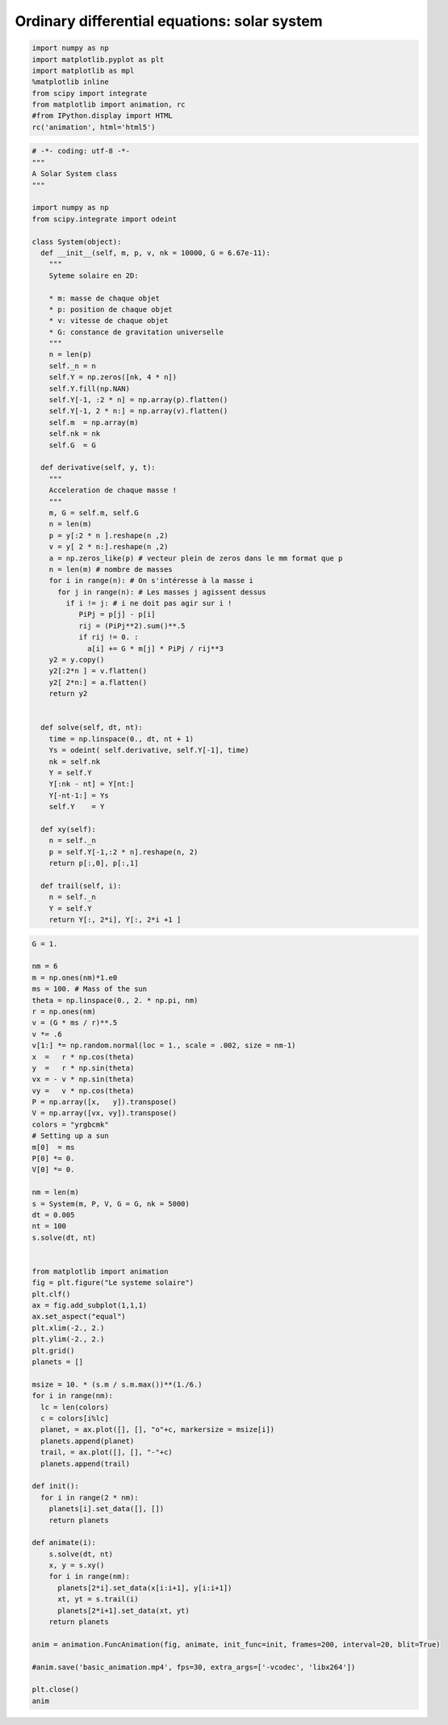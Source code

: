 
Ordinary differential equations: solar system
=============================================

.. code:: python

    import numpy as np
    import matplotlib.pyplot as plt
    import matplotlib as mpl
    %matplotlib inline
    from scipy import integrate
    from matplotlib import animation, rc
    #from IPython.display import HTML
    rc('animation', html='html5')

.. code:: python

    # -*- coding: utf-8 -*-
    """
    A Solar System class
    """
    
    import numpy as np
    from scipy.integrate import odeint
    
    class System(object):
      def __init__(self, m, p, v, nk = 10000, G = 6.67e-11):
        """
        Syteme solaire en 2D:
        
        * m: masse de chaque objet
        * p: position de chaque objet    
        * v: vitesse de chaque objet
        * G: constance de gravitation universelle
        """
        n = len(p)
        self._n = n
        self.Y = np.zeros([nk, 4 * n])
        self.Y.fill(np.NAN)
        self.Y[-1, :2 * n] = np.array(p).flatten()
        self.Y[-1, 2 * n:] = np.array(v).flatten()
        self.m  = np.array(m)
        self.nk = nk
        self.G  = G
     
      def derivative(self, y, t):
        """
        Acceleration de chaque masse !
        """      
        m, G = self.m, self.G
        n = len(m)
        p = y[:2 * n ].reshape(n ,2)
        v = y[ 2 * n:].reshape(n ,2)
        a = np.zeros_like(p) # vecteur plein de zeros dans le mm format que p
        n = len(m) # nombre de masses
        for i in range(n): # On s'intéresse à la masse i
          for j in range(n): # Les masses j agissent dessus   
            if i != j: # i ne doit pas agir sur i !
               PiPj = p[j] - p[i]
               rij = (PiPj**2).sum()**.5
               if rij != 0. :           
                 a[i] += G * m[j] * PiPj / rij**3
        y2 = y.copy()
        y2[:2*n ] = v.flatten()
        y2[ 2*n:] = a.flatten()
        return y2       
        
      
      def solve(self, dt, nt):
        time = np.linspace(0., dt, nt + 1)
        Ys = odeint( self.derivative, self.Y[-1], time)
        nk = self.nk
        Y = self.Y
        Y[:nk - nt] = Y[nt:]
        Y[-nt-1:] = Ys 
        self.Y    = Y
      
      def xy(self):
        n = self._n
        p = self.Y[-1,:2 * n].reshape(n, 2)
        return p[:,0], p[:,1]
        
      def trail(self, i):
        n = self._n
        Y = self.Y
        return Y[:, 2*i], Y[:, 2*i +1 ]
              
    
                 

.. code:: python

    G = 1.
    
    nm = 6
    m = np.ones(nm)*1.e0
    ms = 100. # Mass of the sun
    theta = np.linspace(0., 2. * np.pi, nm)
    r = np.ones(nm)
    v = (G * ms / r)**.5 
    v *= .6
    v[1:] *= np.random.normal(loc = 1., scale = .002, size = nm-1)
    x  =   r * np.cos(theta)
    y  =   r * np.sin(theta)
    vx = - v * np.sin(theta)
    vy =   v * np.cos(theta)
    P = np.array([x,   y]).transpose()
    V = np.array([vx, vy]).transpose()
    colors = "yrgbcmk"
    # Setting up a sun
    m[0]  = ms
    P[0] *= 0.
    V[0] *= 0.
    
    nm = len(m)
    s = System(m, P, V, G = G, nk = 5000)      
    dt = 0.005
    nt = 100
    s.solve(dt, nt)
    
    
    from matplotlib import animation
    fig = plt.figure("Le systeme solaire")
    plt.clf()
    ax = fig.add_subplot(1,1,1)
    ax.set_aspect("equal")
    plt.xlim(-2., 2.)
    plt.ylim(-2., 2.)
    plt.grid()
    planets = []
    
    msize = 10. * (s.m / s.m.max())**(1./6.)
    for i in range(nm):
      lc = len(colors)
      c = colors[i%lc]
      planet, = ax.plot([], [], "o"+c, markersize = msize[i])
      planets.append(planet)
      trail, = ax.plot([], [], "-"+c)
      planets.append(trail)
      
    def init():
      for i in range(2 * nm):
        planets[i].set_data([], [])
        return planets 
        
    def animate(i):
        s.solve(dt, nt)
        x, y = s.xy()
        for i in range(nm):
          planets[2*i].set_data(x[i:i+1], y[i:i+1])
          xt, yt = s.trail(i)
          planets[2*i+1].set_data(xt, yt)
        return planets 
    
    anim = animation.FuncAnimation(fig, animate, init_func=init, frames=200, interval=20, blit=True)
    
    #anim.save('basic_animation.mp4', fps=30, extra_args=['-vcodec', 'libx264'])        
    
    plt.close()
    anim
     




.. raw:: html

    <video width="600.0" height="400.0" controls autoplay loop>
      <source type="video/mp4" src="data:video/mp4;base64,AAAAHGZ0eXBNNFYgAAACAGlzb21pc28yYXZjMQAAAAhmcmVlAAE/9m1kYXQAAAKuBgX//6rcRem9
    5tlIt5Ys2CDZI+7veDI2NCAtIGNvcmUgMTQ4IHIyNjQzIDVjNjU3MDQgLSBILjI2NC9NUEVHLTQg
    QVZDIGNvZGVjIC0gQ29weWxlZnQgMjAwMy0yMDE1IC0gaHR0cDovL3d3dy52aWRlb2xhbi5vcmcv
    eDI2NC5odG1sIC0gb3B0aW9uczogY2FiYWM9MSByZWY9MyBkZWJsb2NrPTE6MDowIGFuYWx5c2U9
    MHgzOjB4MTEzIG1lPWhleCBzdWJtZT03IHBzeT0xIHBzeV9yZD0xLjAwOjAuMDAgbWl4ZWRfcmVm
    PTEgbWVfcmFuZ2U9MTYgY2hyb21hX21lPTEgdHJlbGxpcz0xIDh4OGRjdD0xIGNxbT0wIGRlYWR6
    b25lPTIxLDExIGZhc3RfcHNraXA9MSBjaHJvbWFfcXBfb2Zmc2V0PS0yIHRocmVhZHM9NiBsb29r
    YWhlYWRfdGhyZWFkcz0xIHNsaWNlZF90aHJlYWRzPTAgbnI9MCBkZWNpbWF0ZT0xIGludGVybGFj
    ZWQ9MCBibHVyYXlfY29tcGF0PTAgY29uc3RyYWluZWRfaW50cmE9MCBiZnJhbWVzPTMgYl9weXJh
    bWlkPTIgYl9hZGFwdD0xIGJfYmlhcz0wIGRpcmVjdD0xIHdlaWdodGI9MSBvcGVuX2dvcD0wIHdl
    aWdodHA9MiBrZXlpbnQ9MjUwIGtleWludF9taW49MjUgc2NlbmVjdXQ9NDAgaW50cmFfcmVmcmVz
    aD0wIHJjX2xvb2thaGVhZD00MCByYz1jcmYgbWJ0cmVlPTEgY3JmPTIzLjAgcWNvbXA9MC42MCBx
    cG1pbj0wIHFwbWF4PTY5IHFwc3RlcD00IGlwX3JhdGlvPTEuNDAgYXE9MToxLjAwAIAAAC/gZYiE
    AC///vau/MsrRwuVLh1Ze7NR8uhJcv2IMH1oAAADAAADAAAm4qJnRYUx4myAAAAuo5XPg7PxAS/f
    Idf2Cvj73UbgDUknfW+kqcir0y30C6njpPG48mZI3NcqAWNv5S/ewHfza3GUD+ojwznhOqABHPmf
    3zqzv8afPa9DstXm7UyHFwjVzED9ROYFyAtLh/gGVh5d16E4aanSTmHq2WWXWzX1yBGnv3c9jtOT
    lhbS8lwERBg9GTaFWFlwlpzBloIyjAtiGX6URiT7EuGHhS7xkB1OLA/LPm5wocBkJF5WrexnliR7
    pos1JF8gld+XKwb1Ls3A/vsI8xWQFKqhzmAKvr8RYOWoMa/TvoCwt4tw7inrK4ctvh7eGSgJTdht
    KX3NDEIgav61sB/XElTyI1k5G02MM9J2TgwO4SmK1DaLrio1vEHlfC0J10+NBd515UpVsLKMjpK8
    HxxbkwwZMsCNGTT6AMBrL6zT3sQt28vVLmBX5gBKcgSiBhM/4hrGkoJjW0zwozTP15tcWvE33cc/
    trpeSJDRrpCDQAEdCvYTAwH88dHW0RURz2chHregtzrhKgL5sYypQEOFpglarW3bpduI0tcUEwun
    WyuwZKuJC8eN17i8O5bIHfQqw0D5VYU3//wYGJ86kYkJUvwkU6morTDe0edQZ7x/mD0RODd/kyFa
    T6leLpZaUmIOzR7e2Z1oAFSh+70QD0Ox4upAf2p6NczFl7a0wRr8ugnL342vP8kIu/DY1vTYrk9+
    T+h3Y+jvM6QwPSG3lNKiGshOGOuYoLBr5mtrsg7d66VYSPxBwRD/zC2VMbn/+RUMwit7FQJrtGrN
    A5Hof9CB90F2uWjVO31T6X+OJbENQN1vAcgrdb/CecSH6lhYKTRyjvb7h9m5OSjh8buiaPfLx9PT
    QrtEFL9He08nCafNbv/4dBycEPluQfLFzT2li6oC2iGpLKTBk2OoyQyqOGKeimjAdysKhzjM6nJN
    7NKvyduLFZFNFQkQgEkQQ+8h3B0n81gd67gDTWdI6SQ5XrC02PkM+YLIZ9A73pckXri47tAEvymK
    Wat3K+T79y/F/b09CNPe6k1x8k9BSOWIXZmZSaqJtEkKtSeobA8eNpSQdPMabz7RYsqGFtak5lKh
    8SOubU3YhbytqKkQ2A6baRJyJiERSiNJT29uJnsrgsTW228jRwNRp3F7weh8I8l0fP2S/6vfvWS9
    2b5DN4vmUHj5b7cl6gRIaaaf0032HpmSlRSqvlbNO83GfsqmZdF2pIK69Mf4kTSBTkCPTiOsT0YX
    oVdRJ7ippf5ethS4F8pucIvWrmGZwotkrkSAA4slelgSQoJ4u3+G4KKRbWnVbOYvTWaBBJlu1MOh
    yR0Z10nFnaRuRm2q497N9FVqCUprrN4CD/HxcDnJyjBKVBlQTQfqiZ+k1hbSgIRkagB48GQEkj+A
    wEg40sM8YP8j41ppoMZYYhnwrrcu+qt4XXEo0Im9C6g1drLQtm+5h+agbsVJZuWOQQZMxX/O3W/T
    t2MrjfDloz/3I3pTLTGvTTosQWsdC5nCcu9l2vLCnJREcum+K28h7VeAFpyA7EGsqWYrwtuwgnJW
    c8SwiCsvwFyduXsbLOL9/OkEpBFHq3aPHVqWEmRhthvMOuTss2iaK3DKNpmw/5bYCkC9OXTZDhjI
    RoWKWhC/7FJVbUOv1obooHcjuPHEFMjcVOpbFVYZFWQLXG8SR1TqOrfdQHx/uC85aJf0ZK9LjVqX
    3Nvgf6hetPtzd3wWrRChzlKsy0PSwiEPM6cl2O8LvoWrQJdQJEiArNZpIopmdwRouXY98ZZKMuqF
    JwTdIw61aW0y49eKBxOqCvNtioCtUXIchcyfNa+7O1a07QsjgBXMRuTpvTUWGZUo2kq2MN8zU0kF
    J3KYHkVQGoGvarKfXBpEBfAk7FdmS/NnnC71prnI+BBiyXSPWj1QQKIVyciTT0Mo5FdR13EyYmKi
    p1Z20Iwr9+7oI8rGi0zkLX9hGrugSuq1LAWAX11Nq3vf06It0hCXZzrmYSjwuPBDsEAQ7VTbYBMF
    iWv9ZA8EdL/T8wKPp3yCYlZXuuYPuKRq5jxb1DJ2ZJCucZ6561su8ZDTuQgzA2x7SznXvV5B5VY2
    FgR4HdAlnDG+agEfJ8YunHgWcC96ZambxSmqYIEX9lUUhn++6GscW22Qv9pyHqp6TaYBJXcFKb3m
    jEkydzyd6Y5vnynlgL+Qd0Bnty9PmZESh/hIP4SIgbAAiIPli6Ga52eNTtjjNNnnoVvC2utlAqgr
    xCxu1JdQBHWSLlpbKHG5twLj5k9jCQCQGxKFXqRwMlWyYzAkn7jtQiG0Hw/+7I3///4+JnLEPaj9
    KRrh4/TlGlYAx7Zt+jZpyujaQumJvCksrG8QbSodzbBiwiJhNZumPYF3cw1VjZlTuI8jtg0eBT+z
    Ts0l27Vw1srnm6ufX///ZjrBF0GuELJ5KHszSfJRELbSYQHDxhbgZW52fP4FLICYw9CFu/2A/7f/
    /TEg2CapfT8kjcjLqqRFTLr1h60uMBB74esM4VjeINpRtaGyOB/85kHDvG4UPSQD46bzKluzhcRB
    rZZBIgiibM75KoHRW4o6ERF7HsHZFvy/OWmWxo2ejEJHBTDUgpfeQW/SbK5TehxCv4FjMZR6ynn0
    8M4TYWC6ykWCFQ9JymSD+NMbAtOdipXUhZuRlJPn+XAxoLJuPWygQcbi/AbFRdVOa1022de4uFxu
    8ZhsoT4P9mR3BqgelAXMZ+WyV+dVI0BJ55qCt66oOigI7DBKkmAnczGaJnXiMW72Bs58BdLR9wBv
    LoRj2scYiLfk7PcYS4mMYNpFX/aU1jBFL0InsBaKwRfxUgIj1uyliVwr1YhFuP3q0IJM9tiCELKC
    WsR430nWyRjf5Zx4quatv8nPYf1UM6z7YhcIcRkgmSEI5tKYZ4bCJcSEqyKXnoaJFNy347fB3g5U
    LxkcshJqSV6EMqpQmpz/M18duFGYI1p7LX3Y8whstKnt47BQcpF2V/H+wO6a0Lic2/4iCTzVftTu
    gHtcmvZ/4lhHSfKMiXcmlNBzIJ+7iZ7th3gp1ig5Iz0dM+Us6PleYKkbR9VX0tYNwZjmeSeaMRL6
    dFm9LzRB2ORjqVIJlvECwMb0tP6Xg0MXR3h9dxfHaVa89UUmx88/ainkKWnyryNtKnvcSHN+HlC2
    TLPvaOtt+E0us4uz5IGdYXcCHutqeY4slAAGIXXB/Jq/Pit2yyQcgDr8t+bpGURpDHRfI+r7Prvt
    EbMDkbNgkXSfKjJ+RfMXBeEDRTA8VHomcZK5f40d0WhcJumF+d+z/7dOMXzvyH+B2i/rHGYDH6jK
    guQCjvP9CCclRYpmU8zx1T/F4TIUNqSxWUUv4ytL7lhW3qJNi1LGbx6HBd3o+gBTaYQ8keSLcWhs
    gnOiT/TG8FMvpWUH9P1Jey+Przl/lMC82B7HG15NpC/W/vTJGC8VXBy0H+wVsn5bEI5WtjX2oPkT
    9AQ5bMQwTVfhVnPq27bOOyZ7QWXH3NNNAnPilEdaY1XMF2kPDiQHYsyUhm4XxY/GCMw37d+X+euh
    +q6drLindvJlon+09RhejkbvaaXej8NxgVI7SCoKEe1tPjjYtUhCv1n74HRdR78IYhwXemJrlY6K
    Em4m/T15dHg4yRNeCdxNxKEykPblMKIVc+gvS4yJL5bljPizKkoqEYHNX4PdrkWgQWoVroh2P1PK
    5oULc+9yf45c/EJah26x/4x0s6ar7pu/gHYB0FciOANYbF+67lQm1bJNY3E7uy+UhiSS0b98iIzG
    oHP0WQn86bWYsIkszN8LJSi86ysh6esjcozmMGAQ24OFcRCrmO/MHVtZrOt0Dhaz/g0CrkCQ/abm
    nIfRB2zA+loQ0IYY3WZeuaNhtqXxHjiNGvuk6iiIENbYGVOWtiBWSWNgP6BqCRaFuFJ7xNXhTX+R
    hbfpg6CVh2YVePIOcSbYGZYA5dGo/X3Evoh8O9LnIFsJHhtRk8VzMAtZrXcKWj/T2nYLRTW0KRc2
    oYAY2TVIVUM+voJbPALIOTHF83I3wI3pPS9umdSDjpwjOJmYYbZSaIfMy0XnGWZsLyo+Nn9mfRGF
    cYGOws9Y3iLmd+UR0iDnqWA8mYSn37coQ7qDiic4VVa1kvybNdOZNdAZzc2BlXVyPJeGLNiZP7oU
    6tj/aJQk/TrbM9gtWr8BTIRDziiJV43voi4zbmDO3rCIhN0PIeawKiNzMv3yiYV1kACa7dUApYrl
    AeDHyNMuCRlHSEvS04F3ps0X5qpRNVVR/opTFZmK4k8wRRHg5ICEKuDrJLHh+isa3/1/6rKzYFhc
    KXC388eWPhnIpr4PQnrW38C0e6sqgDkAoQT3JQ9iWqoO9fqRij1r7UcJQ3uamQqNCbjLII5EL/S4
    yzPB8xzxnXaY3lru3zkvnG/MUg01bXOu12AjM4jZohhgotSV0W9bAylXsLA2dPPNU+txj1dZq+gJ
    EpOC8KquGAMWkjnHoo7uMUIv1XGFaMweHsLa33toVNlZq56oJ2aoS/ETnEJ8kkIH8gqzFSZEvU9E
    vA4zFq6np6macl842iXy4pdbpe0RNZAtlkZZMns5tvMojH9QXeu0BZqBARKTsxcG/ysz+uztyrds
    l1s/LAZMqzP0K6jLg+Qlm3G4vgnirwespFKzmcS50kf4DOWSwfVhqod8WB1FGuiI5ncVLizxYQ0V
    XD47PoNIcd33CmA2EhvdJ2P3FRhcjYlLBjyJdmzJJY0dvd9+mI4Yn3q3Pk166/7RO5bJ/stfL8hC
    UjxtPAgAy/WRs09aYFocqbnNOJ8CC1rQu2oNGF6kshTE3LginZeiTDIiMNvVQGebzuXtPwL8GGeQ
    z/3kPugjKT6gTwoJes3mDRNTT8Xe0vFCJTo2ytSK86E3HAA2NFv72LYtujcYSDE/CBtVS2DSJMmS
    Z0x/3ONY+WCAcKreGwBJjIVl9DgWWU+77h6h+BTM656qilot33mhxsQvLX1xiQ43QTLMf2S097rL
    EBerCQeeATjikLCoCiHY1AKs2k6eOVTuPY9ZIBKkdeZhpIt1LTM8uDDEa3loOuOt5jfPLXaV9kSc
    /fqa5DJN7PQAhHyZY/BeMLXypHDIwDgR/t3mEjbJi9x0BVsnxR9pWcNJ//7rsExgyfSc1IxVU8ls
    bcbSWIKHzFu3DlqLMWHFdzWua95OLWnGOAqA/brkB0nCDkUWAVxQtiL5yzSZdTdvD449ly+HxIJ2
    AWU4lPvqJTAHrXHUApVvZlULui7ENk8+aWsNiHICQieaPEbwnl7B25lGeoMK5iLyvkEVo6ybxDid
    eYEL3torr2AsgaSMEe0v8WnAzSuHt0bKSanmG1flx3QTt4TvMcHG0pIo6xed6INkxVDLIYRZMMM2
    GA65PaQFIEZVQrHBcmGcu5MTg3kQTGnFqu1AUQlzfFQT3XGVneOWtZQjKtxpDjXonIyH9XluEiQ7
    eoGzXW2cTqUZB1pD0xD/mkrBxz3WKquXQU8g7CiM3OT2P8ghVV+OiNcIs8s/uB+L5hr3I9swUhxy
    s/4jrQBYRm8gOo73eer3Sryv2GsB7kEi4SWXu/e4HBaTvZitG2Rvc15+EdkzGrMmO37EEh8/gGlP
    OIf8R3FvM97Jw6F4saZiDvaOXq+YVIlDzu/8bozkGuP632z8OaDv5WIcfoRvKwm3Q+mAc8vxBZre
    XbaED6RqgxpwYCbsbig4LrGccDYxS/oDxFrgJJJ9LjHv49rf6WRwKOBbZf7zICM+WUAsVY0Wqr0U
    DXZCrmqYCyPLsHmhPFn5RJeHXGsPfnbshKD3iF3Z5UKvoxCBlpAfiFbtkoXatBfrCXvFbN4FIj/D
    +RLl+3TYC0wHWj6ZXjKXMqcBDbiYiXS9HCdEujSqxOqt+mf9wKcXSUfWBqZhdOoJtVxPJwhbxnOa
    ei1hUo3ob2yzBrQerd5fZP5+c5cUWnaTndbhR5vAeL2gfWI/nzZCAyue9cGDVQjzBLeDRpTDR4qf
    pEef/V4IHzKaAdzOtNk/ZizFNJid5NEtn7kV5u23C+c02X4WI85+nI7BYAWLz58RjN/MzW3hIFKa
    fP3fJ4L5DUir7UzgmLH2EWu9N0i30EHeX24p9B65z1Rqtw/ZqPjL8msy8CACJI5V1DuDoj+Jzvly
    LBSXMENv2l6WAS1+7a/lU3fVZaTggUGgANMfk8d/OE44N5ttUCyRT//1Fcc6NEPN0OmCGukfZ4cl
    duWhy1Hxojq7YrugfqJ3n2C7eBnMgmgZOd3RpjelMcTiEIKyqMA3Xk97sZppd65InkMJzghm9Syp
    VsMwtJuxJnz8Kk9I6MbNOT08QSU8UG6aGAqKvuWSmB0JF1pgu55fk+utvGUG/rrPF4kPcWUwSKzd
    IoRs5IWCWNV6xC2U91voSWNn2iOd+hJ4PG7lkzLZoHSL1sVIqih/5Fo4FDgia/Q4LNjJwmgIkhnV
    XjH8srqjMo9YVJ8eNcoKs5mJNqLXqtkPF4yKTfeE16EAuexzsbUsk/D1msLzl2DVotjkQvZD1I2i
    dGLF46b2CUf2Khc/oiJ4TIiYlAsLxY+EStQrAhxRDX3ov7oM6W9IE25yimdA/kCPFHUsy/6z0TyW
    9ID1QP7HkHDphDW3gRBww9nN6b5FtqqnTJZYFyrrfxV0jkxreMQv1A0nwQT090Faknb+3Fu7C2Lm
    VMqaJsWukLBjlSn8EHlOjkHMbnQfvqFoPiOMzEJSs/3/v1dsPciJv4eo+HhUSzQ4MinrWQQF3XQ6
    Y8BB137CDMMOnP1pLFPs2t/NPv+uFcWfPqj6oLXn3VDrOxIwupzwwlrWXFIYYUHOKp+ESYdF9Y1v
    SqZ/MBjFZeUbuO078N5WF/1xbDdsOgZbCh8QRky3WfOPa0KYxbPr3cEV61V/WC6HDXzHei+fNiM/
    aAsuMVuT4WkGT8HXdv2bjwqiBCWRf2Xbidd8aOqE6dxC4WTCLENABoWFYnsErAwSRyzoyQ7y0pmy
    k93IhhVcq1UFcAqwWEuMvB3+EQ8TWwd7E6YxeQgw385834+2Dl1rjVF0lWnz+nW9PugegZSodCk6
    GAHUWS+aIieVCIJPNlw24Imz5/2hGcuU4b+H8qgByvlx9atEPf1GYW8RZQE52E42juPhADVOoDws
    EvaI4PYiI8Kgy9T0LspbRk++H7nsrlIb1p5Aey8DUW74BEnN+ugkvk9wtLrCOfcrYsxMkLxbXN0D
    mdze50UwAvr2wXNND3dCj+eDI11OX+MlmJ39WbsTFzGujBMkMCeyrZCCicWGIR8H8kY55pUbjboZ
    ucApRZt/JcZJS/ZmJkXfW4ayxOenLmOCDTWIwa1jC/id6cs48yhOSPFky1f/INNVrWm2Mkizgrh2
    SGc7/Lk6jfXgIi+HVR6BKIyKgJVv7lRgwzaBW8t3hxLUb56dAxbOHetu5ZX7zYkC/AmMhUPBF5sG
    HE4z2EWe1G0F7rAcw77jJKFFitqHwFNYegNYwOAgicvRerblWR3RLvkcMq3lYZoghd6gd89jKX8A
    zDwg3jWjFQ+jgExpbLG++DWOHglsVhewKK73fgsq+0FShOmm8GQsT/ZkYqvQL+Xc0S3lgccudjQl
    lzoTdr6n256cjSal6Fr/7m6Tum/t3atKdYlH4+XUafA/r/0XiykzdRAhuLJL0cLJFLkEVYtmrhfw
    8DpEzK066SrDjEwRs5PFiBF9NIPPijBUaT+eGpNJO3wRBg+KU0fB6QORvLO47HErCwwJ2ZVrZ73/
    0kdd+Ygy9ZDDaljNPnbdk5NLbaaPqFkdVYubROHApwKJDcKz7jV1rP+Up+kxtB+OA4Sdb+0Rsq2q
    OgiGq0OI/niAUvob+sqMxQXyJgGnYompCmzQuJ4gfIhx35NLzUM5lnGvkT3GwoJ0Vbu/mgoWrFtR
    zS0yUBs+lKDRudEzwxWORvSRwDUlYZonJtnq105fArAh6jK4AFqHxbfHwp8nmiZvVUI+hzvP4KLl
    dNucOcHddgmddd4XxJIS4FFh1vXWjY07i5SC5WITyRHrD4IrhD9ue+N7cbSxcKO+EZKqmkdF8B5W
    OLLVglvBTx0bT8foWqsJiw88wTpyysVWRNpJC1V3DtnZIHrYtLLBMuORaH61cr1agL4a7UwXKAYc
    t209t35EOypLd//zxIT9G/1kDuqMHqgjkL01YcdiHG1p9U7atfbUC+mW6pU0MM2yjGLczcCf2lNE
    CupmrBx9CS1qcgxgUZiFzsoPDojIXQi5gThK3L1WUVYx4kH3aL/plczVJeoX4aDPB71LyWMw86iY
    fFxOk+5X5igmO9hH+/QsHp4YQHXTq8gVhF79N7zKfpnl37rkguaYeV4RCRl5Oce0Yt/Rb9IXJYr6
    FkbN0M3ggYYsvbY4paUXtxk+BMcQFbVnwjJaXPBQZ6AFIWzOxQpGzNGgce6xBBXb4VZjEEcprzKq
    HozbJ2w0qe91Sa2PdrZ1FjY6MTxZY+099K23ThtOqibysZGpUH422g0cCoknk0Q9ki71n8Ahyko7
    MjhMe8heJWlwM/+G1aEa5aK14qIcvsK3K9N34zJyRFxtC24fnx1r/wQiQLynPegBy3mfTHNK2odQ
    wh7wFSCzf5GTEHlPGloJe0YI83Vak48JXyJqe/i1H+QppDEImlNwevbz2J/EAh5QYgL6ZAg8FowG
    q5jBQuqC2/nt19P+XWnojgp33QEKkZI80d6uPDbRr9pPiX/0qVGahuKGDsxjV4kVfz998QdnE7Xf
    LkuNszw1kdIC+LcCxTTCs5IwROHwviTAfzZbfV7mGk/u2iTf2L/vb5k9GPJN3XDquDwh2BukWrz4
    StUuErZiXhTIOK/UHALafJeALvuEKnhEyJEUDe5sWY3wSTTyprB+jJfqvuhqR+LKAdiJd4jl/pxJ
    /iUWCOTZLZmP6LwXsbSzmdvvdE382tTRx+phr3gOlHKirTGR+kpEs8Ncj3tbMhD6ojBr78J4GGZm
    kcS+js6bgaL+scIlpfm8jMJAKO88hn/+cSIAdTjgNY5Z9lpX4x3YRFsCOy0X1Y8UiwpauogebMYz
    rAYs2jxYdRoivr0wjwF3ko5S/W81bx3dXMXKC/K0mWLBLhcMSOzsG73wh7u/qIdDniXwRI5ED+LS
    F+t/ev4EI6w8P5Qf8FEoAcIqjFueeGkvTEwqDf3jCNmWYUvgEyIPGkD5biaJdpywXU7j1dzRLbVz
    uFjyrpnyfTLv4Nb0fgI2wIvN0mUsnAd/7vMH/sRoQ3eJF+Gli9FF4xlTDWGdq8XiPriM43am9HFI
    MucA/hlV2T1jRw34oeg+Ha8SzjuEWdIK6cn0ueHAcBKIDrxYRkKVkZ+ylKUo1CFkhMpIqrUuxHLa
    hauRtrrPH4ydHZZ5trnbdaDri2SwAutRDmZduQyC/Nv8F6ipFQ/NqBFJcPPqyrkaVsQZnR19Xcq6
    O3hooqOVzlCSSxkQMy5pIOF7ic5BUadxeIvEYYuXGSeiDcH3nmnSfTQbhpmCt9rD2dxd9aF3L9VU
    Jej1FS/+B1QhK7VJUuULnIVC7SVmWbp+oosDCorce34GVn4ScFLWldzbhuzOFGG4X+MVH94rWBDv
    kJMlaclLHB7Hoo0MHxHdQOLrjsEOwn/m+1a5oMWmybQ3SkMaqfqbTfp5RDhMiVAu0OB4KPxNc5Fo
    CI/BWTmPXNHrMtI6d1enzTW1evCNyfS54cBs6D9W9ZI9JLqrrp+b+TOMlcv7WLO0m7fs//Swl7N8
    3ZpDtF/WOATRmzmqcIGs7A2ksF8f58fxY1y/JsgvbhCAhCyv1QMKZf8Y8CMLHhPg9sIcg8/u/6sp
    CIkeP1s/P3nrqQUz5MD+zFhqiOvvD9EvXstZyW1PCvsF2/M3k72T5XqT+hGv4ZtprFkjqxBa+Eko
    kUOhCVI2VHXYxtI2xfdiYWdi7sEd+zo/wuBdWwZ/65/eFllLTWbeStB7P0dW3GVAXxIeDPN/qSEf
    7Rcy8DgNY59ZI8muZ/e3GyRZvpAJSYbMHQE6pc5+3+7vYGHEORJiOdxdjDvXYup1nTahA1NsauPe
    //EJ8XqbmJ8UtSDJSRrDDTelNGQFSrWWp+tww2N4hxXahxpFAqdm0vuwGzHedjQ9iFbbBex5qSoP
    VdmboS/3PyWzX5jja4+koTRhpx8KyzN5tnqJuvD8nDUUtTK5t29Pw8MJ6wErk4Sl3ey1WAEcWun3
    UCylhUX2yBojAGhGXT1jc8TBBEK/9XeHmbZ7QrMi2OXV0jnYcLuFHt9/5ydkkdOMbBoOoakDowPI
    XbYR5FeCDFPg/19V20XTfa7XKqEFohTaEkYwkkmMClOPcx3vYYqfGuegzdxUfy1z/6pevtmxIXA/
    //q1MOMR9Uk0ygWfx9ZEVLIruZeh+RBcHY68YkkXRgKpcbgT7v79iUAtG9SYbd/Wx6fiyUhFPYqH
    fHN/00tAp2FZw/+5uZPPn57fyVGUWWhNGR8Z8frmBiPq2d/SwDNe8sxvZ/i8p3oM5NXDiftXtDED
    AJ06gUxX8D/suZ263x1N19njGd3EBVFuCDpgRtpOaSdxBeXigaAqt8GbLvbnQ0C9v5cC6sBR4pE3
    HxprqEMcp+hnll9pkfLWkl79mx2lhwFw0QLC2ikaes5j8NOtHlZNuNQUevoDIhn2/9N1/bvM17tX
    jmrehuU5k5uGBjgyl3K2MbcdT6cvDZzZ4f8IpYkXqQ+CY0kClFMQOCmvnSR0xQ2TyRu4vCnTsafP
    zgvAri2GRbIuQdZMQcdB25b5LrMTfXOfZf9zHpTOb682sD0skemTDPix5qE1z1Nxkfrfhp1o8q58
    WNSYRtvgjDMjTJ14USA7Uj/JpHYwS97S3F0asIL34OChCd9aDDz/yOkHHGWuJWmsoDHyn3gpkNnU
    yMaXWNA+EnQGsucOBo1uX1I8n/kK4k7cp2YvhJtdrbNXtRj2EDLMOj1PmxA6tbSAq2RyGSI6jUwi
    0cfJCM3g6ZJgd1DeVE1YWRN1DVpEiOfLzgbF20QwFavchuSO20ZXb/BD+UsDxolD75+GVeFbuXYa
    WP9H9kJdnFoAz8Bx3bpYK6w7GtJwIWHOt8aVjI+8K3deCprZ+jL+m8PuWcva8cdyjwFNa1y/GxET
    lcsILdKphXlrUMQF+pmR4dJlV0JiUwTw+Pho1kr4oqR7Bnjce4ngUr0QRLv0xP//5vIG9AGxyrnL
    zP55GNKIS6Ub1GBMhqnpBnk0U4mVaewmlOF5we5YMwNzPxdBg2Dl7Tm1S+eAnIgWMgd1ie+zvUSZ
    o9LhjIAy9/kXs06R/PzfmVgifgEx89sRCUFzaP6WJaI7xnh6Sj3o9xOrFSaGa7RQy06ugD30PkMP
    VesXbIX6XlkGOJ/9t8hnRRmjcxyZQ3oTkUXXkO9v0Djd40Ym8MWwWsXref3TAP8sNHpVZppom1Uf
    4/pa61uuVf+NwKbKvS6wPWilCkutJZejv9ZMwPSQlQgUvW6FbgllfWqWIqye3EgjmI7fvvTYnPCM
    YsUK/FAeF6tnJ6KBf8NO0JiFTB5GppE66ACnq3HGszkpsQSEftB7A9MrmEEdvWeSp8YbfM9SdyIX
    SA+yWgbmXp6eI+n7nERTKpVO9gaQLdTTMUABpFfkabs/i+XX3mIXCjm2hjqGDe86eaofT5f3rXqs
    si6c0vxPGAqZODJGA8ri4q+uGhv4TIAivaVKNECQD6P6WrCI/PDjkcEvEWrg1gDLyd25tQJU70jX
    X4WWFkdVwLEP4bd1E9AZjS4/xNTT33Hg3i+pw8E4kpyS0lDg9FjEY0NMW7kVTsnjXmf4pHiLm8wx
    y4JWqPgNCKNSDBAqPMYvZ/Fvy0UPeazbb4dEn0wxl3obhRe+39x/qgaEeovz/Dq1ovtgvwAFfHfT
    i1c2h7untpkFc1asRubqLRUj4HTSGOzmIBk9uTlPS4GmeEaeVmRu+WHBe0tLE/VEf5QCQ8Bp9yJ/
    DGD36v3x+O+MjZCOtJHltIj/f4VaGB2EAPhgfVgCIXD2q/zaISFqVVYvc0JmtkjFGcplk1Kdze86
    ui/V2iNEMv08zVG5g57dfPQFjK0CzWqUynl1ePn6tYxtecludHNVuvsCHStEpcLHoxvLnveh+u2R
    hRFOM0v2c3TLN9L7sSMs1mpXD7Y4hY3akuHL7AWXbUT48jbrK5H3oukiQvtKznWTvuMxNmeGsSC5
    NV866MH6qQ4sxK1FLUFFZjZZFasO++2/SrAEaAUoGeRJ+9phuI92wd3uMWNyhI2SaMoH+5KfW7pE
    eDfQQ2OnxfILZ+8DZTWwIBZz898JALfsp6Exx7x959fNE0XGstArbqe1E+PJkMf596JK69WL+i2o
    mto1faY9Jury1XWQnpqLQP/s2kZa/uF5qdZF9jVIMLFmyL0QYJ0LKK6BBZqyClCSC4v9RtcWWgVf
    9ylDBl/0ypt3OzlMGVxNMYYTDH0KSKlFvIbeUmE8pN7bhlybI8//+AfxKQVrLH/vzj0PnREavGch
    H+spxH4cmMuaLXbvZlrWKASKvOs9t2TtB41Mm+6NM/OdwiyvCLnwOcc2iazekGkRdNHMEUobND/m
    vlVQmXiSuO8jwcOssBvKBiMt/xSAeywSTCzoXvF4ZWchghnDwmUIMReq25b+FUFFgDW6fcFTjQ+p
    M3VTbrqS8Id1jAT9QSb5/mEnDovthRrti2A7dPHM+huoEydb9dOak+EoE/R/j+jkOlotDGO+f3W4
    ik6/ZAsDHMamW1SG6QRemvcQGGG1ps8oZIGSUeVTPNWuedP1cyPxJs67Z0VjhSp7xolvkbmtNiT9
    7EITW/yyMXTN1W5YYvYmlUhqija5CV9/5vTidZ6qH+9h8a2wAisfuF//7FfI61v+huFrSLvwxhqj
    UzMT179O6vd6zosjy5AEl0fP2YF5eb+P/ifnh+rGiv8bdC9deQqxIzdYz4fM3yx+71x0BRJcDYbQ
    dUC8eyXPrKc1WJFfnoXjFEMyVxBtmcqFYvz/fXaqXzk9gIVGuNkhAqXx17WYCaY3+uShzeHNR/mc
    C2wbIAvfALnrcCDYwuNgFyJdxPybVwArePlAgdVKiMseI0BofE76I8ZIAYyPdg38vllKcjG5ACG2
    A6Vn62Tca6/3ZTl2Br5pcBYPxWXkE2jW1VAsQB83zMmSSR23xiNK7kxVwEU8Mxx9Y4U3IxaJ4gnC
    +Sn3mzHs38OsqisZp9Kavl6yaEG5dS9LeP2zs1Grk1zB4VOqIQHxJpvTqnPy1TGOFz2ZhDDW8tzr
    HaXu5Kdjc2HKovUW1fwFDQntLqY0NaTUv1srRXqT3omPOzYm0AIAgeIFZzPWr1CJgrr8ycOTNJif
    Z/wVgQ3AvlMOvW3wHO7B3gFs6MNiO30xLKtWXf5oJr0p3zqE+IQIeHLe2HVfYDfcfqkkyKu6te6K
    AmHjfa0FevUAhEhib4nBSeRosJa63GdT5XOdeHgfwgh9ubu+C0/gI3OUW+S3+hlYXKY1qOb1UHxz
    GiSWkvtL5b+W5WHZtU9guVDyZIizZeRuNLf0MC3cbpl35XQyW5L8Arx/9F0HgWFYINl8mmaH48D1
    8VJSTeGKoUYJd6OQxmQsSaA8acR9g21YQi/P0SD6k1s5r6LC+JNJFmRhJ4ezOvfgFEdxAEe0eWn9
    8XfST1XChRRC3DcKxH03ljoQo9I/fwcaags78M8oOjduEtqmiAD9dhS0cjA8sSxT5mARgmSGAKqA
    WWDPHWG2RW9gUi45Vs1yk5v0990QYm3WctLwb/WQPC9hocbU1emrIQ5mLq7WoRrrz/dgBRU1h6Ps
    Q5gVV42PNSY6MDVy1ClmxBJhUP5Ez4gpJNti51OrFE3d2gLbiJr+mPYWQEqZLynS7nfB0hdZbhxC
    xgTs9kSHJ3pFP256Ol7ufiXxY+lneZ1nag3N4INq9jGnDYTqdDZbYWGl5uw9D+tiJtcHW1275waG
    6TFV5/AIyw3ZRU4JhNXUv9HvGwXRAQQcyK/ha6aN27Y+tHfbiegzakg3DMUQNzLdIEqaldVr+xj0
    ppXyotMvp/eQnq/wNoC4iwHmGUhZN0p+1r76OM0PvKlilCDLre0+Xy2Jgv56H/vtcZzNz6wC+BcI
    krFToqVkXPHi+J/Edqq2kHdAl3HWBw8BBq4F40d98USh9Di5UP6Lez0sPLOrzO/Sd6//4cXw8fqK
    IzZfPsejoesFxlLGYMy7Hr39jdWPJA+kolgpozyAPiQgt3vMID9BIxBkHhjARYWz7ep1zW46S3sZ
    2U88OsBpY18lB3RWzNkbvOf2NEaLRym8YG6RF7ktH/mR0Gv5TT1oSnEv1NxyxOzpfFsTngd+HpWt
    GZle35hUSiTIJjEdk2yFFgB/a+bcRL92/7cbWE2aPH/lQD6dYpaDdU0a/Pr9McKvanI5GAXg5JsS
    vrPbBPDIrX1YMx5Dfw30ak3iZ4GZOVwwo8GWJm77026lXKiEKOqrEzPAc61fS8hierReQKJ/J5lu
    eHk6mtuu3LxPCAHZIDMmLpXO7Sy/kctNPLm4q8nYFv+ciiVW6/BpcLNgoSxHBX+M7Hr9S+jt3VQR
    wwo5W4L2S9q5HkU7LAdGEWhwzp9sasib6EBr3Ovs5vDe4Hs8Vz7Q2+FuLx4YzKtc97P5PvJzu0rP
    CsfPgmSDyIG4YrZ+HIvjejkDa1/YYpMZb9Wj7b1aprnOZyhzprY//1XD5HwndJysxjOpUUKnXvyS
    zvDH0u7Sm2OcLwOZDDT1X+FQ1GDKEREj3/HBbLdVTjI1EYpG3tHFyR/3h2I43IyWKPRM8CWR76ZF
    ytWv0YtIb704y/nRoweDTW6glMpHBftnnQmGTnDvGVl8rygmTM0uVGa8L7TLugWNw4oggsI9Cr+7
    EM7evjPWlOuXvzjT5nU+rdOWRF+m6oTVnT7n09QbmWE4taHGMCEwHG13E1BImhLxB4f7mQ9KWWKK
    As3t6qIj3si1HlO3cYvtPjzfJjew0iNY6pxPnOHVkd4FoBxpaYfyPAr9V44gxzY4n5R0eOQdwWm4
    pVauIiYzHTAig8HYpu8HoRrb1AT+HH1O2BaIy04zERw6f2L1v5RVX1WfLvgZBTq46T7Sh1CooIuP
    KqVEFhABBddRCOYQq88pv1ul38Lv5NC+CxGiv8Eqt3Fg7TNlMHQq4DYX8QVD3Ncqa1f7uGNVqO4K
    boS6NDqj9u2mrvCdRWZeLNGY+w/tn4cXQaGbeX1anHPU5+MaT9Xumm2iUwVjlY0ltmx+TjF3b4Ey
    vtJW4DbFLhHZ8rLv3FkX20JxY5sAFYi1Bhfx+fXe1ZjRwwWq4E0ptzrTLhetc1xNcf66Vfs48Cgt
    KGoAb6HU218uGJHTc6nEx870Yk8AIdRG0/hZHjOOV/GZaZ5y53BBXBBFLmC/OoeMzLFQr5nW3i8M
    +cO6kA/xIRkMywsdIlYfd6EBpeyHpOJ2tnX7WznacKoE8gO/i3IIXDwYnM7mo6uB92/swkpi+A7d
    Fw33RovvHTOTlfmSfrjWD9tv399uBgDiul41gl92KWbb6iDZ2Cmr4jh63uoHqzuVwXm2X7lspRhI
    Exc7/CQlLZVh6TkVJYOPsWhksxDZsO2VuNE0I8urY93rw4mQPIjWzOqzEeSBXKMWa9nkUrx0iQHX
    zolKvy+2XGg94xwRXx1hgdRYgLGN2Sxz4Bg+ECorlr+2izya0Q/F81hxNm6zsjVuBlktaT003TIV
    v7BaTfgB32ndGQatCRq/tVLW7GKwVgve0MOr6RRhURIZfz+WVaYY4blxheGBpYicDjneWat1mbZH
    7vYkPk+3Bu84Am7alWcbEIcN+R94TkvYpXwP6lAqNJtnPq53b2FMqh6sMJLUpXSMB5xuzJCVe/nm
    EuY3Fj3dbf8SxO/raEJbkAJ6ZnA5FQHTJ0t+Uwf1uo9DnyDY65+naVW/z5Pw68OWDBoHzRwYck1P
    xz8z0STcFDLydeaRy3+LPyqc6uHchk8gn3gvki+9Rl+1XNj8OaGVav7kWAPEJIixxNzF/TZEID6V
    H3K6G0oHFRAI3mt4lUtBeu4iuu3jx3fsokMDU0QX8psuFo1mdWMkcHpeX11nnEMIz/CrcHZ1mL5m
    Cgf8A4cdBquV/SyUWHs87eFRYXQEJgni4i27/AM7lxuPcXElSGG2kNK9KI0O6nzNcgHv1SV9CNNy
    ZXaOzI2ZHshipl80uaytLnzE64/PVGlA81IZg2+wq1S4kXR7hMD7diELSHvsHC3jMAoPwYWRKy+A
    Cc1RCdVUmdBTYMB90Nsx3zFgBeQWPQ1iBtLZe5xMJ2SOn4Lf9phflln9+1GLk8iN47n/L8thM3/2
    p9AToEOhuqi03i1MijXafDFEMHjF3E+bcWQv/0OnEYHIf4mUkX0D6G7XbfXv2yrm0XrSYAABiwAA
    A2VBmiRsQv/+jLAJv3NB2z9QErX+88UIyXI0e2qAAOyI3R5KMtvd4yxFcNq3yV2RII4XXyT2TFl/
    DYF11Wg7QNnQLOsWusycC06SjhczRI1bVU9eFbse/ikf2vroa1n9JaMu/LQAsX0f2Clte5LP9TmG
    foiCUZW79AJebIVtGGdyy19aQTC3ycb1IK7xQYCRKb8sckHbuFJSH7GJRXDhVGWQvF8HYAk78k0T
    qWdmD6fUmJdOTdozl3FgH1X9VKhrRrfc54wqhm/c9rQfifxiO1mYiRKh8DtqbCaxRGlZzreEOsAe
    yVO4Fjj7pgpRDMs7BOyYEPu7lba+FN4mjMM66zH9wPhjqQVA8re/5n2ANwiV5NG5xPukr05HL7dz
    sngX40hKn/OQbyJz1Ej1co2YCB8IXDZY5EuJsFYJFcum5kYEGuSIQ5X3Y0uU8ZKW2V/hAl7E8Rzx
    BvtH7+RBNuaJOVJL5zgw63yFMbd5Q37ck/KgI3Nw3W/ICqOaHMhkFw4NYndzVhfDHf46Gpk5o8kx
    NNNaAH6oNWH2nbeXPPvyr6H3ZujSc/7CD4k3qew7MFXSH2EiB4elXMfFiUnGIxISzIbyl4fQkd/9
    MRy2zLuJRErxK1qpsPNBTDAv7BGxwVu7WIiJ0hBY1d+f1a6MdxrZrIHuf0H6pz/aYF9yU8cVzLuM
    CxzkiXTWgHxUiBQw1aAFbyKjEkAICB4bNFe/tNHlGJw02VeIhuJNy1VTdHQjoOMUiuX8bLCGhLe5
    UFwom0FwzZgnqh91KSzZMpqZUkCQTmsuuGbll3TlsXWcx22XNEos4F5vxu7Ynp2lG68V6m9O5p2g
    CDM8uphhl1F13GQOEuBr+hBc/6f4bQNLjdAKqJ3uMAXHHlQKROc+NPxeN5wU4dtMQibNohgZdTGD
    /UPkcefIuQa0Ay3/Dc+a/dUShusdeph2DMFlBgWsmKXMNf/83nIoTspyGPvI3At+zxZSur/9BmyW
    IDDCNqM47ie7/Gy/9F9PzA9O/2zhGv2+L0Q7I9FiBP+5VtzHsm5Dub8i7EgyJpMjoElNQ+hwEF7h
    MZjk58JteGiRdarU43NCTNd/wKTqDI7zo9HeG1kDQI90gSXL9JztsKfjYjotrs6zNlJ/SCys3YAO
    q5aJk7my33GxJi86Kw6HgAAAAKtBnkJ4hH8ABHYGRWn4gBuupPO1r6NCQr/J15mjTjfcJQFx9teU
    dawyrNYS7Qj14li5U30v+yYKydulbr+JUzn8f9ffupJkahzXe3eHEgSWf1ClFZ2IRYtPIYR8dSqt
    YL4991b+C0yHTPfH6A5BzhW/R6YkGEuqYghdzF/3RAKOvSeKew2VHCukRsserTjdtgdZ4Tjpb9V+
    ETnGDDwBZmx+DPIrw23MdRuQjYEAAACXAZ5hdEf/AAcSKctgRghoNdAAQ/BqOjnlyzyPIHJx1qRB
    6/qAp5FXrBncU7GntqQC4vXhGSuvBAqo8/+ojc8TPVaRpSponswnGLrQkKQaMKaQp/ymDJTlJpAY
    2pilFh1QQ1BAatJYljnE0/nl3l6DAOEBD3C8+gUzqX4fEe2OTWzC8wC9thzmdcRnn5fqlo2y2YBd
    RF/PgAAAAJgBnmNqR/8AAoXiIW6ACc5rUBHJeJ9HuXEISaCn15lH9Gjzqjb3HAcza88yTnNsuYZj
    rMzsju6gARncwdXyTFcB2XyNgl/7kQNToZLYTq/hm/Oad1/TSh06ap8bQuejfCs6ZMuX1QPpHDAB
    2yy2lMvBwcHdKX0iVlXfcnnHoGvByklgiQBBd9SkuyejkkiUGWAg+aRFNNPJCQAAAT9BmmVJqEFo
    mUwIX//+jLAABQWICVfsADr8/L3REEh3JNjDFPzI49UcSLc1AZTNJTcVur8QEeDDzCsYxPrPQul1
    oI501bW33V62frjjVNWtSC6eXc98tJ6BSWMrtWOsRVMxP8CiwVR+RCaKCDwAwT8Kk468AB1ER25J
    Eb+xQ/cFRCeyHlFc2LtwE7FBdd19+MvC3GsdhLQeJxP0umWjdBNCue6AENKtoPo0FRoHAK3yfd+a
    zKg6UrQsCBMPEPfJ2TxVhIdGZDEIQvd7SMmGnZ8vTN4RbrFgsdXiiOOH9KxiU3/vLMJD/53JUVU7
    f5xKTtkitUTwnal0i//hEZB73pUg6zJH7blc22XcRXqzK9htyOQAov0soTppoz7xu98S+L+amCiW
    7A9Ll/xvxwBU6rw1BGQ02MMsZTAdCdD5co6ZAAACdUGaiUnhClJlMCF//oywAAUnHbYAq3A2Vy5b
    PBRhwwMms6lR8H3YSK1I+z+3T5gQNnidFAuWLeBMA2WwB/uCM2Y8giyGwChhJ1k+51LuysTQyXsv
    Nf2cIDSGnOmOtyVfB31C9XQqHpJlvOJFMXnj0MrsrsjZg3DrtKeLIrWBrLlu/a5dhPNjG/vS5B12
    MhH1epBPdlfFjatNN7/CxRmK/KZHa71j43YNbCyvry7BJI/dcQmXW8X5Odq1HFCd9V3iqyy2biMk
    40/aZusU9sz7tgEbpP7qbt1NWtyDAbzDSg5G+T4POz+Qifl5vNAWKVrM4YbWHTkcdxv2ZARTcvuz
    L2BYEWt2avt0obuvCyLkc5rUQbiORLVNuylsoa94DlhQZ2JJ961vNxBokC27knr4+Eukc92Bx4Nf
    T+NlywiggxkG3mII92x5Mig7dRw3elCzjPbRLSjwuCDrrb079qU41LZqFZ3ViStc1TJuz+OHj9n3
    rwXmP2cEA2BFJQ18a69+Cj1rw8ouCFiAiZbKZttYjGVUbHUqgOKVssAs0KCZ5Mm5HS3sPXnPWlnU
    eu0HfwE4WoSWqMGiTCwFT81sQPBvYXCHATgT8acp2n8s5vcwE+t7WLuiU+P8r8jCKYGCr6z2wFDM
    NjXaZPERQekYsf+b0X0Pby2PC1AChmA7qomBSWY83Mj68rtP07U2lK4yqPbai7kNkg2aS4HMYR5f
    e5Jgt1lHnJSQCUtU9RYNIIu0pFErpvRX+Nd9Nn3804KCKGHbSdEl9aDGFoBjf6YQFZpuDNCnGLdN
    Obdt2vBgsKJJyFtCt6gZDIcOuiEaTP01a22l2nPq4ATNAAAArkGep0U0TCP/AAGml3BUwO3KABEH
    eKywXv9TnNrfsh8XsDFe9kju7QWfdhGxr9+om/A1BEF4Pwd4wxAGqXzjh8am13uyclC3f7joU44u
    eQ4LD0WegyjELiDcerqyHtPyVt0VpNGvHYAKQSNP3CPLi7pZMCud76st7+G/kBPHU9X3OlhB+bmV
    UFddFRey1spT6TzEPgncnoRTOAqq2C22GX2WN8kz2ShA9d8x9QANmQAAAIwBnsZ0R/8AAo0Ky0jx
    8AEQdioVpJGtg7t/SDVfesD2xq2J6jOhyjoKfTgj8p2WUoMbDt5Y0fODpLj924N6XHHtPGZ6BJt4
    drT7PvcpKDK6WcenNh/VfYxpK1GeOHsLP+KF5lNZUyDoTru+JxUOldQeBwfEo4F6EGDZAJ8Y/cjc
    c9HJEygPObNePOAFJAAAAH4BnshqR/8AAqGPOzR3flXqpVHC5HRXMe1QmNFeQAJTe+NwaCfMyZ7i
    7vu+iVeliaKFO5HakATUkl4b6jkp6j8h/IEQKe1ibzid/mgMehi/7h6D0JCY/FXrAZdwSNKQwFZ5
    bbrZsowWAVtXuUgMt8pvBrozrHcg/F2tj/9IAYEAAALBQZrNSahBaJlMCF///oywAAUoNwuAPnz2
    PQsxSVdCMSTjbCXq/YIN/ZqgCpw8xLbJc76IduZb+ZFccTtMrxi41NIo50ifTDISZ68xD4p64ftq
    wEhm/PZv/b0p3eE0iD1xwMOdvB1f8y5L9hXyihO1YczX0oWPUK+ioqj+KE3Wzb/ANB8UIB5MElTx
    ZDw1i5Aun6YnR1fk4oSyEcvqD6hoziWQluvxaTOnpJ0/XmUrRqoC14Nau1+CYDxAO0WVyCX6ccQa
    OzXJVPUcR2LB/6a3uqppcOUGawFa7nCH6ZfdYQxulf7w5cJ70AMR2873HC3X6EHxgIwm0lg9+8o+
    /BWwriWEMqL8pT4KdByN7WihuO2oDTjTyyOFqiummx3dwmEeHVjbvXnHJtdmfuWzviuofdmPUf9w
    O3CpwQwses4PbcArZpcWfpicADNCogbnaJGyybZ5pJDTie54YbTjtQNNtQSN9v4fOVprocK/5UEL
    bA3S6L9uSrJZ3oolhPnm6LEoycTPkLcPh278oz/YsdrpmGnRUclU9WB7h7VVoZ1BdkuSNgZrwiaC
    6EINDyfXtdmRJ24gEOtqhEf/XiiDHTq6/MHk/mNvQG5qu3gfMs2xksNwQv2Fq4mZ88TV2TWsiB8t
    Bvci7nDtbvNzVHDDqLvMXcZXTh4n+kjoh2iRZHLWMgIjNPermkBs/wlZ4lARmixj19LRZhB9qoC9
    gaB2sQNHxJ69QWt45QOJ0aUADnfzO3JJ7a03WA44z4k2DYGJT2GrWkQjqXCzx8iDXImkU01063KH
    Y5AUPJXI/QY6c6pyz0D1hN5WySwJBRGeoimKx1D1YbN74/HLviMFKE7mgb+DRda4KdIndRjsVl2B
    9MueAi+161BCZP9zKzusIdY1yhhQ0xs6DwfuczT6oH+mHMdVqzraDRvzmu5Sx2Zu9fXYAMWBAAAA
    kkGe60URLCP/AAGhBZDKoALoGgkDat3vNgwxumdeuXo5u1BrAl0wLR1vI/o69w0Bu6Mr5LVtdX9c
    YqMDtiVcWv7GCtBPK5eNq2qaQOTHj1Djmc1R5yDDkFgGD0ztQ7E6jahiTeU9SgRoLjjLLVsqfaXa
    BkrR3AvnTDPouuWHdBPD6kAUX2z43CeVwL5p1XMpgANGAAAAfQGfCnRH/wACnrd/BaqADuFvSV/o
    Ka6ebb4kdOXu2YefkMbASKwCtlvW/v7OrR3lVWxsWdcezY6UgWvM1DrIKT1j/D2KPtbQ+K0HEO8E
    ZlvBbI14BY0/PGjFz/+Uoqp0KWvPhS1vMPbXnXK3brrAc6cwlLcxzjiCTjBRcAVUAAAAbwGfDGpH
    /wACoJ9RNxbCgA1MSbfgKV4ebbCndp+/PLrn9HpNJv+4qMYN0ib2fmd4aCUL2bjMPaOl4gt7V2xw
    rAtC+KBv76qrRYCq//hD4cExV8JSpcbo9DQ9eI3I1UPjWms0nIPLMJ+qFnCufrgB8wAAAshBmxFJ
    qEFsmUwIV//+OEAAE1PreJia68CTigKjzo7JrezbFrhG5sCS+sv55qS/fhVHyQpjh8KlpXHGzB3R
    05Bi2ZZx3USRdccBI7iygJ7vgFoyhSymcW3SHq021jiNfjAgLcZRIBUbB893hbwl/g32KVeKJgHL
    /WUbnOVVYje1IFuHFZw+Xf7g6VDnWPvyNE5KZV6Z31VhxtoFjcmRvHRDOnuNYL1RKYMxv1/40f+D
    vbHUAsGDVb/K4nw1yn2/7DdUIhJVd8A9Ea4ovfrqlTJmQt+aFS0ZHSgtQkXVvQvDUppwubLTaW2w
    h3HK1uMC2POmNm8YsFckSmHKM56nkgFO2oQT16MjCYgPl8giZrfqvvn/fAZU5psOgIID1fxfwfdT
    O0/n9MCO+TSqS8oj2jTsHcaJne1HSAaR3xOIkUgAR0PyjoYXbq1rJ+N/JfA73fJmjiOaBsc8RfWe
    qBPexeTMIY6rej9hAT7oTcjprOOv7a2SUqLzH52omHKnOlc/KfUeORi8B7lwBQLniS59hmwZkCuY
    Lu1GdRjWhHB2PhEj3c/c2jBebsIqw0sLzJdiwtSxEoh3Gj+3j9Lz01vpBcEuw4yKaJ8LAQrJkMkI
    TnU+jHvCyJHBe78DhgScsosQ7Z/CA1mX6BpvLG9pR2b3uBatgVbR9/LWT0e83PjKPA/KN3f8/WqA
    7HhntJU4zm0VjMU3tbKqqRApRXCC2CtI2Q/Z9tEgya3nRhg10OPwLHPr0GFWW1MWd/W45DuKNYkZ
    LFH3W/UpVWJAkp2UbyJz6+RRH7CdD2OCG11OFewS0ReH4qqPlFc4mBWqbLhPk2qnI3ce4pua2u2Q
    Tr++q5XDa/eDtkBIqNnW+bpXpsylptp/n+gBWWxdjRs4o59SVD2SporGJaUANhjNRpnGv8xB0RWJ
    JFjq8xfaAhwCM13OpYVXWzaZNmWdwI2BAAAAoEGfL0UVLCP/AACj2eGnThALm/4gAJuzYgcimh19
    xg+RkNrTgWYOe9N834OT3IgJNDbWDsIBsovzxyO5uhBSgx2dBSEE1iyEv5zqM7+DxmJjht5pkuRf
    Z3Bl95yB9A1+uP/YP1vLNuwuomLxdvxDrYa3Q7WbkrWcWv9Nq1ufryNss4rs8G14vbAY/MSRYD72
    Km1eKXhj0WFxJJuBf1QgCbkAAACBAZ9OdEf/AAD+VaXsqlKiF5HaTckqf6gycJ3HMAEO9HVDyiQF
    jec9kCuErGQl/nbLSWGC7lGlLBhh+TxwJwcFTU0hDr4w3Tz8Pp14AIZWKuTETu3weKuN2DZd31mN
    tz2J8IpHemiztAvFIG0ziAMe7Vyu3AwxrZPo6ZrLg+p7gCggAAAAmgGfUGpH/wAA/jMLoZZdgwG0
    FujhhVgAAlqs4/KcZAN34xBYpfweKipULidjDKfgg8PsyYuqeybfmdf9Q7qePmTvUzbq/teGlqKW
    6b0jUCWk81JU77Jpev08WE8obKkGVMSteHGF72s4+nUeb2zNdpwMPgFVKWw0GXThvqr+9OmlRkJl
    4bGfz59S9e7pqfwIF9Ak6UQeFTKAGfAAAAEEQZtSSahBbJlMCF///oywAADAikC3P2ABnptJwcGv
    RgJ6h4DprCtPrWyLPW52DqXMcc9wR/z/8T5bWJbUMtY9OyM6x2t5EvOsmb4IgRhiP0ssIpy4PWKz
    50w/cKJBIwgWwbibLVsn28rgyA2LYN5qFTLqssGHdfHRXWS69oKwfL9CaSg5PWR8y26Oh2E60EEE
    oh71f23iVg4hEPBzngdn0I80/3Na5+Dvi8kCuYHALBdpCoaM1FxxO0tgAYVTXkSc0tYyocdzHx1P
    ISMpRVnnS044U9tBA0sSbSH2TiMC1ekjpemZwIO+pOXT0IvFf7c3s39gc0XTrlb+Jh5Drr8dmLNU
    fMEAAAMrQZt2SeEKUmUwIV/+OEAAAuq60P9q9YCbZ/ybYnWaNPE63/7YzO94a+V94klATUmVPr5L
    F13zylcL2rt4N+r8u/kJooENbbGXuUZI7rAGKTKSg6pHK4VvytmbJ0lc0sNgT+Q/Z0iDIQ0LHrVd
    rTk20bc2hAQMSOUPxqXS1mZtTRBrpcYIJObjrKgGfyHZxAxiFL3YcsOz+9/BTzoOJTvDJ9xYTMO3
    a8T0qWQclAVjAKv5iR3/GlY6bH2v/Tvg1fQYzu264ervAmEThejt343Zq6kFCflp8pxnf0kEBjEi
    44bXmBLD+fG6882X/gWIU/zNcHAndajk7/26bNii8hwb076ycC+6vr4bojXvAv/9ySijotRFz9TU
    fHFHQ7geKoPS89lDYYOCAZaWAoQb1jMqfx0m+tPE7MU4TeqexvAnnjipJuV3lGttWeG6lJLbQ+EM
    e9gb2MMvmcCavUP6ExIacWapf05bxsMVhsqrn/ilHMVZwsjeE0hkp/tMgtL7cM0+7PfsCrZRcR4F
    U9poufrYYT189fycegYmJnq/TvS0SD4kIiMY08jgM5M+p8xHZA9iS9D6+nhqSu/79eoYHdrRiVCg
    K74eLC2oYoape3eqBIoZwZ1sl+c1dMuUR2coGn+WR5/lwKPkQyNNo36Jo0bFVoldsYkBc9IWpgSJ
    uT6TY8R3ImcWBWGnj7PSwA7iTfhz2EA7GAw4r10NLWgR7U7ED/pLLQ2UZByvf7s8P+zMqQ/Uq0t4
    4563+JIxGK3Wa0fx/y90n0EYC6mHFYnMMoJ9rfU//c9ukG4QIzbvQw3kCJeEuLzXPDbM9C7mEEnc
    ByrME2fQtd93u4ULZOeiC/Go6Cp6tgTb4Cs/UVe5vuSoQby0NWBSbxRDAHbzrCPMLPoVO5Du6Dcc
    cvTcyreAmBRQV17dLm99rm4/joH/rrS7P8jNUJiLyVpv8Na614UjBgaLiLo2meYWRE7jTaokVg18
    TmSFIPu1seJwJ3lI+19RjiNN0MG1ukL2B9EOh7GWmkvuwyqm1u4LVygN10GDui8Vnq0CvG375S9j
    4pE/JXA2s4/2IKcWL0eh2uQhiwAAAOJBn5RFNEwj/wAAPMLZgAfzvE8yROIYXXzJzoiMX8+0P2Mo
    lG0xlAFU9h62XJWuCr+BRx1NDMTwsArGgP1uBVTIoTxWyNOnlM/OaF/0Kw+EHXml+5tYWJJljsnA
    yoCcKKyJxx/314eqTva8cbtv69INyom2UedoJDfJgAOMrj+umCbXaPoQqB2dV3oRLaHtgXpVIGDF
    KdOSkk6PuRKnxHDVKFRM0w8OOiAgn9oc+/Syab0tyef8b6aonqorvm8FX+fXP9ui8hUtFBLWX9eC
    iZO380X5TOWs98KO4fNithowAHpAAAAAhAGfs3RH/wAAYaKzNFycAEKdpLMQ3KxNW53VPhs8+8mw
    PKb34MuMsfPE21OyhxqNXBMTxn1FDtZt2vaA6FafQPm8WcofkBVRtgShigbXI+LwcvbqiX+YK2XS
    f25MpSIraPA/eBx35IyoqvubsGWx9B6+ZbJHMgL7/XgZ67LUp6kjyABwQQAAAH8Bn7VqR/8AAGIA
    ASN2QOEABOW3PFphE835AJxSv2ZD3R3v1VGhyjNPbtKjxEf874WMm9Z8mjplau3+n5ETv1I4QqkJ
    f/3McEjSa5lOtZZ87By23ei+iVG7CMRHhmP0q258D+dzYhCdk22xim9g6udpMg+ziP5IS8XUGs48
    AG3AAAABfEGbt0moQWiZTAhX//44QAAC52sSAoZyidW54zkbJ6vzfSDVPI/q0rNcmMsDijhMl7qe
    M8BNfCy4bM17ZiZgl+oHoT1cV2WXyCgD/JtcLtVcH8/0v6wphIcovH/FZYPYch1z2hO5PPJoTcoL
    5Uondr15qNWNjcSWDFNbC4+8BDPxaUIPADn3mVJd8gS2H0FGsCUxUh99IqjWXsJeMotm/nJr+4nh
    WsOfUSwVc2L0tPQ63scAvbakgcYMv40eGO6xwwoQUQNAgDpq/llZH34rMkjkYBwEKRT8y2eGEaes
    EWTNhoegEpIqJ2QydzXbVXKRff5IkGOt1SF28SEz/tCBUUN0zfua4upOG2qUsIl7/bm3Lw0QfFIq
    fkSqCqENR37cvy+aP5vc0vrZ/qRhqsIxZ3P5bPpNGOSjZYsdzAC2pP6TdYiBRYxBgytOyp1A6KGg
    RLgEQ5d3OM3sgqlj8+5AN2+bsHW7bCbzj6TI41JD3521rwHlV23hvuQPrhlRAAAA7EGb2EnhClJl
    MCF//oywAAC7fZr3edpOn9YPO1IALQmpGg00L57kRssquy8CSyzItVyIb2RURXKeiGzd6jR56Lgl
    pXmj1Ju+Fhv/tEkg+I7ozMR9bqMj83xDBORBig69nArzYuNxk9l7I+0KqU2BOT+Wa0994CfOEE5N
    pd6lVq2IHHIJIEhQs/mLY8p61EOVIA/y2Y9UXH3McPc0mylM4yrDY0YmLiTBosns+UA6a2jSZ/7D
    hO/4IPRp5PmNKgPkRiK0Jf5qIAM8javed39vtpQJbG/8W/IIjSKqHL6M1tKGBhHSt11UyFTKyVK3
    AAAA9kGb+UnhDomUwIX//oywAABGVh++eV5hQXhPLorIANi5qDwvHvKSSw8obzTNZgNKltmIRxUH
    bZQlkeeAjW7pdMepPgJJXQa5Jx7/4DJgKcNRtyMVlxWtMvrMekKxpOOmdfZOsEj1AE5aBE7+r4Mr
    q3i6LnG5ltOa8hsTI5SACjjQbvZeXy8zNUlCn2F3BERNI2yJXndzLOXQC4R22AuT5jPO8/FxwIKD
    MnNAsz356MB6RlnWNHRdd49vtGV/2Pw7iUKu5UhywilW41gFNEiCfuI8DFbzhndWkg+Q453U1KdG
    yw6Yt2uvh5PSDVazdQtl0jzD8gDugAAAA1xBmh1J4Q8mUwIX//6MsAAARnjf4Sh7QAAXrhrQAubp
    YT3zg1YDJPE0jGW9VBE9bJb3ugoA6eaGHKJ+e/J8usy+aGlOxTJc2GT9CZpJbCS0yARRhEKm5Lzm
    sccFSze94Qv7Dp+CK80GZbv9Sa8OCIXW6nZMGxwxr6JW+nBrAGNHWcj+Xi1G1jXrMErtZi6TDjP9
    pFevjTV3X2UA8Qu+DrDi1g9OAMG6532yxe2WLVPC5Scp7piwxoQGSkCI48CpD1vx8OtT6x1iknoi
    NjHDK2azpErH7ibOJxhhRGgw6XngZD76+XzMzoPyapaUXaGiCIHvKAprjsu91e62DiTh0T3qRYo9
    RiuxQb3FEXN+CVtVBNK6tznluPPGkpVdGnGVRIcOWiLwJUA+RCqiO1zKfcHdTaMusdeLjszQVDtL
    /VTlmyyo/lO7lD8jLchR9tZl5a70nrXytSKCr/3tlvz9yOB4+Gs6pY7TtSshQg4g8ZoTMXh5m5ew
    IBCXIOdoJadmm+p+skP+ShtPGk/ep4d6ltQ4a2/LW69PLxyozvgDrM80XLlh60J1o7b/cAMVEtKJ
    GjjP5mu8EePBmrydan/c+LmMjZSQfX1c53ADrWvU+tqfe8xt4vmFRXmiLxVuz5BF9oU2hsfN1dM0
    PomfNswklhYOsLUE1a7HfpChzV8ap6hCzs0j/Ti0OjWb6KeVmDPlEOH3QtiPmVyCeTeG5QhrF1hT
    KuIYuh/0QwKIA1buKPgdT3ZnugB79xErZ9tlaycZba7ijEhUtnhJKQRIiqrQA/1HJYw49y/0LnnT
    DWf5MFv0o3qLFKv1jU1Qgu10OQauBKp2s3ALsEAtXTHYSC7Ez1sLAW8Jtk0wHtNVhyI18OJ//Kst
    OtGOnqcK/dMzzG0vnQdOEfuC7bRBmmaU3/8vSltnZXO7eDv4E4D4VNAdalqz9FFo9z0yKN1yIKFL
    nynADhwzz6vxwgJbY0I35SIkyTgcJsn/wFMX/TxGYZ5GLi1gNaRmK4SgpD+XxeO0ipYXwkVJ/6dB
    e5l/Rq2G4z+sfkrfMF0cnt8dhKpFw7FFkIr7tVjMKNUmyT3nUiYdldLP14nj/kAhFcG3Cozp/W4T
    b5l/7wzZJ9LqS/xiZY9xcm2cm2r17iqk2NQcJwAhYQAAAUNBnjtFETwj/wAAFrUWgu8HyQAV947T
    1jDUX54lKiFBR7zWR4f1NSB/pmMBKd2OC7NkcEi+yCa7YJVps1wb8QZNV+tADgsmfI1JVVagCDgC
    V0comPg5wMLmOjhmr3OI63wuaYKLAsfLZqhBtcIHsx2WSNzS3QjTZnXqdmzs/oG8P/KG51ps1rSj
    oq6ufmjXeRlU4yds7zXN+Q8l2sdg7GGlk0Txkpn3rI+SD7vQsmHqQ9HtgD9cqPsHxEhVRW1aLut/
    4nyrxToe3OGlhr0UpiKMJN04v63M/BPPds0JM10phHMY46Ug0x4TYi5WdXKpvJB1BK7fpPwTY46j
    /nRgCWhW5DQubh7yasFwIMOUDxHW8iO6oc2XtNTD/RJyGfc6Fe5e68Otz/OAAgtcK/mebt7H4Cdl
    214lo4ibLhBYD+abHxAB3QAAAN0Bnlp0R/8AACOsK1JABZCayaX6Nvpe+cmwWOrZn8q2vNLE78rU
    c7gJsrKOfhTZDfFP851i5ZrBAvrKbPg/1DbfYsRQwhjwVNUmwBw8cyDNYxpDrpuuYICd/hqgFTTN
    b5wKeskKvZCqBGg5pWhhrWl4pVWyb+b9omp1L3t6ZNNF6MClo9SNF44BFp2app9+v2bNhG9wjP/l
    Ud94qMuWFPUjTGyxiEFh2SCStoFHKsne7Tp3fMVSuGEqeHuiUNtFQCK8iW5/fEZAI2HLCp/DuYXo
    mw71zocQNXE+TgB6QQAAAToBnlxqR/8AACJxW0hdQAW39yJ5ZuxDJLyjaIGUL3xf49lR3gwWaZY8
    fZgNv82+I7ar3mH7r8tIRuB7oeJcTl0NhJ8dpT0T/ZNXK3MXSuKtutonqVo++UyqGi+eCNQiXC+x
    /SAiUnhsvwweR6Zk8ixWsWcjJ1U7yRNctI2f3UK/0qYNWuGM38O9drlsSFt5jIDrMBhqkpFZb1fq
    cxLtLSLaOWb5OSSePr5EptdFg5YoduDBg2MsT/ED3jDzswbXzY3tKJ4fG8eQsvbArJSk0+UNBSqs
    owcO2HIhTWhVZNpSn/GUBRKzoraqrJNYII1wn5asfDOVITpmr16uXdXF/2sbn5+LnkaCtpMLap2b
    9UIJJMG2WOIyxU+7YTCiYxOh0S4m5i/JXINaPnhqQWqmW8p8TGjwwnOlDG2DAwAABKtBmkFJqEFo
    mUwIV//+OEAAAsNlAgBNXnCQm2pn1ocylwewNwGIWDOsM/YmJwh/NyF7LeURH3qOJSoKAu3aAonZ
    BhullYmFcNg10mlX5aSzaUj35H999TOGESAryDkaXv192xiXq8iVca/mTZv//1tOq4KHLevONdRN
    mDVr27HVr6i8hnXh/I/x9OHn2Ki5xCf/ehC/q5XJdk9IOdxxRia/yW1dj/oKh/WlmKewNesx6KcE
    Yh5F6JojgCLC0AnzDmk1ppi/fPZ2vESps1VzMl3ubV3IMnW7e3ajspIbVi7LN594K6wH5IdXhQPG
    kuzz76YCDw4uUxnfjWcNz/BL5n9mSmsb4XFx+P1H/v3bt7ahGGVr+JWzDxSQquXP3N0XQkSdkjXr
    7Zz1VC3u+lsLqTx/91X8rKem1/hDcqtKaTa9Ru+dW5jkdmp1JU4ouGTqnsNC49veR+DXeekzduo7
    c5hAVdXKiQokTc6fzfBYtCFgjNOWbxYg1RkRrcev38lgT+Js0hz7H0lu3MyYmruAtvbalfHMoQFF
    D1PTpJq09he1T3ECHNfKJ/ITfp8fuBtLmfHOrLiM2dGYaFA8Zs3rIdF1rwtol58Ha/akW0Q0DUj4
    mNDlFmX6C/KG5OdC+HinCn7qn52DjkoSZmdMhFcJnnTcguZNwR47CFDZvw0V5qRb4WKgG1IBUkkN
    Bn3vPOVm2+gojXeWCx+gvRaP4ebIXCbdfMpjK9HGYd4jBRQ3MpmJWaAr8ZPHt8Brzt97BeNeK1Pd
    mmmhKr3qVT0JksGFSFXVL7zTABfdlw6Ao4ay9b0zZvDhnuxYkDf19j7V6+QtZIzA20QWqHYZWo8S
    /KjEjIN9EoDG7gN6okthv2cpw/tgAixAL8kqDYtfnjEVP9fSDz/AaHhmBuXfuuMwQOQWV5RG9Q5t
    bWUe3Sqzs5R+o5m/u/0QrnmhSlcf8Xo8fHOqs1I1Dz/my47sOY8lA2D3pjF5y1J6yqjd+MHARBWZ
    tMlXGrt+TMxEeLJGaluZTSRiyDglDVvX9F/YLRcCQlfLXo4xNemjiwv4SZ8pNCAu4wYgeurFziyj
    oKhc2W/GhVufAoFsFdtw3blNjoEhwbf5wV8HvNtEwcB7paHrZ4/sUjC6nHODR6+pAJPGZkyUZkxu
    u1LdKl05dZGMUEuFQhmMugdBukUfhp5waBQrHyT274mPYGawX0zIsX/2EUzoR/bkOF3Yq5msY+pq
    BlQMYDhIpQpYQybPjE8CpzeRVh3Fhd+08ARiTtPokxiJGohRFb7BXWdtLmKALGLkRpj1VFjIht5x
    jzVvVb7Fbf39QihLSRDP7jkOuqofG6nWSW+v6jDF6nPbFsPjSSGs7W93E06bVKjt07lwXL5YVZ2o
    BXyJA4f1QH+XThVtxck65jQKi6rcCqZ/AGLNTQ5ARMGdKjco6nC2aBPaGoDefk5IWKluwEd28bEY
    GX4ClOaZbHVZD+T/DME6kEjNulxNKEHmRfOd8O813n5S7e/JhITqT6GMmhrhiSmQJCVlLsOtcT3B
    ZlKGpvPDZR/JAiZpwSH9vWupdstbMHrLA0ni6+InG90lnnne5SBK1FOw8TbmDANWAAABBEGef0UR
    LCP/AAA7dtVSO4sxvuKedWTAA6s42r99WFz1v5Ss22+O8XBGJizqw0tafEXCAhCpve7PeVkcWNNZ
    //hinL4cB249KEKtHkus4GbkvyyR0hW5X4N4R5J+HkaryrTFChuubIGeFJzehD6cUK/SMG3WKBmK
    PsUS3KEuHSAdFs2GmM+/Y0HuIECF/cVAUIqcfwyyAXoyu2dhwzY5c387+VJ7ATg25B0h9b/bWQaB
    rpkjU4cKymcsjUmL2C5BnLMuHWFA6qSDnmvWeR8Cp0KVvZ2gVl/kAmIhPaeU8xpRrOknlA6uASIx
    y51Dw9xo4PIATcXTbgRwW44MVrcudyGqrgwIAAAA4wGennRH/wAAI74oZEAJGlr+Yy/1oPAdh2vv
    fttt9mJu7vdHbsY82E41JCX7cB35IJ80vDKbwCJZwlovHiw/lxKUgRiCoFNGCNTpFiaARbtD9gU2
    5WSWrFxMT94RDtMRyZGtWblzjTJsfrJVcITfDG4cv4orChB+jkL1ZlGQo5gHra0eB5ru4R45sZTR
    qYdd0PKGBHq35en8r8fArltgoEC3hLQItTtrTA0Ghm0MNsdqDNPTySyOU1Dgpy6seahcxYaXAmEP
    guYiDWBIo2kXPKB1CuQHl7fydGiTwdLGHvQ4+hNxAAAA0gGegGpH/wAAXTMJfBKDVAAQAudgwdEU
    AhmRe53LIyrp/+VXR0iLM+gYNCk3AQrwZfNK9HInnhrlFxSf0dIheBw/BkjK/ldCgD4xmS9cTkFr
    +sSOf/js46KsVvVCv9kld80UqLpoJG+0OegE764pJX/SfF6hZeaMh+b9jVH3818IrE+xSjKkEEgp
    SfnZdZWs+DewyidxCvvvDQX2UMo8CseZDOxZ7Wx/D9+Z2K6BBaJHKk061e6rv5swFeMiiJQKWOny
    6d191yw/8CYsnVioWswCvgAAAjFBmoJJqEFsmUwIV//+OEAAAsKMovD8L/QAXrqErZ95z2s3tnS8
    Cr5/XiqiEyb10b00qSOc6RCp512C/O9lxt7MpCgM+fK/gFMZnD0rRRGIG1w9GNaXbwrKUS5fMv1t
    cKJ7qmmpNnNINb0jmCIcl1UD4TEDFDIXrD+sFhs2c+pZrDk3y9DKNLpcxN5E3BOSyKGpFI3LIpkh
    z4QkBHNM6LktztGMpzPRj0uqDPlrkv3Yrya1Myd4on9zoiBIQiTjhVIuVw1zrAbU2Q3tVW+cmqkr
    RvOwrN9R7RKOTlB8nloiCU4GxDyTV4j2zveRUIJmqJ/c2V3nwGm70gywwpDCjQq57sjrTsgtW/n/
    nzrJQQvjK1HHiuISN26JCt5pyrIzynyyc+VVJXtndYWMnfvTVmcNKpwbSvNBlmz24dmHRyDY4VFO
    RJQ7NG9R5JOXc6xTCcC3qPezsM7OeyomkwyEGLtRvptDNQ781HUPYpnfoBJZ6KALwe1gkOFIr5eb
    Ds2tbzFrdBvOQCBocgJ8pzC8FaLgo32AXnJJPggP5dLSUvp6v00xTiRZFU7x1KwNFDXIhRcB6iFB
    N00zawDQxIewEcj+k5mxQbZxucuF+PQvoscfyDMTWcsHTV/i3lWOBqiFY3nB3WHSzAqFk2+daW5X
    imxWEopJReo6B6nZ5IOmhkk2goQ/96GJkOVtcz2XhKd4mMy7t1rMC1LA3NYEu5c55efzOxlSNouv
    cFvB5wMxK37QKmEAAAGNQZqjSeEKUmUwIV/+OEAAAse2w8vkZjcAQwAXrqBc73eWtWXbCpM70AY+
    ySHoLzgAN9HAMpGx4OoitzAxn0P1D1F2IHhvsmb/tKisu1nM2AYstpupiPZ0Cme1l38eL1/UVtSh
    6Qx4XmPcGB/13vm3p4R3217LGauUcnoB72SoT/C8zeUZhf6k5WxC/4znW6VksPuxGA5D7EXBA0JA
    Uz+d3o9eOLP9ejLNHymjHL5yyebg0YdiAjF4wWkEyXooTnu9FezB/ZnqCT4ZXhu6EnpiytUyYKtk
    OysYMTxMCFcADM4ftowbk68Q3aX8DLtRglStKAWxZLACHqKUF46l+n77HB51oM9ie53d+Qn8yPkv
    wFhPR9vn3jgT4rM9ZyVEerGGYdIvrUYaWLG2LaMO7qbhEBi+RR6kqMkin+s9VUzQ89WrrxO9ER82
    pkOV//SL0xUNlZHM46YGvXf4jiuADGT9g7p4HZh/yNjtC04wP8ZwljZfff0d7yNFpUWvQEl1fJPV
    gKFovf8nlG7Q9OEDFgAAASRBmsRJ4Q6JlMCF//6MsAAAu2dqwAXGKjHULiWUN7A8ysK6TkOmzJ4u
    mO9LazgeD3jgwvnAVOo55CyT8x4Q+x53e2P8p2+rlpcznyqk0X7jtKuZYogVH/mOX1B9pxwiyBLh
    aHAc2aQZhCJFCIVdO6k1wzA6o+dphrY/PqlzUONzFJYeH7HcKYxaofq1mJtxUevY7gUwjJgeGI89
    78cqCJ++BQmtqtsZMU0cpobiQlxATrylLDLvog0MI3tiok70NlCSseuBG4TsiypN3i+vdigjeRRW
    wRKG2StDzwQIPCLesxiSQqcs+4Lmvh1N/klaIa0rWF/3UEJr8c5u2evl0dWhiM3GKzbYUHahSiLo
    OKOvQTllHXfgM/zWWOk/ASYrw15SFgG/AAABikGa5UnhDyZTAhn//p4QAAHlDugAE7euLU85CbuQ
    b41NSK4WiylkaX11E5qilvhukSooLGLf2rgx1PHFS+SFrGO80vrXrvG+VXP57WF5TRf6Dd1hvred
    G/OKir58IVOHftoqhRkZm019WIj8jbpVr5n03Qu0Sb5Fr1/hyiVHq1q3j5cSzrZ3zgwn/jtzcYIn
    I7kV7VeNNcBIAGeAY1EuxB3oyPVeY84P2v1jskh8bj/EdusW7+qmNq3UiFwgzuCThYv73XDzGqrA
    Xycbud/V4YBz9/WaXZPBy09lZtn7cgMui4mNpiCSY+IVB8R/yy00/sLQMIiJIfe2nrcnz2Vdv4CB
    Iqg5CTTL0GusGRQPZ8IUG7WlOhHOG4TCpfoGkjfWSoyKGr6HcVl0QKSmly1ohVAUMH/IADhNTyEO
    PDr4sCxCk39hsSkI1bDS+OZW+FcPjfg/p8nz5ZL8bpV4sMZ8ckICqb6qjEL6GDgi4fUhJ5AbzSq9
    gCWxmSFQ9aSEd5wWqHlyjV2OdJ6AZkEAAAL5QZsJSeEPJlMCGf/+nhAAAfLXPwVcewAJbjNWnOgq
    XzZk3hUin9ZVfxfGrzABoQFbO0XUIIOcf8LbkHg5V7JrZ0aE+ZkQu1OrG77LZy0CnR1HhXR5GPWz
    sri+tK7huneS5AdOTonJLcqnu0l/9NweDX+tsV5Pk6VsurZ4OAm+M1RVkHVqTTrpCkl8w7WyZNs8
    8IZSNFUTqjFpIuzZZCikmVsNQ+/biE3JvnsmiL5pCpRjUb6XF00vimgE6oG8Bt09/ZXnEW0gn6kG
    jcbO5DLFz5jhea9jrwgixIIJwwDD+3/by5G6RXoQXSm26FbYiyQLZK4HEMMNoouUzv8AHaUylX6m
    HOdbH9cBnIII1JFAUOTHqOfqegPDj+EvYwUcsEXumBGtySXYMCyQHnAne5STbp7KiL2xFWBSVJ9o
    aXYvkTKSvnH8RrnZCIighOxX1JJkhgirG1vGFfHr697va0mRjkmyE3vKFhQKbCkF17qU7qPBFlXT
    G3vE4B2vb5VhtrxhtoIndyfw6c5IKWNjabk+WhuwKUG67rpSy1vqUn2zuprMyVAwqVL7PqpYT2SN
    eFXBzvWY3xDBPhdA/hKcefI5hRxkVZOL3FTavuJjAObiQi04bDNi7hNyAlwL/6JHXO+H76o4nnny
    o6mx2hH/v9WzqvBJEJ5H6F9L3cQPl9TtFkNJyunlnS0cCw9hfC01Ax0OOslrb0UvbxJThjbBwJox
    wvHOLqZtdiCqe2f/AYVgjsfj7x4qoO81hckmB4mrMghq+q6Up+kj+S47AoOPPjyOn7ciwTvVe4fu
    4SZi4LFh3jMbFH5ybLBNHsifxHVKH97v4Oy4SfTEqwzGvpwBhZcb7tJ28Vt/753tRCkFN9ZEP49K
    qvG6WQSZPB0pnSJBE8tvQegev98SofwZ9b797STct8bnxf7hw/FnqUEUPTPqZZYed4hzjX/fI9Ct
    IKZqq3m5Yca4M3XYzj+HPTPBWGzuaeiqR6AdeDixQHRm13m7PN1WKBqUlgowHdEAAAETQZ8nRRE8
    I/8AAKPgnIPSpXHOwANhB3SDv7LeD+Phbr//h9e6qvSzx6MPM2ooFhvu5ogFW7An7UL4Kqf+woFZ
    2/ks8HAHE3qBZWrQwV7xYj5wv85VRaGg3ORs7lPgEfzD5OUyMnsbdgc4kLBS+pnnZ28HbG8eu0+0
    NZQTh1DMpepKZab0SYgPSMkKup8zZTZF2gkD8nExutnztJJe0/ExJ4DYt69ohojwyvxYoUuDLqnK
    yt3O4mbyxwfY+cMe7BKq7FLHo4hcr1531wecYCgL7m5ytGnxBIrw2b9ZaTCb6tZHt0mfTGzyG+Ij
    lxBCqtIayzrPH7JjRWhcSJKCudRasJiKfZ5wi/ULbr8J5kedj1+iBn0AAACiAZ9GdEf/AAD1kBmW
    B6gQATt0Kf2ENZ5NMWaynPV5i+ZIE7dj1UJwGx2L+zFOzG2DYaYoajIxQUELRb62D1276UOzEdgz
    emxi9ghQ79Ml5Nd2byw3VME/uB3Z3HSEsHssEdoTN3EyX4/oMdK5Of6khxjEhCUVeWzbmzBhhyRt
    hJZ+fIoLzbG/p7ai5iddSKtSFtKNqu2HmjhTwn9QivjlUQEHAAAAmAGfSGpH/wAA/VSRhGYgA43a
    PQrO/xTDD5AbhHsSZk2fq2qw6cenZK8VppGU+j8s0LlcUJVfEnMIMKn9z178YR/ijIhZYshC/CQC
    ll9qvUDkd9MFu8k20WS6iMq8rBdxZl0GD6Zsqc1drKhSIFpAChMi/l1hKgdaX+tEzMFr/XH0n9Ix
    ZvN0Z8RDfgYvGch16wcsvoQPwAHjAAACmkGbTUmoQWiZTAhn//6eEAACDfF4i0ePDiLTnBHr1wGz
    Bw53k/R1SoHrhNndrFXcF5jadS+MECDpiZYURzHH0vX8acWTdQPqDhGy6moF1OF5Ot7sh6u7iYtB
    28MYxRsbvBVDaL+Ot1StODLWFtnEHVE13tohEvVtHa/usjzW4nEw11KYmeqRCldWThoFhYeV1c77
    GW5URBAvbXP9KrTNjnpsMj7gp8Wnc+cpHCYFYmhMAv6XND1KmauWlD89hodWmQQdGsKbbf/jwwfA
    lngIoWGlBF/UbECv1v/LR5JW5FaFKv8OvMEnA/vgmkoRHzDmYqqVS/Qu/GLsgtmjpVrGx3M2Nn3H
    ygYmZIE34Xu3DaKGOXMyyg0GA1z35zlS3bON6uBaQBoblLWpS0iZ26PNM7wE6c9z/bzl3R3RsIEh
    s2aeT9wd1/0e/2hMDQpU5ST70ncmCsZ230sexY427pjsIU3tkuDARAfjJgmj3swMd+qJwXyIqo9i
    qAJ+ttJxplhZhedtOz6OUzxnIwxyt96WeN81qRjTvfzF0ESFfLBm+EtMMQV+ivZUqV1yz1F1O3ij
    d9k9FRs+JDYXhlDsKAY/Zcg5ZG/snjl3jazuFYTUXDKHkM00QX3F2d6gBmeMdBVrDqdNQ6ns4ja0
    bqPMmztfFQCgTk4iX616381Ulsuv+vnwttW1pBBd//2Im6DXVlJJN9cjaq99nCS5LGhbhVsLV2Fh
    eFY1tXYYBfkiQ7khMumtnzg2+qRkFS4RIgW1cSCCmVDPAGmBqeYZlXNVK9MuJ+DvXiAc/6USPXPj
    fAahtvff7nJQgo0Cihl+OTQr7FnzXoZNpooLh1oN9Edcl5U1+ktM+bTQ4Rl/X+NlmzdJd29fF2RB
    /juaGACbgQAAAJ9Bn2tFESwj/wAAqGGdzNqPDUkbAA2ouU2yJo1oyCSZpe9+5KR6e0ZRGCPMhvPq
    g8ZqRUXszh3LXs38nzqJoopMDXcZdiA+6nWqa+a6/WEglMUlM13aQXrVMPRzv1XQC3PZmZXBmTkO
    nK9l+J4J37znQ71uFWUm2CkpXA40rISM8yiac4rlqeYKtNQb4Ab11IA6Tt48cPzfu7HvX73QAScA
    AACGAZ+KdEf/AAD9LJv3mAEuj47LMtcT+i1KkfP9671swAKJGLDxb6MuQ95EgQ7nl/9xvpz1UIJe
    iEWi+g1uN7xWDfN2KZfa94d97sG8mNxZf4oY9NvJJARE3ueYd3nUS5W1fEjARz6c3SAGBcIJHKbL
    8DHDushoI12KGft9R1nzGdkWfScLAW0AAABiAZ+Makf/AAEF9xFp93zsr7nX4BJwpAAlmyg0wid0
    Lbm58pyPP1AwZ2tnjl9M87N3NmJdzAv70a6kV6urIK9YwauXDepDUsthGhmbceuEGU4y0wGWzpAG
    G+s0j6S3X88AEXEAAAKNQZuRSahBbJlMCGf//p4QAATTZxzP8EEM1m0AFscyOzRYAlsKLp55iSBZ
    kMQcN//gDs4HlVPZ2OszrX8/jBtjqInozi9nPEilOI3Ablp9fA4gr6PFBSyrPanSZ58M7HWWLXNv
    d9rQPXNLI9N7JbmZBVNuh+IyvruYpnBNFfG99cMFFmOkyTtv1rg2ms5t39T1+AK8B/Orb9nGoWpU
    /zNW0i920oCT4lJVzrUfoadB3OxuYaG1s/7XoBwO6VIv1gBk6+/rt/l3oYAW1KD17l1nOQMtak1J
    LIjm+9zVc/kjz2t5A69TbwXo087/y7orrveyC4AQbZtVhx6dzOxc5HfWpEES9PVNlvYw8GBikhK2
    ASS6ULVDjM0IpBBGelnR2M0tqj6coxGwSV7AnQ2Mkf6pqdHP9yegkvyUVVc3R1gD9/M5hXzI5O4P
    HVOOBH1vuXBQsTzqRTvDFI9Pw0rIemVqN/Jk37zQ/ZpaDLM6YJ8tklMa9vU4r6pl+u3KkBlS2AsM
    paWlF7p666rZnFN6wnb/ZLBeFOcd5IQeJ4x68+O57OnVAdqxCEC/9YaSMP2Nfv8fz/CvQ9NvEGKx
    j9t/YIt3XlSucoyfM62T5NwlY9VXo+K6mExjtzKm1F13QHombq0SbhdlT9K9gdAH9g++wkl76GmB
    7EEB4zVpMmsaU2JQlNDmlffJS6XBPqkMu8bUFy5IUASHLpPWeJWtpYeumHRc6vy3wi6LQzhcYhK6
    zeCz7rd3SPI91KSZJuICgwMWMRsVtGtE6AYFRLtbm/H1d7OfAKz/n0EcudjbJZdJpnzOZ1VgG1IE
    17SztyhOAnRKQvoM6UrjkZT1zDoSonqxIciYRlvkQfZiOIw3Gsygb0EAAACdQZ+vRRUsI/8AAZKZ
    EhcuFg552xAC3jNuKpAdM8Iyt8SrbMjfcK7zjqvZZNewO0iIk55Ml48SkVLeyIVeuWmqjvnlidJo
    oQ+hOdZPgiE+aTgTmDC6C5QFj/y1n36kH9/jPuP2lwqQOT73WZEAwF+zCAZMEsGMSnP4Q1c3wjjO
    QChRhhieW0uZMf5CzztGGaRV1btDiIANQqreJyD1gQAAAG8Bn850R/8AAQVEho8AE1dCuV0zmpTK
    9Cnvy5kesMMbnBOjsfoOqeIiqgSEJQ56X/vOT/Zyg7wfd0Nq8TTim8x3ySzYl3mP72BK7H+FovMP
    lR8iZPpgdieI1cw9dtT4TGTeIp34cXp9rwn9iEhwGBAAAABsAZ/Qakf/AAJ9mv/ZrIUUAIUduZvE
    LNDzIneu1vHNAj1oEDEIsnTXzu3yHYLDscGIupbVIvxItFYuUDdcidQwwqvQJLlKMRHtKRTQOXP3
    kSx/i+a1r4yQc9E4agv571e1VG8AOkw3aaMt6gtIAAACz0Gb1UmoQWyZTAhn//6eEAAE02jo9NIm
    HNSAFuG4ivJl/l5NgyShBF5IEabwX4N4BdnqAS7rn/eccX5zjRmb1BdoP/4L400Iu7zRuJW4244A
    NtYHc8s8Yyaqs83S6PQYuDof7oo+bLymXrcgxPL+v14Dl84204U9ios/knkv+xCLfMfjgU5aClW+
    0kbuu2r56jYKvhG6qxrd+sUoamSDKf5EUVFNtieI/hX62CiqoUNKbXAlM7aj63sA8wXifwFmLUUT
    N0mb+xVPLQSsO/mTtyY+DU5wyziaqYRTEtkSo8E760W5Hj/Mp/PoL8SFVHW9Tn3PvlebDO0lybv4
    QY59+UjV4eaHzM/ciUZxJbq3MU47MaRXlVAWOmVqoutu/6uJZbBtrUmT9pRSU/JoCLHH7fXxsz51
    Gklauk9b0Z4a0peH0nLfbl1458zCxhy2+EfSJVKSKZYpq2ItjQiTAq4Y+REqejDp36t7S+4+QjqQ
    08cka0nyOu4NCxMmNWwQxpRZsnRxZsMFtAQCfLKkLp6EwNNAs6yE8Gy5TlL8/kTd8cH+btLOk/97
    xim+/UXYveEQK8i/KT7/IFPNmomErElxY+ywRPcYj0U7o/QGOo34BlDIg5ybSL4CpYU98yBDujrw
    LMS1wqcecB/5h2Qs7IG6vzbUA98MdIJPdX2YfdCBwjQXG7EdCZCfN3rudz6SsRKjrJWw1FzA6qmN
    BPgkLVX3SRkafsyOMhJ7Mb0Vx0uUKL5+nJeulm4Oc5rHw0drHy+I1QRnHRcDZpudHd1SAKS1nrJa
    x+fbFv0ccZnvgZIr7Q6BmxDtjDuc2Je96EuhqpiIecr+tqbsO5SZgjvU8L/DMsGpj+tKvEZqji3T
    TOFuZOUEn6qKRAr36aCX2kBRc+D3Nu8JOJvQdyQK2ctOuwctCRp/7yzzuwnPlpQs4PuFZWSzls/v
    z3m2+dAZwHzz7q2ZAAAAzkGf80UVLCP/AAGRiq6BNcABxu5o2diFd5q9+Gu526KRmlDV0fQAxFKs
    QGDpN2ZIxuS9r91WWC2d7fOc4J2pQescdMs5Vv3ilMK17gkicXFN6BaGNyZLaWsa+nutdksB7dPa
    VkNlXw1AANxxB5kNLi1+ixQ5Ijs6rhYRTB2IcwqpGHR/DDHZixAzY9eR+qmWkWXOiRIZKsXCfr8W
    17PlFI6lur1KZQvjQmbZMPyqARm4oZtb/AbnqSOKtAUWxIt3vwH5rg1yptNTfYCEgIeAAAAAgAGe
    EnRH/wACczOuvWfCHtL6eIJb/N1ztu0YmNUAEO+H0cekmNIojDLYNK/7mHLJO6Ibttdc5Bhk4xfe
    iuru1hFbISqbUpT90/rtVvGUWXvZdvB863LvWMHtQXLdXQpSdTD1x0tvNBfWlKuoqyZ5GuLrUVtI
    oyAQgn7l8U0IKAoIAAAAngGeFGpH/wACc6vUuP2ADiuUP1+Eil36cGKVgQcpsNPWyHN2m3tn2GJ8
    5fIdB5IcfLDQMyfDGBFtm0VoAtc2F5pH9hYz9sSaknL9tPO8u8+ySH+AVG9hSPedLSlBpU4qrC9z
    4jjK7ktcP54ePvGk2jfWGl5nD0xEgnPvg0xK9du0SLhcFJzFAds4Ypu4D6bEXwRyD30Ff63tmc9Z
    4DjhAAACR0GaGUmoQWyZTAhn//6eEAAE9ddyRtZ0cADtD1lCuTotT8CDVKmiOrD3MSgjd6V6vMp8
    e5uu5ZcwS4mmoO3Tl4mgDlXOrrMP41VG/eicrczmQJxD9LPH6w8fEXhiliInFwB7fMQCqBQxH4xd
    2xiqv6F7OPjgMZHIEcZE1w0CGD/Bd48bc1QhxmwHrKNxjTBStmXhItnFcwwk20H2pfO4femVn7s/
    qqRV5Iagx9PxXDdPDRc1cEP+ruY0245KVhHXzIRRoSCuk9JWf5vPOww1ouIfV30vRdcw4+Xtzd3N
    +gUjAg2tpwMTNEEJ4YzEnDy9E+8BW4I6XUTYxcBqheYXsbgh+1O3YuJEaUWBLzo/pHS8BYZ9VYd9
    T9xFqGzJHp5HB8FBgx9w0JFmFbyPy3AViq1RDr6kxM6R2zONxiNmtC2Ju9Mb1hl96QyOUtrRyy+2
    1AdIQYavR4lkrUXXvVsla2/6fPe8DNhK8Yvh1tZtlweKq0rVR5g1JPsmm5XS13pkVSLYMaQQvpO6
    RMMRDfxe3gHmhzC6EXqlRLHgZpzRk8v2wUckalcYOFJG/k06pjQmmhD92U6cBkmu3Su76l9NYjrM
    Oub8wApBRPmBOrWm8uxsd5b/egl1PIRn4mGupnCBvCtsaWZlrdktrsXosFXX3yK9rsPHpouONHr6
    /kS+xWIbVUwD0AByL4mURZTYW8B7HAzAt9fyQmQtsuKihqM+VkK/LwwM9guVkOUgWhqVLJhVnhGR
    Q8nhnbbcUituJAJZy+uSwY5gFnAAAADbQZ43RRUsI/8AAZb2uzXQAWp20190XyiEPYanr7eX70eD
    nH0VhZGRlawhKyDZAn0yOijHhTJLZ01gTNzE7O3h7KTWmg/fvWyTqe1smW/K4Pv6yzj1oEzcTmwB
    xHwATpxz7J+lGt2IUQrXPuH3sBgr6L0jOAVF0SpO7NqKhcrvsmP8EoEuzuLGsTd9/ZeiWETh2qwE
    E24CN0n8iZvBkSc/7cuV97j4ZhPj0sD7gplHgIMgqCL6c6yTQML3gOKZir0jiqHCLWGaYK+xCrgt
    KN2Nrqv9YEvZUpY8ADZhAAAAjwGeVnRH/wACkTHAAk5/NQBVEfQHyASWOD8Fm1zazLmETVmRuqWF
    jr6fvxqwYGSdbmW8vcwVj5y+BtBEza3KvjkeLjMR9iv990Iae38mqJcbwl0ou7us9vqgrE2sZpVf
    QltKGsdnPN2Zm8iPiyHxDp083uu9eF2YQhfylLnTS98yTqigg+AICns5HsZpSAtpAAAAjAGeWGpH
    /wACj6eiAC1Erdqy3b8SyCh72VBqivaXFOk4LpsllLcB8L8jFY2/3Q6sfF2B3IJXdphJWs5om0vR
    9JRHv7f6Oe0S1cBfkK8x2zcnzvEu6xeHMYTuQJgeyW6RkSVcQgQXS+CiO7oOnwoka13D27zfOyUw
    Uj5sNX3tSAl6BtBc/Gg5hk3NoEHAAAACqUGaXUmoQWyZTAhn//6eEAAFIOstlkfwsAJVGq5Xwv9T
    mtRTmbnbHW7k8QKsFYfjLRZVTKqmQ3zqKPJ5KnTSEhEq3UPY/IWkVBB5TEbjJVQdz7qEslSRJo8K
    OqqHFOeAxao7kuSl2m3PUlSDXChGAlfQOxiudJZiXfV9+SMww7rGA2BkoOMyytOzXWXWaPQNA2fx
    Rshxj6kNETfmL/fr4exSMiM6JgWnF4rTZlCosTzyrfObL0YmC4Mz4GYMqPUNi6WcGQE04TrmzY+b
    EknpvoSLugTzOa00SLX7NWepnBzg9/DxlaKq9gi1vWNCdalWEjpC+1qC9Sa0gH4FK5VozUXQDIFb
    xFTFOSOKMBsTieQ8MTeBb0qv6enNTuN+RVxkBtmY1L+guq75T5INZwP6/hlXe+aYPx9K5K9Evzpy
    Z/fggDTttyGyk1z4YOzximTkYgYVyrNvjyPBoPIBMCy5yBhqLiX7pfOb/+BONrgH92NPG6vKC3d2
    Bb7epvs+e+VwRgkuqR1BL76odzh15XgJtFaV/OdyQqLOF/h8AI2WiIi10YoLSD/liOGevSaBXlVo
    VYAKWQCFJ/SWWfDDE2QjwkUrBrZ3ZWg/wwdvf1dqJv6nRopzw9wzE8/7Q/ggBRQR4uNyzmtSk4SF
    l4+Lh6hiBKtKYPO0OojQxEr577LHX9Use2aFwsNDpOJ6Q16rrJx2nk6yougyN+0Jqn5pJ8y24PEn
    LN+RuFCxCapOEJLgIgd3E83jAN1poicgDui2rHZUjhUSTmroDQRzVnUwfCvXYPNY/UKYw7E6/EgJ
    f61s+e3hY7c+6JKU4//FGzjyQY7qAty9hGxLIoHXqaZ9MBZRqM1YROCr+prJF44lU2Hktj8soxWS
    nUf4aEN4t99JAGLDsNwvh4+7+qAg4QAAAM5BnntFFSwj/wABppf6N8AFro9Kx7cFfLQpH7qSoFSY
    Omxo3DEJOdAtICJm4x/JCAc2BhPbe5ikldYB81dsC3vqeUwgZR9XMuaibJStXBqez0NHB6GBYKbj
    phxuVJb6nFNczlzMUGzwa3oqD5RJjrb4TfiRwaNl7h032d9LQ09/vgFCK4UeUCTZ0tn+APlkv8Zc
    ht9gSctH6T6KpVYEsp/r76ZkjmGLaHu02KrxwxH2ROJzIGdEIo/dRm8Rq2CnmkqzGOVRzbgSp6Op
    bwmEfAAAAJUBnpp0R/8AAoWdhe1QAcF3OUtL7juwekGnc/RGfFfHVO17u+ntoQwSd3GHKRqr7Zjs
    mJL/m6lrz+kjDlk6L1gqKTVW0heTt/gUha1mzMckpRxNSBnAKERrTDbf5vJsOiJ19AW6jZ1S1ORO
    DUPqxz6F9uuWij2KdpWtlR//4qZDhtpLD+6JpMz5G5CzjexLBIyrW1QTMQAAAIIBnpxqR/8AAqMx
    wAOPWgQ0jxbTS0atUqnFh5RbpjK1l84z16pASpwlQ2O4wzFZUg0YceJBVZ9GDe1x/Vsp6n48BZIN
    r9ST1lVoOeZX/NhwJkjdSvEh09fznY4lVk49qB8AXWXx8/DPUin2tnHDGgGj2L1Zks0suvAPWGYp
    1ysngBeRAAACiEGagUmoQWyZTAhf//6MsAAFAzeGADmjPIyi+yrRGK9grueBWz3tMnN0jzMHjj+z
    wPUBrZofFYa7d57ccWaYTADtbC+6qvTlD6oBHwHJ6+S7Nvk95dzlSgsqX6oKmuKrzxEOd3/ElYfc
    e4aFF0Gf6M5kBygnXfThF2kZGFd/6pr0V0FKLq+iRIN7zuwfAYOTb+bZ00wY+jfpY8nBoKu3x3eF
    17Ql20Xeo/MA/FR0eDfUz8obv9mkx9kIlWmNHLx7W/HBlRXFcYa1wjTOBsoK3kJDDIpTAPuLUFJf
    j1te9e+76QvaLrcNhsiEUnF70MDtdODn+EP4S9pshB4B/kR1XkGf6qXOiJ9dyOZZdDinGb/HkSQE
    1RJ4tEELPuolGh7dB6WCkcNUPuBLwlXpHIg2gLaAn7X9Q+jKJU/5acs/rgMRP826YcTViF07HklF
    F2EA9sxXmIcsEAdru9YtVTjXM4PfIRDjwxzJRT1l3IGW13j5A9ynAlcaoYvVjn0Nm07o4rqc07nl
    BqeC7owefoqLn7uLwWegSa7W8fRYGkmz/C48+E9Lk1YqbNt1+VH8oUdYT7A4e7ujKtzo1MkPnmeT
    u9snYRcyNWBx5/zRAPwpTXIgZfo+8tKNF80OJ9IFifSZ10m71ohXVcoGDdDADG/dCFcs/4tLdZyA
    PvKTyM97hAwGWeiuKiEqdESF74BEZcv4oNnFoF5HV1p0XPFoGBvd+deUsJCkMBDjUchChoYqp1T7
    ul3hTKipfp9o/1+tuZzYdt9N+K0GMpamfa3zXRllEes4wF3Jk6VO17FnW24K98PsGBscb3Yivn8I
    6mVJnSj3i2bavngNjDYKY96P466IKpLGX7yVLeAPmAAAAMVBnr9FFSwj/wABlvPExGb5gAH7gond
    02ZG8/OSYtY5EM8gTLQq9XTIXF9vdnuPoupZgN/KKVsU+DPIltvLvRmCb/If+osJPy93Xy2UmAXX
    KnLqvrqEmYeIZ6ydb8VEtoOWBgCDwMYpyh074Bbi59+Bagd552inhK3lZewxdIHB39ZJcFuxrtI2
    Z1V+MxTYq0k6NG/gourx+c87bXgd+apJX4JlwqxnQz3YB+wQzK/uXnw7HHPg6uZXzfGB8dRkRDMJ
    bADmgAAAAJQBnt50R/8AAopy79aPMAC1vRnNfBkiVT1bXloaQOrwsGA0A4+NjtAOq1spSfcFrdqS
    ifzagkLpwToxvJcqD3DX8fhGdArOSy4ie/WlItY173lPOCxWvY/qXe1wymfYki6iwNBKxZv+t7k3
    JKJaUckNwgdw9iIf/kdy13tUqxyw1vde0qpgZwhNYopWzPrlsCMplgH/AAAAeAGewGpH/wACjPJ2
    itUAHxpQbJ6l+fsXXp1+/ACrgxGTziAZeID46hx5nJo+OljVyVpSYyJeVgc10gNrxTIYpbZOyuKv
    yD3tmpbsQ/bxrVwBNHR9lDO0EYgs94ni/ANeGvletcOMXJqefve+1hLwFkF9MdYuxYACXgAAA69B
    msVJqEFsmUwIX//+jLAABScdtgCHubsrzNIBwnFGZxpFpelrsGKFR9uIuWmxnBUfYpV4UtESyJKP
    GUhbThPC80mZ8sUMUM9xg355+fuBcgPhbsHgu1ErnSOQv+Vkvfhjy27BmyLizySFq4b2usyX0jqj
    XJPCBwMYCLXwOc6S9x9uGvRHRtHKFcEbwxxiX56GvauUK94UJfkFQY8I5A+gXl9TLeXp4N09xPg7
    Uaw5cYJb2yyLdxjfEeTK0dHFybPqz/2GAYY9jhx4ToE1GHMivF45j10jiLMQRBcHl/6yAwClBbJ3
    u7y7w9SAduquMKY+SD+3wytPy9wjCjcsbIFxA4JFFajS5Inp0mCGQjzoDmR/DcV0OuYM+6i25TLi
    qT2npoyS3oXssABNVjDXPAKaAEN7/AqhnKXw9l7tB3aeI9zFtKNr0ymuGCfEbUIcHczxzUmCdR3H
    qrptRCaZb7UNrDhhBOED0jTsA9XIcSJFAjWl+m8fMI+YEp349DABPt53QVQBVtGOvC6vMctw9fmi
    7ZWQRWGPTqqmEnWONOUkldJ4SbS5ACzVZ5OF4pNxm+uJdFcZFmknwiQBk0jSwwM8hwiuwuCvJ2jA
    I1+0B0uSiI+w+UDWnY+j14koRLIoS0sRwtbp5fNlZ//oe48xnECd/0RJz4Xk1iKH8eF2lLPjOxuP
    YOxlERkUsaBsqTDM1adBAXatdQy+DWZqnF8h9gPJA1Gd70cJNj0fxdRyHnHIhVsm7ShfJsLRNjJ1
    QeWmuxBWm7LZ0fcMmuUeWS1c7XJxamI/6+mdBSlw/wuQlChMwij4X7fdhJ+ScGApMy3s5Cu422/p
    53jZ6iwIFt20eZCt12+er6y5GoK5OWx6reexlTBRmQDfaH+NxRxTmGFgsHaHJzZrMtXDxLW58iMc
    3ob5ElXm4FQaajWs2Ps8SFnpI5QYhSUxgAM60tapeOca16moQLszkqQINHU0rUDL6hiMY7//HGFh
    n3GV2BmdpRqyWidyUB3L/M9mghFSnxuzDpd7QAF6v7yclOVe04SW9p4idOoU9rCNR4YqVYEASHx0
    ASqc6JPzc2S5Elo168QGHdlvsuPJu/MRL73EMVuRWc6zbgPuTr+rlVFdiOHWMaKXtuov9Au2+yNA
    nwmStZ5FjavZEM+JP+GrR3rnUfrx8nOPO/KycKkBKmcjKNGkP2ItimewSmyf9k+X3pqaZ+arlksw
    R6VPnyMymtar8RJVg3MR7Znd6Z4wbKuEfOTxAB/hAAAAzUGe40UVLCP/AAGmvgwVMD+1gBCmQx1l
    zrPqxo0PjJ0h6l6qUd3tMLlyhUWUNeaZiKxjWI9NHy4/HCEENbnFOUDi5WWverrjO1bbH/vG+vXX
    a7z34Y/udpBQHAdZccK8aIYEdYPOBD00+O5lMGSl0FuPBuLW+t6nnGQSeK/pDpTnLvOByUUyYUqP
    h/w70UxYy8qBayoxLcMiohrRAiBt4VTFRURlgGpVMhG3grpsVLt01GREAk/Oko/mdAIPrGbXoxGz
    z3exIzXUwKUQA7oAAACVAZ8CdEf/AAKFZcYnCIFhJPX8IAIg7ByevEbi322bPWXxxZfWnhIx2nim
    EWX0fKRsL+sTxO86HvNT6gboS560bVSi4sTIwQWP9jpCvvUMTCXeC6FEQNUSsl48o6lGtFQN4qCc
    a44nHze2vUEmcyG8XIqD4j1zOtZFaVI04EXjGHnjUzAzFdPbO6LrZa+NN10sGPQAd0EAAAChAZ8E
    akf/AAKhjvHNr0ZTuAABtLDySS9XZvQ6t0qlWZStb3Xm+svZT58DGnSWBLkkLOHkqm66RtQi/K9I
    KjDh9Sd/cyUOfLx4pF7UhOdcIvrLhyAMHDN6k9Poaws8IJ87tGqKKqwogeZ9IX4sBbuM4sgy/AFG
    7h6tSPC8Uo1kcTbC58e92I0ij/U6spT50q68ep7vX05DzTA0J5hDsMoAKCEAAAPMQZsJSahBbJlM
    CF///oywAAUoNwuAKOaUJk9MbOIEen+/nhKk4anRg2MRHaYocg/bq77Smx+lPtg/oW5/xEKulz5B
    0Q901Q4oWaZgTlwDhK1bKLAO4C8HA9bU4Jjdxb2k+hvbOxMhWy8o7QIJ58qhFzIUw6LOMcMHv0T0
    YceHxN1WxcBX8W+jTp683UmDzQY1Bkj4GEOPPUiw2D5cAvkp1z+1bFszMk+wgPZQoZBauo20IL5x
    ImLlkJAl1OyKxP0saxoIIIXBTsZzqtxHMq0eAkianraltMccCqC2CBSxyPbiWMzvEP8+JJpirOz3
    e8qwx2wRb+spyPZB++SGQdA3NGWFSwOJK2LGHiP725uVehhzdiWNuv4lB0BLFVLLBy92ouu6FV4G
    DjaCKKygJEhDjSuElINgZN8jArj/CX32Re6mpI1yOY6NQiIOmONlOXM65cCp6vemkrdX3+bFehXC
    QCEwSJ98bnGwDgTyLfannhleECmORSF3SEYwms/vr8Q/dRAtnF8cgeYdre2V9C6DzJ3McrVQgmI6
    L+WSAxNQBmdNnrdLdpDyRA65PDeMSrhDBJYokHIwgj3ix7deAGwkhxu/zf1WUvfKFBbBOwkJ/3Ga
    QTQ5iAc9+qWhP5I+VQQ7nEyT/5BteW/hYtg3EZbDhwf+YF4OU9AG4mhd918tiYb0RO+2rl0YYGb1
    udnZ+qICgUP87ALkK5eowUcWqvjOvuIG3EF3baaute28c39WSmNBzusmm5WcpnK0T41x2twMANo1
    U7jZSIVV+qoXBKJR5wDzhonmyZZzUwacRvy38IqkIdyjsRhULu2NJptSFt423OXL5r2QrJb4NaNj
    PR/PoEP347A+9UM/G2BpW051bYK/uFPLPgxNYwufaxH2vYDo2Mv5ibINgam8BWhUbiO6eUvZMCfY
    XCf5sovk4YsjSxo7i/Zz0jw06cg2BdF/OwEB16CkRVymr9+BFMyr3LvJP2CVbgR0Nw0qUVWUUBey
    z6XuFw/+ONOkqyNpTM/qTxuC5poWmB3GwGCpaL/h9yJ6P49ms93BW6/6riky/ILWOtKzM/1nBhnN
    1AE4uG9ugyhZEkXt+wQf/JdoyIkhHfONVNofCNYj8tpWul3c1wBwWb5l6Sugaqe/BTCVumsV9jwK
    NH+uUgzy6r7U+iCCLH29XWN3Fcu7RP7hSTTlAcOybAe/SA73sUgZnOptM7FKr7+yaPDvITxJZsI2
    tJcCokXGt9UiEeES3f/lqQed/D+2KrYPykMDNuknIM6XI1abj7+cbLMZMh9AWP/fAK+BAAAA4kGf
    J0UVLCP/AAGhBQ9x/9egAtMf1Gpz0G1+DaQZFFB/TO0MEAY+yfUCy44fm5OCp1AK/Dp97vbPTrhN
    M7e/v6RZYPyD/yCiLs2GFAUhJn/dN2F6CyNW+PT1F16x+utxjTNz1TMqPu70oUi2YW30zujhhvlp
    xf+YEd57FAn6IFLCNPPbTmb88lpPBsAsZsgAbaqLwnwLtMdpwViXunSf2wrVfu8hCCm70dmc/llj
    ZzqqpewIaWH8vVgoY8MK+WPjzZOcdgbzFbDZkyFL4PKj5rPIBP5g+/V1fc/NvrHGRUhAFBEAAACO
    AZ9GdEf/AAKet38EUBYAAH7mit7Azm+oxqCyObv0HcLuA6J0mATpPtogfHToM+R4zVNNNsvuJJUH
    jaabiqjNUoltziBQ0b1GhfSRdktQlrQvK7upeUKN2qxBsGcXV+3LbWapew0+p+FnuuAppVJFnv4x
    aUj5PGdBc55q5/dazMmglfiPNCYclu7LO4DGgAAAALsBn0hqR/8AAqDIAACWq0DTuS75BPeAfn/W
    gFT3MgPO7P4mlWikCT+W6yr5b3+p1Sg7YCWD1yPBqYe43yXZWEZL/B1oc6ZJosVbkWKwduxp05t0
    HYSPv57kWo+j0DolOir02sXfZWnjtQIQ8LmzxTVaGQP5U3wFYm3m7npmrbHPaJZOqLhpeH1BW4zX
    oE27Ty+gb6+3Jh+OCWcJaBiguVov+YLpP9gcT0LANMEEn4KjxLP/Nq1X6c4TcAQsAAAEM0GbTUmo
    QWyZTAhX//44QAATU/ZUZ4KYALjT7vUzqA9aDNrFCVrz5+wZwhpWDHthZkb86dOoAXVoje/gpKcU
    bLqHd+6PdEhRplLrAvVgHw6iIZnJJPdS2X/kDc9/LFNVh3IHEUjvNvF4pmhklx3bcNplT+WIM7aN
    CNDx1ksENd3C8iMGvfvO+Ka8BmZf/8ZhANP4O9MZaffBce+N7s2ijsu465dV1G9oIYLiu0E57kIl
    G70QYT0kNQi4hswrr5OjzlFFulZvX4tWrpt/n9oPfZg9Sl9S8/tm7bkhJso2fwO0HeW/vCn7NFyt
    dI2am+xECzryAw0vMOvfxFrrJi3gDgxQcsakeHLeJxRuDK/0gNDGsbv95H+ah6UQGk2cSETiayrS
    +d3S/4njaI9D25EH+5C/wpHN8jkIBP7UGHCeKMPhLu/s0T+FPET4HjBeXTfmCFGTvexqLRi30zVi
    LQ+t9t51FdlFdqDq6e20WjdeV6uWdncaWcRRly6gCVgndibdB7zz0tsfKdtlL1rnC0k609vqbfP9
    Ueps0OsF9rHgHNV+Vbth4Wjo7tuOHeKUiEqNC06WSA/lH4FpXb17cyJL4F6sMJfjuwzAE+ck62Ju
    X3y2L2+gk094WWZbbkA8s9vwLWUjiBJ+/PZG7mF50OMDn3sjd8Al8Nw5+0TMqjP1spFsnxy1Pbn7
    cNL58I8+gyquB5nd/lXXfBwyfscVOb7PelfTbubAdcZ1vZOVnA1XU0jwamaQEYq7NmXAuQETY1Tc
    xKvetmxPkKDJ+nZYv86RQiNw9alVhKuP4WJlpvV38qM1JHLcTdErk93Fu2Qj9HJQSDv/u+6oP9SK
    DnXH+BG32bspDZOAlF9D2Ok1W95upRe3HoQZ1BxwrzsfH1HCfF6D8HSdJ+Oz5ZbQvS0Gm6Gkd9Ga
    rSDYPBfm/7n1rSaJ0KTEG+gZETqIuaMDbNYBdRrQxoHd6IuESarLQrEdQ5N1vMPTBx8MbjIfjMfw
    7k9VwGGqca6fIfbnQ86Oal9ckGP/XYlb0WIwLdyiNTBEr0NoVPLSOqa2pq+rfdCs+0w0y6RQ5wGC
    2cRdbGfF+zjAP8VEMdltbR+IEaFLAFsdq3ribojeeYAqLXIVxqIe+p+sHUHrXOvhkW3R9+hgh34u
    lK6ZZ82WRWQ1xF73Lx8gInn9fmOPEkacFq29LXOt/VLet1j1YWYNGh5in4Ji1x/ck/Q8C693o1ed
    izhZTrq3Ntiu7Tl96wQD+kQuK7Y/+MWC1mYmHMPbo07Px4RqMX7bOMozat+6pgOtvquvEnNXm7XA
    ydfHDa17nF0OVYYIWq29iKxC2mftMnihaRFcjvZTBdYOS7kVniXzmwQUPB1mi/CoJNDRHR+cNLs7
    vrrYOGufdYJE9QDWjvdSdBwq+G9Ra+YCMdiTBB3c/QR64kYuDo4w0AjCY+8AAAEdQZ9rRRUsI/8A
    AKFhyJDoAJxsbHujPXIO/yZyX1hxB/gRIPlrIyZ7XFXrrAhjMf48JcqQW1qxexnU8V9VARsioOxX
    K8cfyW3RcrNyRdHc6Tu+RJC6ie1Vy479fJUgwmR5LtrrSrPd1S8yywCltiA9BYhQ6XbkAfgxyEcJ
    +rrV+bY/kmLQFJ8k61iY3hniCpYJldaC98jddNypRLIxpPeptMHbNwb4aElX7ym+spok6qtcipR0
    RN7DZjeLP5WxyjQ5Xa7f4RBuJD9Te/tahoNS0UUNgSxWBahy7jAKZVSsUOiWyIw1bCI6MpOOsuyE
    RFJKbgcXvx/shwEssNn4QVFrLMTyASQVQCKihfDwPL8w39qgGbHDW5f/YHrPQFxAAAABAAGfinRH
    /wAA/h942GC9d7QACGoF3LXXiZOyQhbp9dqzMpwT8PlSnoE6+Apt0btCvp4PX9hpw6NOWFSVEs+e
    zYFQL8tHjNHBPhxw8QjphhT/BVTEJrhkFe2rAILRmWpepzOalQ20AkXD9XUhoMDmDazVETBy0Y2T
    0qWDPxh8uHVhpPZMEdOyDNLN128t+t4uTnWmXm4cBHF6vE9yNLqHXdN8lfGlfB49OtYudUQlVexR
    KehIRuZl/pH/DoOLzhZh3xy8Xtx0yf8TgCFsOKBQ2+0AGjikr3A3cOpE3j5gI+yybN12/TQ8fV4M
    nMStdtWV3F6iJEFYm7+IEFuytleAEfAAAADRAZ+Makf/AAD9k05vABO3acrMuX1m5UaP04BitYla
    bykGUNkYM2ebLMX8I7FwVRcEV99jzwukWd0sdetQGL0yfArmJ9OZuXpyNv2I2vfmsjyLHoQdhZrH
    11nsmqyptHS/aaCpOHL2elW5wEUk+QN4zbYZI8ZJ2xCuNuPtkMtoRiFQgfRF/trgASQuNCMmpjJZ
    4c6gd+uDuZ24dgJ2NSGXyTQOYsdQiU8RkxKvD/LdIk4qj0j2UqxDTByXwLnlUb+FmEsqh8JQr+hl
    7PGYQ6bAARcAAAHqQZuOSahBbJlMCF///oywAAHzCisAX+2dL3Q7D/lOuxAD+uHp9GAvtKc2ucIu
    2mUf3ucIOuC0usSq5gtJELe+0KR0AC1Pt+kNumQBttr0D6QSbLlprhd19VUOwaX1jcGzxINzSwb6
    eR5+gjQepgKRlgWq5pqrhoV+x/p8NAxi3hlX52ahmpWCZsX4HFx3RmiMJPOp8PocCJZGbHgsunQg
    u/i5L6JpC4jdVHGKhyDf97V4SUZJtq6yanCYqiIPV8tHtGZ8Y/wpclTDvh4+XUTKlxWd05WkZcqI
    nsbPdXJhIeJL9EzJBrbyRlYtFMIsxFitmoZFt1E8bgpFm+cBilC3gfEHHfSlvad3WZj2ZxrnbK3N
    9sm5Iu2m6ZqG4VZPTZ4eD8ueQouU3CexNHZIqDiPe3c80rOIZiIwZbHMMmfgiPtwnsr7n5W7P1De
    aqdc2ADzNCCal8SpQxEK2e6iNwwHGo8tQO1vvEz1FeMEzljWe+MoBbGv976LVl8Ba6IknuDbo3US
    cvTy/FwRXtp54c154SRW7BO0ttD8OfQFMFAhDrY9PrTULpvI7bWQ4HbNIiB9lSHNYFD1Ss9+oWy7
    lfFVkBEuHY9uH67P/e940PrTFzSDojVi5dyyDPgLpcRWbY4Aye1t8GZDsKBdwQAAAXtBm69J4QpS
    ZTAhn/6eEAAAvpQYNlrhgw4AKNNaAmYtD5o5zwHeoDU7H8qG9aKhXVULmFZoUddh/OYYOJS85CSh
    ijZgLjj7ggujsJXErUo8hdiKuB6s9uSdloVYyfpSMHkME613XbE21/xGwn19Xw5BtYcnmKBK4FXM
    Vshqs313EdzJPAPqoV8u4rGN4Six8LbZj5UXI/ZBOKO6PjMLuuWSBDXznvG6HKeOywk8TPeNtxTL
    GcunUBFvslHu5otpIzCmBrk/h0R53BH/lAd5+dHnrotuRXQeYySTCBX1Jm5ME/r3FeNNNl+wc+Ks
    C8XNzHsggEDrpdGX3zheGXWB50y26aLx21tU/6F6XgXukuzuRMcq9vrRqvKSwE3yOQpAqEytCgX8
    1JfYFV+nw1kLpCjwQ4i+i3vENIz1fvmydc/hB9uRzWNeS+P3Cep2z9MM4lfOe6X8nj7nHFoy9dQH
    vH1k3yg5QFFrtMOZRZo2Ys9CLztcJbLf4EZ3YgEPAAAD5UGb00nhDomUwIZ//p4QAAC/nRDGHd4B
    EnivK0OECeHAjxt6dJ3OCBXGa31N8BYmvf7ORoxCJgYbrYJJYvnYLpWF7TZynNeWsjHx+kPnXjJ0
    iryDVSHnvfTQhOPoNiE7ahpeXNJ4fydJEaBHVG8+1TtZfh14I6xhsBnHpcBT88hn/6kvVgM1/b6S
    p+mqyF7SYvR0KPmhZChrPVCtm2MfnUdOpyCGrxQjRXCpK2OlG6/mzEBvZCUzgXt0xyWObmEVbn/W
    y+xvIVGg8hv3OgXRpyvZeMjZZA6mPmTi0/xb0f5Oh0ijA6sfCEPY8dB9OvM9/9o+Pim5D5TV27JV
    25f8MMk2fz7HJU/5WsCi2kcgNPbz6aHfdyt6nquFHgdQjTYcR+N64t1UfKjgSjf2Ur492UcJgpY5
    QrXDYpKTAYSR+8AKuMUoakAT8+A2q+ND3WQRuHDRLWtR+v9JDhAlf0jOJB+gBmFMTKnyJ2cvAPUe
    Fajk5muv4BU5VdBZhQaqIUl5o19Mdv/jvGeMBlZY17fwLROldzAaDeYwlISzrZiKMztP5nLxH3A3
    ZqWntXVVRVNkum2tDsQWCVFt1UgARm04Oe1gRFfRp3lB8L0+yHOm44IyvqdGoTE8LUuwZ/s8Ev0h
    wVjWSRxXh7aMzEhbqkIRquXzJb3uGcW5beyWY00MLxIGjQ7ZWTrLZiDQa0/5Vhg2Sh0EnurRctBl
    GQe/SHrpHadi+KYq5tdQs//DFg31dHWTy+2kG+tnLbJ4LnLmau2z6zvoqzybzXM/IMXbhOSGPeVC
    xSDvSPTJRTKF7ltIoPe+4eD6H+K6bj6SCViKp85t0EbZ9sph7YUfKmoq4LF2aj2LbCeXgyp3V9f7
    8mNwQ1+Jv+k7LJr70Yxx1dSde/EwRRJkV4rOStbcDHiKAXV5yOsS6wHdYrPdkECpaV90a4HCZTPM
    Ng3gKmQyq362aUSfTRU1HeDcjc/2z8wnXSN/2mWYudeYDwckrm46xOEVdJcXj9vjk7Kcrs/oOSD6
    n5a0gD0r4Nl1TEuw1jVfWtgm2nGJzRBkBHvA2HWJKAy39xbiNcQilBMFwQrOnsuBlri75fW2751h
    d3km9UvTNlnW9P2cTMnhlNzZNapiIq09/BcegdRhIaIyCOPtysTEpzlq2ZBoWn1Fv0VBcDgOt0Lt
    poKsY3/at6Myddm9HBTOED9fiKpIPtSgHOc8p3pfzqw05hlr5z+V52qdULaSTHXmQ/1/1K0bPf55
    l/LCmdh2FwQFSwg+4VxDA6FHJ77rL6KOXLcuJet7FFSEDvS+AYkC1SKg4/2BosmINJx0UN4G+MOK
    IT/TArYAAAFWQZ/xRRE8I/8AADyYZOuIwjo8wAOU6Poeis+ZdLksnx30RSn2JLOM2cTJfXAKGnnd
    ygHM8s8nuFTWROwFckvaqHTS5A0A4sD9Ys2Bssy1nr1zzXkQDLW3NIhWd65DvA9KB6ErL4ON0mUA
    Y30DEOkF2OFwR3w16Rnx5k/y0j1JwtXDlr96bO86lJACD6tPi06INc9v1n0GiCTbAclMJ5dlGYMp
    LKgqI80qtuwbhBMZQ2SoJSvfU2iIGpvoG1YEHCUHnhdy1ujmbRiZqMWcW2/d0gl8PUMPwO51NjYm
    sPZ7gNx1q28ZYYxfI+k739RlaAlUw/B/xqWukGkySadUFtB2x+QGziG3bd++4bazhXXF+QWVmfAs
    hhwbgTe4pvpvzEUtqp4Bg+Ur0bC1yYLRm2Sqpd56IALB/CmzwMZcXM+YcYRn7YfK7fFtzFFRaoS0
    1XdvISLyqAz4AAAA+wGeEHRH/wAAYaKzNkScAE1dBMsv+a/92VZ2ojjHyfrQMP6od10i6y486BwP
    yK3BKnt4+arZhL8gbL1tVr3nciu2vDEz2kfB3ILqh1pDUZar+wfX5HcLRBtGAT8cPjQTKRBVLXkB
    3tvi/47Vv8k5DUVKw6bp3kk3jdqpdffUxTcQlWP8jzUSTfqGM8wCOqdqebER3iATc32uJB2r4Mli
    tz9aXWG8Gjmr3Py3mZ2HVgFjZOU80KaPuqwfudxDYrfB05N7ynYvNrCEuahRbzps7YeP/2VFkbgQ
    tWyy3Osi3gzdC8Q1CxNoRnGJe1bo9kPB5rqAPj18/Goj4QbNAAAA+AGeEmpH/wAAJI7MV/Z4AIfg
    3D4n1g9lzoQWkdhwWyoPH3azjBkflrkF5LbqYyQtmGlEkKCU2BtZW0O/QDWUvM7IkOYExOnepbR9
    Wl/z5cSFmAnnkn78NtGi3nMziav2N7636YEyXOvzb1rY1e9xELQbs6hhGqlYoPfelEUW+syn195V
    AJpixzU9OTLchyk6mCJ9j9rawAthOtlYTBKHClKyMsrlhDRTVE7TPRDHUFg7e/+SILZrFusPRgYn
    wBK9ALNe/XNlOhstpzzRAk4dcylHQbHYysAlG0xEu/rnhy6SxJkzg5Y+dDfPsb2cX7B8WLRTTfal
    cGBAAAAEG0GaF0moQWiZTAhn//6eEAAAvtOVyASsQPeYDNnqurlZI3frjPLDbcVTnkfPLci4h3yV
    T09YxixEUvteAseX1ItScqmhjV6GgQuYVqk6vhKH1V8Z9Nax5CZfC712CZJITShiVDnOmUG/cspz
    qZVBKRu5P2N4LCc5R9ajsCViqp44eNPJdmeMZdSw7RErxTW3BLPiGY6U/KbxLeziAyntc3OrBNVZ
    ruPRbsL2J8fmD1fPxUUDle+wqi/SaGV82JBsxGeHMbALIhoVMbM4SCP/FTprbJ2cJWhbgG5mVN5R
    fI80OquGsOL4olg9TrVSALQgj2MvvEfQYs5RlUAfpLtBodHf/wWtvjrnR0q6w6XDO6w17DndShl5
    2JkdvS36Z7+Z+rHkDVwuWfrgMDrm2fNqSygidAhtV6OAmb0KVzSDUbgI0ctZ3glZJXLjj9Aup2i3
    s7KY296pdpWKWXmoYWVEfWT9+68MpFyiUUEL9WQLvcf/BGJXf/OobwiB7O5Ojvo2Qk3X8sqKErRI
    KX+Xg7yeg0JVzaBZmGYT7Hqh/t3yikbvEcZii5BRY2glEi9e85wOUQEt9vhF7iUBHmBzzWG+H+0I
    ptqq+zDxns4KMCeaDLQzvnkcIRnilP/qyM/Ro2T90LeI9qms0gmNJLC64ez2oWR5YmFg0gG4TctG
    Y1AWDUt5RSWLNBk8JHerc381w1ZO1lPD2pTT0P8NOMkd95P3OZatXQMjilNU6mw3DkW7gpBdVMpT
    DYALCBXRda2YO92ldULIxPKV2ZMUZHuyt1YRV04MEZN3Igl/fud6aDZraDsTHCMRlf3cPiHfDC9E
    gF4jgA7BdOQ1bUkOH5iPwD5ePp1UmPGOkzIJTJJVeTQRIxzp2dVFkX9QTH4br2PAr2wq+M/UJmV6
    VpKKRQRmsA5GXvWD0eXZ28FLzpMjLzdepBD7zIxnuNvX5CBID5vRWXtJCBoX7v4FHG/IHRWuPq1D
    PS8laLpAi32UXgfvHQmKSeqGxZ8QYh5T1WrZeYLzg98B0Wx8VNxw0d+ZDZcgl+J2we+v0goAVP0Y
    Mibf+l9XEet3zwudYzbBTjBcboOgiPMVjMCdh+m2kLQ/lskBouTXYQFAZloFYDsBX1228KHxphn2
    BGzX3zZuK5lKR4FCsn525U7XxfsyDz0qyq3d60Pkek4X64qS8DUkoNmWdOrga30qoMLHclMGrR0v
    9dOiQUgLzofGwT1AnxBIadS1E3sF71lB4ZeCECGLojNo2cm/TV8ABn/4bHQMN/EqYDO5qYI6b3ev
    0k1RfUH+eFclAXjd7JzRYJOxApAL1oPMo2dLtA5g7EIz81we4X00YBupmpDYO6U8zYiruMHYS6U4
    I1ptC6PR5rOC7xJgAKXKpI37/6LtUREZFUmLxHNGApoAAAFBQZ41RREsI/8AADt2utXYapABbrKO
    Mb4z4qmtVF6ure35vcrwsYsx67g0R89NV8TaUBtXsU643LviapZuzYMwxYxH066wfvftpAG3Xd7l
    yuLKHFHAyZ/KoIAMbgqfB2U9EOH+H9JWz/YkrfPU+K3UR/1tNxGGmzN0e/9xh73IZ33ey4OQNPXU
    NLeeFYyyvIOi5e4yqL4S0ZC3OOFl87D88TlkJyq7/SXpEOnDxZeQ9Mvesce3aHRH+iTUaYS7TQqd
    S8oYX4Ll5egTcG6QugCnS+4mhgHDA7YJX6iIOVHFW30I/SuRr94CxJ7fgdck0J1bLU5RmKLeRKXb
    DXoCvBFerSMq6A8oTuWr0ikrTE6Kn507Hq1bs6kP6BjkY5dNrYizMKQfEL0WOSFU5i68w2YfexE0
    7whZ1TLcBtXuTXjzYBbRAAAA0QGeVHRH/wAAXK6+UgAtRQk8W8zOlo1YQPr99HFmAjlwtniwquW5
    Xz4xtT0wmswdczA5A8GQI/nbLd7BNBmjbUIRdSa3xgVBDDMtfuT+Up38BCWl7ttHtoeW/f9u8n59
    nARUdS3rt7H3LGINNkTey5mImkXkgumZfLmu8DDW0fW8nhL0Ns2wstVFLAafBHrbUXt27JKaMKXV
    k+EiAcSHYh0IcNggeQrcZBSKUToRNl/ClHZomQIpJ1fSW42m6SXVsPLsfi0pTkNVBv1AXwnDEApI
    AAAA+wGeVmpH/wAAX6PteH4ADcMuxdHGrcNpkNe5ETsXWVROHweUWaygNNPa5hH9FfqWBMvZCyXa
    zO5x58tdg3dwxe2dS95mLZWBeaLwBVZtL2BAEYqrQvsPGDKoAJLAjBH27q2MshIqBedPf3x4Z3Ii
    G917M1lPiAVJnLBdylEY6T9CCZG7BuO/kECD+UIW5ZcwoasaIz8Cn4UUjf8E8DWcFWAhiRVFMkxh
    XrEWh+LbMrJD9Q3mMDStOwD+BVnPR85+K3twUwKfbJ0/E3A3sQCdUQ5pL6ob80NfM+ME1Ac1neJQ
    Mlb8saYYlTlFNZX2ehzq83JaqkyxClEnqAFXAAAEEkGaW0moQWyZTAhf//6MsAAB8worABsYqMgs
    ZowFNQnSyNC9VWfYi5wui51m0WPyOeeGlcstiKj/YJbc7keHKrUbNEcu8C/fYC/xNizQTFsH0tdp
    R5ZoAESLSILAsV1lVX/vCNDaf8bvUdH3yMMt1+AXmNRSNpgRCH7zFuKJumg5qH3il5qv/rnUSvM9
    K75INUVRrTD8IZZ/KF87bZTHdCqmyZGevnygnBH7eDChGOphGOSUS8eubLqiU/GxXaACM11TycpH
    xBzLa5Ah+TQGOJucbconaAcOogsFPKt65IOplec40EFNsdflipFgT1PLFZS2h64l+qbLsJGS29Y4
    hKiNGhIZgkE3L91BxoKldllsSRL4GqwSzImHq6tdJTTY5cDsxIZ7BPVaN4lFL+QDIuW1Wv8Oq5oi
    MVcZTXuxnb+NXgxtMvx6fIQKDpCT7qz/MrVnxC48Sa7JLUmdzb+cX+CGQaTkKTTu2nTPA6080wPf
    GyflpUTLVmLt0TqUccCe9D2szdBdiGuskyzbVvuZpocgnOp/86+asGyMJOH4V9GLcv0UztYCZe7Z
    wdW39/9T7VxQJnzvSg4okJIDCH3TXUwxJeo3Cotm1SvZ/npNZW6QeteJPYl1JZY5roYnkQUXIQ0H
    58pqqOYMKosk8Zy5WbmESDgixELSk2tr58VgSwTs2QL1m1+PvMsPHphqaglSCo9f3PTE5NW3dfvU
    hgQILPCzhAEixHEHneeoBGahme0bXenxhtCklIptKSAe7qZWbeIPKaM6s7yNNPhcd/7//9cjcatM
    wnJwux+GrVPb4UV1hm686ZhvHDmuuQJlv+YARlN4kmlzPYuO3KZ7+paymZGIb2XCm7HO6+mFs69a
    wYw/t3kMK7UjcFIj997h/Cbkllqtjn1BS+A/HKsq7EVr7MmV/bXKo0PPjlt4jw7prQJRpku3ZX0x
    pm7o9WRRpBCfs3F82SMR6yJCAVx4/Nj8TUlyBOs4907tQPPVawcCj0Mg8dx3+JFsUR9LYNE/yBYh
    6SSg/YOBybuHRLx1B2LV8t4UcOsS/oGgsHL0WZPKmr0F8EFm8a7yge2bMpfcQ4YPDU52iEfZyGHV
    t6o40+SPTCGlY2kp0gWuNssudSUwORUPWDiJqQhLhv7+0fu8FoN56PjeB6jzPcFDZV2fSd9Cd/6v
    EVLdRHvQFtFg6+HG3S21mwLDnWYgNY47dvrzyALg0iSLRbdp7tDvzVslXCMW9oRPkoqRYXYrfLnS
    mBKeLmIyHULPK8CwxWqQ0jq/zIJR2lZU1Gr1a0PbIKRLgO0QN0oZisgE6z9u+b/9cctVsOXIg8/s
    8qfdCdVJB64D5Mgo1ENqDVxecBpA5HkMrMXJJL92UiRkaclH8KYHHQ3AYHvAzIEAAAEkQZ55RRUs
    I/8AAKPhn3jEABEHeN6/bwnQFoPPjh5pEL9Jm210qQ3JYrlJ4GaLD1/YVpiUWORVXpWvfFFjWWBU
    gbRnJ0rRI4Rnr58u42HenHdmD3zggks96ZPaqEkXFA8io/AuVvSLfpbnEpXsdRt3ZfMOvCov/1p0
    24ab7orPNPI7GPLvGhfB9fXl62/B4oGI6ndvx7obpHjTuCJT2sPRAyyCqdb6tdJzQWibjOat7jBb
    mIt0L9ZwzDFldgQRTn4FVptI4vac+lAWml+d2pii29lOuU768Lfi9JjgQik2qfQVNjUnZTNrX4Ez
    d0rF10lQpj338mdSiDcoGRGFQLf2SJz3nH2Wc2AaJ260MzIDfLPCN7qiua+czxkRlrg80iwxx2wE
    PAAAATUBnph0R/8AAPjYyJCAApwRg/XtSXP+VAhw4uiMoJAAGQ5trJf8Ox6ZBi83ozGQCjsZL57C
    FDrANPaYUt/8+NE1TAyMwFowPUxlNzDp+s0SQUum0S52lu+5rnXs3uzAOXlfZqEU/qRVBzwFY5Ls
    eXBYsVA9f9EaOeLO/fAVZdlgOMTW4GIrBUKS3rBmMOsVe33tAVnuCQ2jqoVX59vyzfwW6mL5DsPj
    wkmhQPjpmHW71RFsjYnWDqC2lW6eTDtpZQrl9ih8csqxEq5MASDYdcwTj+lGwbpNap9MHaUXtNit
    j5sm4Rn25sVF3gnQwXtT5AdUDbBLMA75w3z/OZ4d9zSK8emTjGy7zFWOLwllLwGHpWZwZyh9yLkj
    0sBCx+WVpsbG61T7TOtLCXCrdTZ8u26A3VOANmEAAAEiAZ6aakf/AAD+P61JABbOGEWPP5xawl+A
    z6vQh7tf6SYYMjAxsS4zNZbm9R7PJHI/l0Z2L8fmR3xqyyMbAgTeCgV8Qdq0yH7f/+enxvKDGtUP
    Db1stIwuyJzI3FKwEsxCLyw4+P6pNmnd5nmolLZUq1LJpo5oGW/yHe8woQcQG4AjmMPuMGVwxoXP
    STAvfGuR98N83s7SQ5c8x2jgx3icBjdXJxpZA0+7GGMevzD0JmDWQMj0vxG/ObhttOxB6rPgj3Ep
    D0iE6NELHsHkv8t1DjQG0imcRHtZK88yK7k9pVFAX5DEd3FgM+wp+SYW0zSmdSLwZnVY1A/T1kaf
    ZosN+IDWId0mK6SOc2aGdI/TfvTFTv/0XdFdbY1JGL4kCeAAFJAAAAOxQZqfSahBbJlMCF///oyw
    AAH09ZTpNmgBZLYdWD6id80tSM7HSQkmWezIXAX/bkAx3BHznHsA9wZZbV4v7Qo2ott3MA9IzFH6
    CwoNooyOGoRqMlc+EyVASKqjYuOIgHoJTuk/+QeiPVlecUTX3kWTrmxta6N8OEtKdWLdCeDgxXmv
    QN+MF8d8bvTb/XS1btfbzoH6ne6nPem4bAGfuBvofjnYWBfNQkpT51rMJVu5IiM5pSiYBGr2W8Dz
    IcvK+1T9WmbMh/Kj+7IctYfzgvQj+RE5V2VuZ/QA79I1emL1l+T2xxUv4gANXr/eAj0lH3XLq6ks
    DD69qYLUW5E5BEa4klKbK6Obn+L/T9MrBYSXX2l6U4Pp8JqGmkuGBGwZVZhrlC8SGZaK5ynAfNX/
    7kACfChHTb0b6tn135irr5nqdoT1AhmaxOZbyJxWauBPQQKwNSI/jlsnsP9WaKIF/8Lq4G7IG5qe
    AuEcRw/UcxoPGhj+OocVewbkrwKVV7ID2tZRQuLTqUxvVUx1CtPf6KNyqjysF5D79zq9bs0tLEHn
    MmkTocDA54fZpGawIXsRnaOzL4CWXDeQEuViraLM2OCoM1SPCEy2rLt+1urBFlChZd9JSgiaAAJU
    POHRMrKuKF2M4EEbq1ZCsMPQim56JCfBNLO6tpeAsQGAdu5slf8oH1yr6l/Y/kmg1/Eu+rHrZgBr
    PMkIeuS0uGBjlYz2Z7243XWr02NNyf4xD43uZCwQY8zhTdf/seaMpP+I7AVrUeWMaoBBEDvmONzw
    DKDszvJD7nh5Dt7EUqhq09iMSVXwEeQwHAiGlHT5XnNBEF7D0EjLNPw+rufiwxWBhwaEuyqEx3mU
    7Fz4uxh0dw6WbWr8nC5ah3Tih9v2r3qxeWutBOzSeY2Vlx9mRdhfpf7Gs0SI1zxSy/Zv7IB/Daj/
    jEXruQQeWHs1qYEadz7i2ts1MDrqtSJf/RBwKrFcIHda01rguD2ngWN/lQjf/ZNFWfiqkdv77P45
    SeOCECT8fWdRBQDghNWRCZ7xDw3XsFycg3e3WUDv3hhN2GTW7siJY6EROiIJS6BlPNxf7rJP+FKJ
    IgmWCEPY0p1vAzzvKLwfHBzjboAQG+wwBMvIzhXoX79sE8wf8jioWVRjjPKCzUmYQ8G/BsWZbXQY
    R/obNL3kxUh94QXRd/LXTte75xpqoZgjNfEB/H7m4AJj7LFG+d9UMDkairCf19V5K6ci82XN4xXY
    VXLKWQ+WANvWD4iwPtVFnTEXAAABKUGevUUVLCP/AACjJ97FeAdEAH0ailanvUxgNT9uwiPldRb0
    QvFlRTP8OG76JqYAmctBlTgQUHpy1zGUyr3v1/7Seu+OPxUXhj99cuwc95U7zkRC7iQFA0L3HS1e
    txjYxon3VmEqM1zCq0Mf7uwaPvQwAC+lBVHd5rfwuGKAJjeedCxt4AEuHGXsQuX/ir9unmCFXGqp
    0uLdoRrnw3S01RuX9/pxavTFVqFm5vpsJCAVkKem3hX28Ca+4wiMby89vFa+Q/RUZqTvYNFONEC8
    tjm37CaWRmR6/LyuWuewbai3/xwcs0HawGwjbLPK+L+2CjiuNW+04NRDGO4Jzu827i7fPVr1Gx2b
    xXWB5WY/AeFq0onql/Ui8D5LmQwrx1aklRopWEPgy8ALaQAAAO4Bntx0R/8AAP3KEQAWmHOQw5Tc
    sS6kw5XkzSgrio8KzHZmy+Dlc0OxvcuAwmJ6ChRjexlvB9SXrVoLu48uLjsQXqPTzEU++nxK+Xoz
    oa6WquQI3RG3H4BpN1W57oohlPiM0ciymzakYCXpqyeVyTdNkaDleU3xaVc7ETQpb/oxSgJiz6C2
    q6sbHFvcu2ajwTa+7xoT9xMZ96iri+UmXvD9qYsiWNMJIEiJw4XhsI2YwNmuhK7rI0vRYPsyY6Uw
    OQYVB+KTc1WLUxoRpxKDxToexIVBJ/99d5Nnb5wBTQUBJ73i0hSkb/9RGdf8kAFpAAAAzgGe3mpH
    /wAA+xA/tWkhdxJtycnLMhYUgAEQcyd2SET/ACRDbHRoHTvdbQXpXEsd1Ba6hynN6Tk9qyBAs5CN
    D5AHPL917BGbGnPVx8V2tmQ7SNtPU6NvPTe/w9jEZ5Pntoe6fN9BlHELjGAgyHrTKT3j48K5G4pi
    rgsGdN84085f2tAD2hHgre9cLXjfJxAvcCPPf+9mcAYNYSYwcjat7/21anJAHGzAjmI4tGnZuwzx
    FPBKsVeLRg6PO0E6FHX5YIgbUfykaBzXroObIC2gAAAEBkGaw0moQWyZTAhf//6MsAAB/5SW6HbM
    AENsvtB65/fmi+Wmu3qxzTFyi1V53/OwWv857VCoCS8xKPPr46MVx8gZKD8c69p1kKHg208Mkm+g
    705IqHyyLpiWkLc6PsQBGWfHT7W87PUzddelOSWH2ZmklAXYFybcfU2stnRl32Bw2fbc+dTmtqHM
    mXFzl+HW20EIlmU9qv/gZmirVp+m9U4P41jAXYom7fHox9+7IIQvWgILC0stPUHfkce7cYFAPKB3
    kxOWhuOpNTvng1Osdr3pc3ZblcaOL2jWqaWGiBUmiaWEXvjx88wFCtdAt8N0mgUu1hetERo4lPuy
    IX52Tjs0hTBKFFPmQYAuV1M2i3f1ICrMx1h3ZD58lQtbZu67cR0fEyGqBI9X5VxpvXw3lklU0P+G
    54BeE+o7zEmDWp2WpFtdOTTJOMf3CyZFcQZdRYM9BX987KqauvI05Vk8TxdWlbssH3MBJCmr0R3W
    +E8et+JCGGPf8LUfzdjKqH+TWaz7LbE0B9w8/CytsGpieOgUIijzKIURZhR8+lS1HHUFkGifXN0R
    gO3UOVCCiehhKK8wLXl+xEa4ZHCJJ8LcvmfYdsGXT2HAcz8DWBHshMqRfRWyk0/UFmThF08WTfcW
    Mf3wvPMrPGKFFmwejQCG7cVXG3YcKN3j8/KcRY0JwVVDEvRtiOIotfMT76tVbRpT4VHiWMPDW7y5
    s9+wgsXGlKGRE2/yA2FBLiW6EC3MBujTnDpkKSJBfTbSL+JAsYtDNMdQQ+gnNr5unVEg54Agp44L
    Xk4LFq9LwqMdsfyjnd6lhS+dZIaO5bjSjR1w6EMYPfkAoKdb9xVqbwqW5uDFfbwqGYL353Y5VlqM
    guedLUR+yv/o8FWpdludVAG3NaAlx0Lc1I6Ix9l6JRoxpvWDNZ8P1WAN3XxFhIOLRHC80xAjcExd
    JarvGOEFBFV6mB1n3U3TW7+Rn5jCbyU6slEGv+oPGtOxAoLqvqn/ipvhS7kaOrpROKEV9F08d4JU
    PBcw65lInRkkCz6LfukpbTIrhfEw71ewMyFb2eJIKoJLnJrhD/puZDwpXjRX1VB4buspsDGOjqzz
    tkja3hZ/34bqzoQk1zUHBjmZnz/ET1NTEseDiqZEAbRTT9uFgHvMfhHUXWZQr6G0ixaaUjenNhV5
    yETrxbYsdHQyGNU9GTGMfP9+k2fPbgzMENZJx6J48lxZi3kBK4Cr69Z0AEV6bIacw/q6EpnSbAbt
    j1GSRQnLpo1qDku125kr3zIOCgXcKNLcvHpOtPb9PnME8tPsIpMfQI/OqZssg/Tg0SaW5t+zghrn
    8zkwGNQIJwsb9GmkOM+UcNcrsz9vj+3NSkmC2/DhYvzUtkVnoqcAAAEuQZ7hRRUsI/8AAKdlBeoA
    Nt2E76jrPKOzrsh6w4A86N+BN/DpGXTDEbs3puBx/sR49PQh/hVJu7nZFC1Xr8bYL2pBvIsYp36+
    HPHMllbjtlN6jIHHnsFzrgJRCgTe6yOEvS/C+lWYJH38i3oX/X4h1nVTBM0kO//f2woJgsA3cKFg
    dPHX3WvOE2PPbOXPQPNVOt5a8U2BodbsJQwsCVFK5kkutWYF77MxJfXPH5HamveWUyuYa+ny8Ro2
    W+vTbOoZf2itO1hgRwt+XRWpVzhHMifRT75vJF4eZQuKmpO5O4XpOJBUvci08g4/zqM8CybjFgN5
    MLGndGm9RtS3KSxSEJYe4UD5Mf1GFBE2k+yFUrveHKe3blBGwdICL5CjCFCf+tNxIwhNVpW+tZqA
    OOAAAADnAZ8AdEf/AAEGqQgAuGtQFYMtp3ugSrGfg85EmePtmET/jR3FkjEDt1ok5LXu/GGSDm9W
    FrxvA9hb/NsK0WaF7o9cI0ysz9VwSTGZml4gH2UiaSYXpJOJqHiNCj1Au/DjtHgyvzrmfwxWfl/c
    a4pi/6tcvM9ToOdrsP+qaKoZp4yvpgiiFRBWZwZ/sWbgmGbtLlhGbQGWY+KJY+hNkQPGexAgldm6
    216bG9Hgp7BqVUwvKw+ZQ1LH0ILWQYH5Q5TuCLyCYjAnWLJDhGqEXcIX20Cl3nYpG97/76UHuce4
    kaD+Pw1KADBhAAAA8QGfAmpH/wABBJY9EAFpduCEh+hQl99v8AiHJXIU+ehw1YxlR48ITBeH5U4J
    V+55TlB7giFcvS4kGlXAvhzOZaobYdRSsqi5coYtJIFtIrwRRaSOY7kwd+CWWx53l1SCPPKkXqY2
    0sN+Iz9c4T0xDlPXZAv83UWs/rWBHEkWCWO9gDzrS4MhBzdhVYc583lF/cHtdtQIMXbdn+y7I3nW
    3kWIpOp4lvfLWom5wKp1M+6avqqR+aCGV3IlAjOanHWsF8o7zxUGUz2XIZFnWiiUbOl6VuKXt0GQ
    onh/KO02Ke8+5FlA9wZYCkgIUcnz9rbcB3QAAAQXQZsHSahBbJlMCFf//jhAABJRQqgBGR3HIhRW
    GonrJHs68wk8s4fsHsiO98yaypVbT4kBoVucDlzvCnLRluIxPuLb11jOiCICAD/YPHQFssDJ09CJ
    w4NxMWcgWxuuBVncVw+9LdImSrh7Waj+sKAWZ1gbvZ7hNSrfuQp5NZ9INWgmfD1nc5OvHUcT/cGI
    A8FrAKCRxLTylvU9A2qCDnr2yYhMm3JeY2njb8tZ3/a6S2zPWLr6jmXQqLd7V2FecT0EZ2cpZkpL
    74yvbkv4kXd0rH2pftHymef5vjm7BCfb3bDmW0yyuFgeLWeBbSEQEK2/OSERZTTmQzTOpvFBm7/L
    ABIV6YmFao8vYesFVFVtQ4MUAAlblSFePnVTsY2aQ2J/fLKMhatZJq+n4nZJ2yOKQWkhRxxRxH9P
    fYoGW6qZ/MPCm4E93+0+n1sn4fNgHY0/jXzM7OY1Rqe/OFvSw43k4M+I78kCT1wTCk3eax2akenN
    Cc9GFUziPsqsW6bSdx9NTs5VjL5Rt1rQSkvEvurgiIUBZ6jiN7ZtjYGBj/KFp19hTG0sJjUkVLmf
    OWvD+S9h8vo0fHvshe7dEM1kVJijic58VM6z1CrUB/RLUhjtpZ4HQVmfIeHlVsKnDfss36rM4BRc
    zMTvq4PxNAJyEBqLpuIAryGo6oHyhLOcfgSrh5aiEd39VrbBhHmjsYwsHaiTajfUYy19akr9pjg6
    bwG/9Xbxt+4ELfkx526b53sNqjvP79D3UpS8NmRPoiDZ4wbCm5rUzadYYvXK79m3cc6fAG/pGrAz
    1YqPidS07eUkqlLb6xReiMEFiRijNA6ulNdwsS8LDdY0VoYknnKUiZ39VT8YP4P7hmDPgu/5Vtv+
    Em6hAR+BaPAlcR3jDngAWcPKPPiabSaXgji5cdtsnw8Zv5fgne0l0Hwt7857BGhSPb3tbEocH3XL
    loK4bSMcn/cCw5USsNQEyAeU/lVBfC5s5P5sWYp0ISeg111jkJMJVisOjDqUefEgVDWpRLgntYG7
    CLjix7lia2k0ZohkoihjmtAuOR/jJYGy8hEwqLjROFGuI0azwcLgblrMao/wMshVJgQMiEvADagS
    6Q41AoZTM6I6EYLoWPnC8y1Ux0zVAKPZprVhY8iMVF42zeEdeQharssttx28NXKq3l1u61bmza1V
    ETPNzowONeWaUMlWKdSXuaIhuFTVo9TwiItFMRsqWjKH7BpVHdzsBIs0L+76K03od8tqryjh4niT
    xH66DIIkEjTCG/rYNQNTCx6NfNwQhrczwDw7A8St5I6AK2B63EG6wJnme0kU0MtV3ZlmDd0EYfd4
    Qsm+uflLg9oN1mZzzvIQ2DxbKSPrESIBYpFiqfHNxb9VAJWZVyhH9hE4kY19YyClwDphAAABQkGf
    JUUVLCP/AAGImRekORYEQneBA3OkAD+dSnS4LLH1VL9+5EmkLhjAyyzinx/duRK0+pPf6MOdEofz
    uXC7XdiKHn4w24NQXsvfMoeKDv01801H63aDWoesOwGHX42bZYQKi4TQtuh/zlIlC1g5QXroGOOH
    wet+s/PmHl7yv8eCOHob8fFA1NlRa8lKz6YZNUwNItgi2E3/xxhBazFtH8Ic4zsprMHLpi5Lb0b9
    /MnKyP5GDSCAzFXnQpCY8e5/JMnFwxUALk0GAZtn2hvmihOQ7bA5eFmnYPVJh3+tHzqGdJR6T95u
    3OghyOSygBGUyXOS2X9mywxj42tb72YAaMwueba2gy6Y03q7V03K/pzz/Ap4uhMtJz8V1vvBBw1+
    yhfCpyW92vKBAtUyw4HbiFoVxdRnfMxsePKSx+juZX1wAf8AAADRAZ9EdEf/AAEGwuYAanKai8Y8
    nloKDfT8viCoWs2Kh3mXedSBvuv/P8OoYfMd8gti0Hw53XPKT7VZ4s5Jd6SFYPoA4rlvxOqjPRkE
    k+jCXEOu2VKpl0c+jr4XB1RAjOmPgS/x5KK6wBTZsiGWGpvvy/GT+3t6P4MHd9os8ZwXKL+s+sik
    eYGCOZLAFK8oaFz3Ywse0sF2mSUevnmNJl/5pdRg0mL3R4fWVvRUzk/+qJgvFH+FQ6vRne1ozek8
    sdx9Xj5KyDhY7bmUtaPoVpKwJuEAAAC+AZ9Gakf/AAJpK9pM6YAOPOej3k3+PPwmNAlNE0ke2OLx
    lBCCCr9ci9eZ3KGoFgzj4UfqkxWo8ZHpO9vl3zfZtM7YTB3W3/v86zXj5IuJmrlfWXV/3zSHwu5W
    wXUzIU9xRDj+lJWtlWb0UE9tTyCk4VFbw6R3NmY7tKYKzOYVwVHDBTtyaayR2GugDxa/N8uSFZP+
    jM0pkNyVM2eTCZIuUiZDkvT3n1LvqJ5FraoxhUmj6B1I5dbpzueOnAAOOQAAAWpBm0hJqEFsmUwI
    V//+OEAAElFSugC/2jP2gEVkPQ/Eo88WYyFcXlEj2WwQACTf+NHUU1JnB0TwgHqP+NbN9eMHfdFU
    fPHHHAtqOai8QjYtLuTWaaywKVuLF5JhiAKORFL3CHEZUucHme/c5xjJciUq750f0pNhZQAINmCO
    gAsdeqIBCigCgxnENaWxRdnBJT9GQ7P0exOReTUwe5hcXxSx1wIuSP0dj8c2zjvdDUymCJXM6dID
    0ZBNxe8EJdQezt4PP5vBNLaFWAWcIWcuUQTxNRz/6uQmTbvS53rZydWUjqu+sAchqM/O9RWYakBj
    2/f54uaLqWDGR5tk7vboAhYjgxfZK575teVwOpgwkdlTD0AlZNCfYzLczyzoKwTG3gLH7dF/LO0j
    1t4jBj6sffstVBq2gxh8odRVz+QPm3m2EF5xEASDP8WDATL7QIILqT9D0ZiwA4NwueC0sa69sJsN
    2vQ0VprAW+AEnAAAAWhBm2lJ4QpSZTAhf/6MsAAFS+0J+7zZTs4A22sWazWK+X4tX5veSgppIRG4
    OZqzkRdenIGnP0ret/Bpb/eFWWXA9oyaj/cTAXaUmntd2D/MMH0hl28tTNx8nIm1ggYuGq1uiorO
    /iISlIFAVQ+4K8hfrSzcE3wgCTfkVM+2gu2QLSbtytWiB7pnOXxmtCaoABpAJOO982lZyrrvw+VH
    OQ+MpwOPOhVDrf36eDL0KN8/4Lq5qBfMlPWCUmVkGjTdby0fFppd7KzcMWqxxzVf5M2luwMosPTv
    AVO3GitjV3d2vCY+XbLPpF9sYSrXLH0BrvsN+KZrKB23n747FRAyZ9+TOsGd64XO+sov/O/r9ryN
    p3/RMkivLNOQDBFWhHkc7krQJrFy2MutR5VGjGt39qBZ8k8XiNrU+fKrNi++zsNJ9aAIzV+9QvMB
    WGtcdqOBuqgZcv3FTlorr+WXDkGPBSEDQIJe7C+AakAAAAGaQZuKSeEOiZTAhn/+nhAABLNm4bC2
    xbAEstgq2ePtJOsLKs2BZEs3+WlDvk6D+8xfcAtFOb7lD82gvuOx16bf45oaSkD0N5h6zoifEhut
    oOowbcqwnPB6DUagc/VDxcUMhYgw7EofecmjsIhKuwf/gFkx1cS57UmkR3CQDSz5QwATmI3JfIr3
    KD2tNw26rMNppzNT8SZNB7ZR21D2oO+Qn9gbKssnJ13S9aGVKivYLIzxIpGS/wfNFU3x6Fiack8i
    x1Ms0ZbJOOAOIwbt0a8y3/L+ihQR78lumLLOyEPwVsypfXhPpfWzFqSmTXe9gMstnhe5KLyckhjQ
    ZmjMkGANkV/sKUPQVTWJ/6PU/kGUd9kW4V8/jBFHi9BIUePATOVK3Ajav3dRVRxwZbkNriTPCAw2
    zcYBZRC8I4V8Cns6rneZHyvbeUead4wCJBu+3UH1w1pmA/346gCHBoHkoK2bY+wSzE1F8NmwbqT4
    0p7xqBg9nHZry4maCRTfIcrQS7VKp/h/OWnA/fRpJdACSsY2E/JY/UB6gVrxgRcAAALsQZuuSeEP
    JlMCGf/+nhAABNNng5OjubYAFs8l+UR6t8kfs21aRK8l/TmqTluus7sDZtOq7N9XJk3VY5oeWEu8
    BZ+H7aq9TrDwcZIbCj5T8ULn0wH76RtYrjrgWrOfJoJSxA3k3yhOAl5uvqDUWZREstDj1YFZAb1m
    wdhrxy6dX437rxQcV3dneNyEIpUUwovlDfXc8hRRMaAyUUGjdcKCTTb2we4IAo6NHXEM5uiYFgCJ
    wHZr1A8VegzBJhg1m5BfOONkQiVgJbjiOJ1wbZJbmm17eww0BTUtV4nxOSY2Bfh67S+dwjbhvnJp
    Mwy9eVUtZSwUACq7Jgl4xOu8asM2tYE9mhk88vlxrN4WhzdEEUSKAP6aRQXd334lkzh/isirhT+e
    MbFfTqAPyXJMtFr81VplaLgQWXM/8z0PCY2s3KZTRr/4YLKQSkv6j9+tfYKf9fPlh7JYcSjDwlMY
    LB1fsuLYJMXmY5vgW6kDb38S57QG9mg1B/SGzJwpegyWR4TZrG0jYyOM4JVYn0RWSWv/hvK0aLW8
    J3mDUg8iIuOHZsYeskLfTRTFLDAs5D4CwsjDSidDVGOF/mHL4AenBEvEBij2ve244LY2b6EIuSIh
    NcsqZFV3xkR4oOrqndHKdiOkDTx/aWs3PQE82X+vO9ICCgCG8EmxUA8fgVDVjN8CTF1zJPiSBG6p
    l+mGQuUzUyj3QRd7un0H6/Co99ZjtLFQe+5mdIiN74t2AZciatgStflbHLsM83OuPCypDglkKTnk
    N3C+A1IqD1YNf2Re4JWoRliZZ9UH9/EQKfVFLuD17gd7PHia4+T/eUYpCSmRv5/vRWrJul9j1qDg
    dL3/9RQK0Ta69WnhIDjhcTp1Tdjot4Utab39najHxcWJQlGFJF4sFBvYdKocZgfu8Tr+DUqHvy8h
    TMXvvCWSydKsfE5jzAe5bjTZ3phcKes8qOT11utOLF+EMUWB4hASw9h8nA0qd4vtTLbmf+FuaIAn
    YAAAANdBn8xFETwj/wABkSDN0AG3CJ69fbydRrEEa75K1djAZrZ7ZnF+yiiDKO+88WEtWfvPrMhC
    hn+VxGGZJ+UcWgGYCPUVkjBrqqMQ9iOQurlRHnmD8uc61varv6j6OWMgvmc2211KLzb0GY7JZdQS
    iRXrK9VFQIx2vAlzvdZftk7VY/hCDCtOmqPwwn+wZznttbLDdZ7jp6rR3/XnHtJJ2OpINbfvQoeJ
    H2+9eKVmrhk1CXpvP2Gowfuiwuyt2t5UqwN603tOezs/UzpvSIqwFd5K+zbeg0AFBAAAALABn+t0
    R/8AAn8+qAC0EYdojUL7RDu53K2cFCBojOLVGuw7OXvnl8a9x4h5fVe2qPs5f4fJ+qkxWhPlBh45
    zIoV/BAOQxm1IU+XLSwzdQDw/k9KnJ8VFfVx0WMtCDWX8WOljrXVWT2Bi/8tbmIkkIfjhKbe4n/1
    4jWjeaefSv6bJr66rp6IzYEzo30DDncKbAHANvcrIbzbX8hszrm4r8gSHcqCBCh1sQ83tSA3mwAU
    kQAAAIoBn+1qR/8AAQ33M6LSCbeigABrqmphi49OSDbd8EpFpD+P8Ks5XwnhrzfemmSu3AOeAzlP
    6mHkx6b/GvoVtdFHJrjQhP77ueT1TRN6PT+6+kgNshSfyrOj7CingjdtMweYp1CwJuC5k8gJD1YF
    JHM30Dtv0JQqT84nN66QAHMw2rpYWoIzkjYAnYEAAAKCQZvySahBaJlMCGf//p4QAAT3OPcADRvF
    W4bdMTgq16czGNmuhDXP4O6OCtKlXBOy/5HgttxrhhfgINSwx/aphhnK6GibGTB97AD6aDcMTsRw
    I282xgVBferbbyhWshor5OFeXOjDyMReSDOYV8rshvnt4OTgyijEfdIhTB710nCIhsRN36N7GHkE
    4fKWS9IxXtAsFcNYJVEszNEo60kkSY5pUuxCHq0M1ZrhDOjyt/pqMqQHMOV8GbN0eSMXypB9dZA0
    jTakD0DhWAU4kWx9N6pHq5o6MAu1ReC0E7N+ZVz0vxs97TK8HA1G5J8NpDmRvmke+6FmzFMGneBg
    mx5mjv1UOedKETsVk0x6yYjTwKTvlB1qbUlEmy4jfeMe8/OaOBF6T++Dci1OutEvDkFXw91gC/sH
    BppY8hzSqjW+Y3bgZfVp3FewQBKaw+r3tGGcX5Pg7rEEPnD4H3/osCMFKBeD5jhDad0+6MGOIcAH
    27nY7WonYlRPpv20SBBoVEs/sgUECOcRihhYC5iA5K2mBQrZrig/+4eL1UL+Rw/lGpWSrtn7ZgWR
    yOUTFkfEJpnY57L4Zjuamz4HewUmDAoUCPK1LPBdve93NVtdY9rggXgJq6TdvGjCr0Q/5NgW9w1F
    MzrsTfwaZwbn/t4rd/Xp7Gs4FBynN2XtrXO47NSmZg49Z31dmi/8cAcZos/nWW5fLGRwBqfwMKTP
    sJhfSa1qtAOligiJqtyTz7+xk8qfZocCxGMIlsnz3vW42+8L9cVJ3fiNYTHNS7QgFCHnw5DzxXbR
    iLn7M+EQnF1fXHv4XmH8sIYs2u/UHMEZkcqEij+ZNWt8yPbsppaL1blnGg7YRAMXAAAAz0GeEEUR
    LCP/AAGcmC1aOlwA3NBNCe1gLgstOyRheeN9eCOci7wweyJ/RPKQFvpYg7pB9snlbgdJQBrMk9iI
    H/bHoWAobJT3wNJ+1G7S96gNTGk7pldCLVOQgn8bhPNrAvT+8LxHOBniIk3tG137/IqB1F6iYq8w
    no0MipuYGCX7g6kS8OYilyoh0kBbYyp41INfW+CH65HFA4R8nCemAUlqyVUDC/S6eMeABH8nnr8B
    MiZ+h60K+XnCs/O17iYnCthqGbxP3DUcYzC+uYB/gAAAAJgBni90R/8AAn/7zABa4qCX2516Mtu8
    NHP92KkmbVSOZJu8ZJFjCAm8Voc94/w+HOiShqjvrbAoE4kXc9M+6yNpIFm8KgsAuum/nz9f6YEq
    ivL868CV+YS3nqi0dcDqcPp2bFb6qW9T22fQTLBlSJ2JdHVlZKbOAivs5Bh8eLOPfF18Klxgo3Ju
    PbRRJ1cY0oFh36dR7sAqoAAAAJUBnjFqR/8AAo+XM+VgvsPF3e6DwYVGH8sACA9fhNfvjpEIw6th
    lYzR2RsLXEo9njXtuWtKmDqBIOGWtP4/ImJVfchpZ9FDNzDRDepfQAbZ1tvSVZiqAStZrOQLcZ7Y
    Uffylyoys0vRJtGhMIU3w2SAYmxzLMWQkSYwfps0GcVoNPME2mLnUiQGMx4t4fB2LJinwABlQQAA
    ApFBmjZJqEFsmUwIZ//+nhAABPYIUyrGXtjgBua52yuRkyJIPslY1SFmIodVGEDVmp2hxJ61eHbN
    /fHWDtiMPPZp5KV6b0qh8sSdPawymOR6YG2cv9c7+nOdz/LEroGpttzcXZGNI2BA80KstMlIJIla
    Qyt2NV/hMjEm0U801HriXpkvHgmUXhTcUncsdD77NEM1R/ZwrYMSnvhY46YS+HnH54Rfx0fLJMdW
    RsZEQTI78uK10ywqPIfw/cz8Ki3ytMh5zH1dgLhaazKhPqQehG/3cIjXCADF0mvJW8SbSWZ2/Ixm
    /R7QqYHNZDtehf6sqmaA//zvd4PP5TriUb+owQF7YyB3zQOAHK7qIiy6RrCo8Av81Orr00e0my1t
    4jtXEC6Lp44uJECxkpYB+nN/FnAAazq4UhesCzSLONXfHaPGmu9P62l0P2KwHtkDbIZff5WnNxqL
    fG+2yRdp66Aw1y0hmFQZHvXEOEg+Z/ixnDuilM+0nv+gin5SIXVsFBZnZnjrSiqGtFQl9WInHBli
    Hiwvah/humUI2FpK/I5AtrPlPuYnezZYpvVFqBBWFLTlpdhUChiAbur8bbgbxsYnpVYu3HXfkDZz
    pq/pIw6o+r8OEHNzllrtPgpO/cr0SS3IeLIGM72LFpMrvsQWnpcl8WJevcUk4gsdENl0gYL66z1i
    qwgwcf+hqiVMmUQEeA5qvpUB075tQ3DoYuvATj9V3LPbml7MPDFQFiGl9Hw3J1suFXbXC0hMDGpx
    m4OSSnjDV1ICVPEG1+Vrj566warMKabTyFj7GBUKCInoPs5uLWFT+HiUSYesX6tOHNJozsHALKJV
    YW7kzIvFBX7fqmfB4ZGNaQUC2jMBPUIms6xzZFM8B9wAAADJQZ5URRUsI/8AAZb2mdgdrqJ3oQHm
    YeMmYAE1LJxXknaR9pUtNO/fjlIwE0SjrNpFnnZd9YtT+xvowPAUVffOtqdZMOG08Ghaw4SMdFhg
    3xh3D1NkW90maW8dXesUMW0B1w0iKimwvgDnnb5h2k7ef4YDxAVbnZQ/mMbyCybHDt0IgSy/B8Ru
    lJZJe08XLkbgadsGkj5yona/8sAruhudh8iWCvvxi+pGUBZkrEKQO7bMwvvE/7n7wegWFfYEdTdd
    rFVvcYxTAHpAAAAAmwGec3RH/wACjDoioALnXVrUUhv/fCWhhCwLN94oEA85rhiYuT9AvUnKZ53D
    bOi+51f3a1tSYh8YJp+nKeKLD7sw8HFNz6W+njH1gqwdJMp2DffuQhqB9BLwL9QpjUstlPswxeoX
    60UjtkhHLlLBC5dXqO1rfEpRzlW4qat87hsnQle0mQ2b+KI+H14POpzHG00c/ERdADO2jAQdAAAA
    tgGedWpH/wACiLs+YAEnzv1XAPthGeNNJFGecMqegR6MRbdsHd9dq1cEd2ikByL+h/qFN/qrsitH
    eI1laLKdg6TmgaOyK4QwrsDMBAnlul9A1OmHYQ/4FCoRo/UYA0Jvjjh1eqceq3Dm0JqoQuu9fiPW
    jm32noM2iu9l+m6FPap3IovoYUoXDd2uW89Gr0xZoFWmEH5WOvi+zc+H2qhwFQtEzWH0HVCdV0br
    soZbjZrJKlBPAM+AAAACpEGaekmoQWyZTAhn//6eEAAFIOwd17xuwEGOlJesvujUtmwfSuoFf3EI
    0N77heNhC3Pzg1wFbaW3ObHrkABzkPiYae6Sd1MTbzIClil8t9mFcl9jTYtN/QhoX1/oYz3OUNnf
    81bGXT3UIDqCu9PuXEORAOxckGAvxW7iAljhgV6vP/8EK0lcx3PfYexcWbrDwSaOWw9AvveeeUxS
    3yIS/NtBgDTnV+hsbcf4EwEdbnxwf5JkeGh65QK4iozCNJ43OsMIT3XRO82KSASXFGuX5vb/TqlY
    G7vuZYbcJzs+XhX0S1hX3gf/H9LYsyTDGSRU1W+C7YVN+bgqYyAVa0A18oaBFN8T2vcntWhN+amE
    LSaFkv8aWaGIQEAT/+axF7Y7dHtTi/3QGlFJPV2Ba+nhb8UlujNsrYrAsrRZidGoNeHyni+rme66
    HMiGfCPjoHI6sD0UsRly8+wNUTLI6ZuIFDv7G/9qK/4nxlFDfwWUT+GwKVcJl8M3n4XmfmosKUUf
    ek2dcZHA3omsZ/d/IMgOwVm4FuWZj6w0f9YurlwTdFy1XlEwGUIZ/tI3w1hz+BEpZpdW9W7sPwjZ
    SxJ8elztctSS4PrKZuy0zzR6K3nxIEpY6ono3lf7V/XyORdDuEDYxjVGFs3BlWaVR0xZNzUcoxOd
    wA6uAkV7wRGRDzKGoEVJsrZobJJBGwq7DyZDNpm7UqBd0esWhnrHxVMlFVskKdmc9F+oTsRui+Kx
    ma2BGMMvseYZWB2mCeMtbQ6lkYH8eC9YxdKqA+RKp2DiBHObVV9gsliiAEDjvW5pEukQT8tTJEUq
    aJFG+KwPUgcAtevBSROLp058XyKUdTG3HZpSTWrq3rTurWqWg8OVmBv/CnyFD140kFV1S0Brerpn
    K/Q5FOSgFVEAAADTQZ6YRRUsI/8AAaad14AW8bM81b4QaGr2kY+PtXBaUSqxSJKxWpWUWSJEmOgt
    Bsgr5GtQUFZF0T495dx4eJ7LdZqMcaZnYXEfVF2jWBdlv3//6poGal0/Z1ZXrmYUSNniWuAOndkj
    qTy0Jn60Mu/D2hbcSkB/BlhPvfM1KI5tAYvKMuXnaTjEoTcSjSNLX2orbY1oX9ZLzGoDVFHPlH6q
    /wRpCly1kBxtsnybngvrBbpOgacEnnUHqGsdk6CBb1opR8MEhpf+jsLIRMY8PS/zuQBmQQAAALsB
    nrd0R/8AAqHnNSQAa097xCC00D/tDinvMkc4q3kXF0M1dnyFwyJwC7ol0xUDdU0lZPBoYDn7q5dv
    gj98AK3Fsv6SNceFuEzEFvS0d4bqpEhXRmKFIUe5xq5/uC7QIX2yZe/dD9Lt6/rH78tSKu4Mq2e1
    lh2uE7Do/08yxje4AszTMM3rpIZBNwAZX3rRpjD7afXBjGShg7xNZCuXNPUL0arHZJOSewEqnDMs
    3vadeqXqJ56mtbhGrgIeAAAAsgGeuWpH/wACnPjIplzAFb6KpmBjNdMTj17WZqCkDJk+j+27B5nA
    hkpBiXV9xQcRyvPYfAwrIan3E1IItS5fT5Tn7SdnvW09OudJ426HIXAbU4rcv9K5VyUyBnXWQtgC
    YqckRDEnBC1oX4GCrXzP+CvFoOP7x5TdocNrkMo4TJVJP89V0gbsoJ/ijLsq9Bv590o2W2OMvsD8
    1BSg+CLVtIE8jlXegK7tfwMEq53d/6FAC7kAAAKxQZq+SahBbJlMCGf//p4QAAIKkEJhbEu4sARH
    HVbFRfL0/GsW0IxgDA7Mv91t+LDd/NHWzZQG1yH5eEY1s7joMbgXb4p4v7nk+B5HGBnS8kt/YoDm
    ggBxRUmvVD0wF7I/oDG1zteIFrpB8l6wLXvkqNiYxKQYjr0P1yH4/M3/Z5joY5t+NIEUq0HgrWdK
    YR7I7RLyhas6bgj7bHUfWe1Ja76jIhR4L24bNxB1a2njhmn0U5gi1alAdhrsY5lxW9MXQqXr1lm8
    CBvixGU2V/TO7o1HRK5IwdOVxt4Ph2O/Xe4lahecz10LDiwIDzccJA7bXXItL34onOe6vUaJ+of9
    KkTb0D7EE7G7dzhCs5pnuEr6QCzs1DNsItSSsNhwTNNdGTLUb1m3lkDrlJyufunAAAcmvs6ET1SX
    +ZibQNnyKiFEJh0dRonZMogYyZ8rL6r8bN2aPeAxNzIolDz2c9k/fQbIqe2hFkPAtNOjEO711nIe
    t4znqdsPPdeGkXqghxS85nZsaOrRiIDcl3YiA084P9ExXLVWJXVQ4daokCak6z0Zpdb11obUBmiR
    0H8NCo6Gn1D5rLDd2CZZQirdAnz0dXtaJlMds8/ckyDl/oipBm0rNoaaaUIi0wTV/SlB99pVShHA
    SRav2N+xP46XdMKH5+Bgoft5uUgyIFRAWfBD9TxoC3PxpY8ttrMt/iJBeddOjzLbSZ5z3n4Y8e7g
    A2uNkJgz+6guTn+5ZjOUfCIyLc4iKvjeI2Ra6XNfThpgJiSQlHtfijDzgkUmdkDePV2LnFqtEINX
    sebDqaZYawhM7PhPqdUtyUFVhiq8L+yXqleKk0CPhnCjCazW7DK6T73xzhTg24FP1oDhxtJaypXY
    ZVRKBTPTyGy+HZwNO69gkjhGVhyomNtNBbMuX8cF3xeABjwAAAD1QZ7cRRUsI/8AAJ6YyZMAJq7x
    4Z7Bii9NretZj6OMpc1XCBTB0unWIa6+yC7choQX0nWR6SCVt18F1HI00xtm01f7kq12q4/SA0Xq
    PpfUBDE15g6hVJlF6+Q8HifrnU08u+UlQNXYH8SLiPG7w2siM7ckwKMZRkN0aO6LzOHbakBUTAOP
    z8S+q1VIBrvo94Y1J/yXCb0moY6WSUWgVUm1D4nbUanoL+/rzUCvHUJuXAMrVZb69OGNI28b3CgP
    rg/ONB6TMFNHhue+Vj53AjWtD+kksSGutJdYxjHnLZCvekVpZxGNG88fw5NmOb5QzmZFnMTABrUA
    AACuAZ77dEf/AAD3rjlrACZXmN5fG/BioNW6bpjN3o8UK3mOa3Ec846JrQjlB3bvQGvH2ZVkTTFE
    M28eIfAAsnuUTZLCt84DnctAcFC29Lwfm0FndYLSJpjbfs37sFud9J7MCc3Xwzn7obwcev48xvZZ
    xTGEHoIIb90PK3UBEOokGVqfHcTlRep3CMCrE2LI9QLC8xcizm3m0xwNC9HGujprESLAq7rEylbS
    00bFQBWxAAAAtwGe/WpH/wAA9y4IzAAjtJYnIwpshknmFkIgzhHJcJyjOgiAM3NOxpm35LXNS+HB
    /1s+TekUlvI8HxETHI/wDO/f9oesaZTjPs2BgtokKrlCcmxUqwY5LJU8NcXilhrh5Fn3dxU1izI+
    CHpjHcTv+x47VCrc/gYZ3b4DvtDhHa4cowTqHcVVLIkGUGOYeKpTmbYuXCl4W1/kTGOyPJ1ffeDF
    LrYDn1CsB9Gu9JbQphb77+Kf9pgEfAAAAxlBmuJJqEFsmUwIZ//+nhAAAe+lzzZYyADYaNWZi4XO
    dPvnhqpoz4Yi2nxy0+xviDJpkdFm9bupyzTUyTjwEx6xucKhwKz1lo6PQD+zjNyBhB9FyWDeDyGH
    2z+9Zw5ZoWckQH4bRFh0hSG81ydrwAbU0kvdntQmXEteLIr4Kt+6DHWNXhKou7uR62G0R4YmjU2L
    iu1wTS/8UhT4mnxOq8PiAoLIfluUhRPkBSwBgQ56uArp+g+Wyng/7+jodXVe2xlA7brDOcRnFnDh
    zA608TxcV7gASqJTW5/JzXiUH3RGh3FXa+vStpf+9/j5uee0uPp9sPCjPYSdAoujPVXd30zejsuL
    EL6kY/mS2b3gjdYqUEx7RSX6BlwPk8wG1IN6Dw8U14vYvdPfK9pysiKhiT3eqzmQnQVglhCx+v3S
    VmZUAoixccurAdgOYIE2P1y1X9H+n5qWbZyNFpGXeTZz382MT+Q2hzGYBwLFP9gkLUvyd4jCsC79
    v4tS2WnGLRWDltL8DkRIG2x/uyQcwm4dV3iTevKSqe4890OAESYyln/TftKLSktUziqGzTOkcmu6
    lVhJvSHb4kez0m3RqSVHM0VTSZZRYU78vJgaW+oHedcQgtE1hmCWk5uu8au/IIUFaPI7b7AOJDL5
    hTIkrzx7cwxcCl8601gY0lEzPAgmkq9IYNL6oDBXYl8U6Lb6+8VuB2uWY3gcC7MI+I2/5M6VoQ7p
    3bLt1FvbajWXEXkc8TPSV43Ak0TBrBT2aENHdWzIvdWRK8ZUuQN8qaa1C1VeASeJvb46c09lEQ/P
    IH0EF3buuPa+bn4lkqT/BvOzEY751t8jGtiqmDyrpFjlxCIHoRBzvzWqX5A5dVfEUVkheacU3P4+
    CFBYDe2lJERyHIX5oDlZkt74fZ2IagVtA6JOlGhg4PJoNv/wy3QIgYEIrf72liTmhDCP9oGLQy0A
    /lX+qMhogh8aYZU8msjOO6SWDOKMdbRjFaQzbtNjXjutkTjnmbxNGlsydoa9GY8v1FrdXWAfrcLd
    QSk90kAH269A5UJAC9Q/2KD5kCvgAAAA7UGfAEUVLCP/AACjqVl8FLfwAsx3Xu0OFjDXwXC1uO5W
    2MKlbqYww0H0G8gI55BCHxun1bMKDv58mitdlMxFiFQvf6LQIk33oNdCsO7U3WWq17eVulc8vgfv
    F+r62EDUmhHHyC2ilS3+MfRsMKjsprNrVUHKjj0Yt0NaGHToFYV0WbqvF82bgtudnQ22e0QWQLvS
    qe1Xmo95SfXDkDh4Ax8en7Q5PLJqu76Hl5y7g5S/e26oHnPltSdMNO2vL+OGjyFtzhFO8vyhIyGt
    Uv3TVucA0tXX2+1zNAujRqa23Z26b3A2nuufeCAaOACPgQAAAK0Bnz90R/8AAP3D7U4QMAFxVxpf
    +9/+iDZfEmbDjJ442gY3lfcNPEaQVLYVvP70D1cVx4RFpp4yBBkN+CBjYAfiRgX2YVJL1OlAIROq
    pyLWvKImX5xHDvP3IICQ34azmSGrkeE2od+E7u/gMf4VOztDIgth5U2l7y5doRbGK2P4ZGY2DjJq
    IkroYUeZSrGc6bQXg/LHfUSqSRsdm15AgT0ZKBMBgxcVasQv8dABbQAAAJsBnyFqR/8AAGGl71wA
    WAQQE3ff+gf/Ar/myYJHnsMb5ue+iP466BWM3zgakTsRzD5/QWRAPa8bZQGC6oV08zWRoKiDKYBV
    c9wIKC3WSflSb/dddsiu8Su1V3Xbhwnss7rLXEFDqv/Y+fVIjnRR/BOQ+c6O4tmPr1WxMNHXYaKI
    pQxY3bjpGfZbz/yge1cIDv8Q97f3IedDdwBNwQAAAw5BmyZJqEFsmUwIZ//+nhAAAL+PRE4D9N4C
    TeZOuVELUXpF4OmjbSn4+QoNuZuXYf6KJE4nDJBPJ7DVkIwkqOI3MuZbLOgXooF8JfkyYA7snmFf
    VxLZwKcQ6jtasRfRTe03ZefYxD4nawB2+oDQRUwNVeXn3oiMzDsEC/RZp8JVNT/7eHWFB9NH11Oz
    VCgmNGgEXM1LJjRsAYyk+KwYYkFvgboABRXBOwRFkOS8U+87PkbT6IR4pRSkcb+yUItgQ7N7gYrr
    /gXxpvxVsiggsUyMa49W5QUEv0Zy9AnN0oZQ6tpirZE7ISs9FxkDmJwFxoJOFmXIc86SbwN316V+
    P0MlWJfn/FfWsHWvJp81c37zIx1l3W2tC5e9QEcL8OJP80GMdl4L6MrkSjH9x1ORaV+iZHdrhdtT
    f/NaVmCRmcz9KBxK82CbQVZIHkz/ps2dJFifCz9ikBAG54rdyVB0RIQ096l9tiDd1tKoAMF9Puag
    GPWLtIr3LGfAjTSWfJwisFSBUZlq+WHf8BjXbBzcfmh6yz7Ono1y6aIuPqEzySpawEVu09uI0Pm2
    lAh3Y0Oa6QRpFxqXc+l4jfAsaP/hVrd64cpW8wqc+aYTdWm66UmHIS9VCqeFp6bqSrCrrKZnMF2x
    MRqBUgiYgoWzp9WlT+eBB4oL4ugciupGsKx3sxm72PUoEZiYFxW+J4REYgpFU3JnmKQLTK00jt3E
    F89vmHCj6vUAKjlRUMa+wUHQCmKmnCKmmhlv0aNp0xKCv3d9gztUYv+NtrZY3noKoP4TIK+WvzRc
    dZ2xFKLs18MF3CwJw0nDdndwsti3C0p0+m1fE5OFcILJifvjpk5ulI1pKOh9kM+R07h+HoCPrHq4
    CcHqb1DCx5+/Sfz3ckYiICtglaPrELb5u6UDndl1DHcsiQ4h3f2srSrIqgX2hnJUcTxCWUOd+P2e
    xqsX++nLdZTLa7b33txPx8ZnX+26nvJ7V8rnVXrPjoQlD0f11N41xZkwkGHFfolA0ubVShlMkzkd
    kpVMXozgOPLLpHm/EgAuIAAAANRBn0RFFSwj/wAAPMBGmV084b0yAEHxU8EsjDaiZ7amc9r2GQjH
    oXTI7McLmpN9tvsmBQxpYQObwFjiCK+Bh/8Z3eXhDv/1BGeVywbZCtqUw36Dtk3Wj6YWuG4b58j5
    du8ezKJtigB5tZ2EIlr/2CDUpfYyCV0gEPQekjkEW5FGw5S/bTstayjamEu3AKZKs8cbtNImHJry
    y2hsr910gvb+tJwzJMVuhxjzwB3c0gNjT9CR2VXVLAm1xtTWTDaUKwCH0L8rE711FGA6sBvQxDLZ
    PxAKmQAAAL8Bn2N0R/8AAGHwsJW1gAlqshIz1AVHlSOUk8hA28Ruf48lgNgmXxPNzl/hZPKbK3Ta
    +aBiW0ApJ12KqllqYmR9BoklhR5D6wzA8fD83QGTQNUzBKZYEnnqjlPYTenK6iKGZYVWWmmfRdaq
    SzlMDIrCDHzDd5cBnaNcRJHl51yhhDXkqKusVW1hGV4HtGMh+0ZotFhaBOBO8D4w+SggiOGAfdPu
    hlry4ZZdKfsnFXWYQT0gfhkqEgk1jsH5MgDegQAAAKEBn2VqR/8AACays/Qt4AE4uH7NEBn2KHYL
    OrPOyf+UpMS+JGp7uTlmIGCR/thTqWF/DRk5b/LTRQ5lTSLYp9XfjLXLHAQgTzQbA5Uc6fCcPD9a
    gIn2AXNlyOHqvtN0eCP69FYmzaWNf9VDLgMdDmGbjTEQfAFwgzN4uBmwHKsg0IWMNW0Qx3v9ewZR
    aAYcrXM8po5rji0j7J5cNXF7u1ACmwAAA1NBm2pJqEFsmUwIZ//+nhAAAE1wut2gg2ABO3q1Sa2Z
    wT/ZCzkfgDsDfeUuM1eLeRaIpkqn/03WEVDtGYcBu0UXR3zfea/6hEx4z/tIPdZ+/1YMKVUTjI96
    kOSa/kujoubZymcZux0XS9SEXj0dzKBuhoovhU2lEKrNRgkz99AjfBsp/p9XTeYE6c136MD9g/qY
    wUrEoZWcUhWz1dn6Pt7jObkKsdM3wQ3y8TMDRIUtnhww0G9VrVzfGHCG07ejnuUKTkYRTQ2GEJsu
    oKp2bnUjzLxqCOquPaEwTHpAp+2kOTGTgOWlOsN3PwjKDtlFSbZeQGdePid3yNbbhzkM0xjk2w47
    XlkqlV6NhQI4pCAXmt9JoU2boEUA2CRxRYe9f8672cQ6+oTa1bK1zVYcFQEUrf1AZGF2OlJ2VVij
    nPZ4oxBP4J1ZLP2tolOqc0k+md90RnWooKZlfeBgc1vFavvn7Ljhu1POshmJeC/tSf/jJpo/hwhc
    75e6puJ9RWmGKWMMUgENQk5KnjiAm/5yn7F2ed7S5f7rN7i0OqtiF24KJoH62jGzckUOrhMP3si4
    bJdDZdbXRToH59LLcyq9/iwr8pKX6tRNEeoGyRx7BWVdPjV8DA562X+sU4I4oAUq8m0t0+EeuC/N
    6CQI4r/Aofd38UPfJWAXAR92+wY5VOcaNVBXiFi/7/bXXqPMYmw04Cx/UshNMIU0qXf3qoOhi31q
    G3uBWC80zHM6JUzDaKnwleruo8E4pUeUMpc58pEsd8T0jA6TbcEoW1tcIdj7HE9vnTi80lTTbQZc
    qey/+lL1d3ehdmuC70A3lkgT/SJoCvT8SC+QH0D0V1M/p8OdZoiYDUcS8jASlT/AA2ftPGsdmM+g
    CWZDnKIvBxiz7Q+xgQbuWgZR4b8XXeNQ77yV33/3HEu7RgS3s3yUMx5prku4T9Bp/45mXjboii07
    WytyfctWMjO1kC8Ncvq6m5B8bdXK/shTw9Zwlk1j3u4t1eemVUPw+/TPmbG2YOXuIpBxbZI5XjD5
    DYDN/oRSV8pds2yCYG5w6dgn7I1HoX33GJ5wMxVHdRRekQ+Jerloip5JRnI4SumI+a7i9OV5crVC
    MMA9FsISVc5dRqbv5jf3izH/MAA0YQAAAOxBn4hFFSwj/wAAFixZxTGbpOexgBOsiLKkHcIJzFlS
    qNQZ/6+f5EOrrvq2405aUFt0p5X7LvsRmn574iCNMB/urg7VwWU/hljhZINQhflfuiUWgJxOeX4N
    I8R0ZvoSGzRgD+azVShII2Kc6kWNOD5F3HNQ5AasgAjkmMKkMOqdf9E3K5ZmYPebwACZZeP4GbD9
    2Tj3ptXK3sOjDlRi36J0oQQ90nvWoQugOQsJPakp+elLGztYKTatJJlvk4XRVbHQ05wutfYO4xEH
    tsVzVyNaPIQUnN3jpJAHO7aVyIBxElOQeHsTsywFY4Aa0AAAAKIBn6d0R/8AACfRqqZb4SQ9pqAD
    +wMTSERywbpmC65xcmQj6SICZ9EvDZc5lFB6QiINvgMPqoQgXVbryX8QV/xut1goINqO1Rm/TtoD
    02kDfh7Nv9Q27JGOLO5CywEY6WDrGWCNIfsjzp3KB/+XQ/scO+kSncwUQsgevE/GPiyyM7tv1bX5
    0v0gKWGmEV5ST6YHhSrpAQs9Rvkqzgdu9t0AgYAAAAC0AZ+pakf/AAAivyB2ny/vWqACcCebG6cC
    1FYKys0JaJjQUAQSVg1sw15oTLrImfaatQCRMrBso+u9g41bqflIbbpVlmA5AN/CCwi37RK0J1/2
    NDUUmjwrhi2Hh1Ry1RsCHOeig8xtLD639FY4F+Nq4nNlOuai7Gd2hxrIsGqsSmXPt2cXc0VPn6C9
    sp6ObUkuT7PVCkTuMkmraNAXIsKLEzhWz18hfOIfq+SgeQkSug6oJgFlAAADGUGbrkmoQWyZTAhn
    //6eEAAAR7jz5AhJXABlphlwsDFwJaFRV0lekZp3doYXZcVU9D2v/rEUVV0uqDPvNLGYkrF0dgBy
    Je9ViypWylu/BXI/AkuBwDOW0kY+rIP+mUCflCXkY7Jx4vLNNLQt8kGJwntqrGnosOvBdfitMba6
    9ujz4jcPsnC1hANtCiB+s3pyU+2eMpRLEida6NFGtfn8Czbm9uKuDrAJMj30FVIRzl8R6v7cmfOm
    5gkWRXdBmj3D7Jk8cDv/C1I4Oq2kXbeguFzxjYcZ99DMBEZahjJ/2d6tXt0Xk0EmCWO5ZG8FQwCI
    lICoMtfa1aSdc1UPT6N6SWFjBaiReTLjolGTYW6l0WzOLpdIrCodyAH3KPX1wFOuDl0q5IW1BW6/
    9gEVb6LRqV689xRSh4qe1IIut6qhhBi1CzUO9XhwxNUcUh58k69T9lquF+yc0uE5uyEzL0tLY2E1
    67BVxRQiMb/W8x2I4yeoXb1NU+E+VDmac9Ai+9jwTMbMYpG2xLBc5gq709UA5RAjVIVALv4be2bv
    TQrSmRnXIgGyhgr0U/CDYjAA64FuLe9ByXjoTRkTCieHDZ2f6ZD5E32FUr/AEG/6DxMUAP5BC7ua
    2VGie/bIT6dN5VkxBTzcbftfqJuQOdT/uCoTWHzk4ON+Rpc2nzx4Cw6zx0OJEqW3QmYA8yWtHBkv
    7yHhHWU3SaoSbXSuPQcTacXxPzoPPYSHNpmGHrpoKQ+eTWRi2SidJvXh+c4qn1TyIKlF+bUH/yWX
    WVL/lihHLRvu9/QC+MGvN8U9PZTcLBnyVsK+dm1CSWL45r8+FhDutWBwi4dr+z/sDWDLS416826w
    V80vT8Z+c2iSyzs30RmJVZNfUugvXXA+9a8Hh+6lBZKOxAppynrM/EKiQGPPmHyMHfe9mdeblsKU
    8l6S0zoGZZV4JIdcVhV9JIjD5WrfRbSirE8ZWHw6PL1rZqLrHRfxl50f0Lw133u8dQJ18OuIIgj6
    jdCTLLy8xpOKIFPeqNEBH/h1xHns6w14IGn/lUoZD4ZBa9qJ6m8iUb0AAAD/QZ/MRRUsI/8AADzR
    Fm0j7TCAErBy3H/anKcHys3kHIxLl5PipIGgcz0SWJP5mtYmaH4YqGSjElT6BuVlYisRW1SIGLuk
    9j09yFU8ttKpc7m8QVBmN6+0j6c5eve/TEWAQVHD+Jj/44P8AZ3b+zH8xDvIfMJJGOxWnYD0lpw6
    IQa++7RSwgtJq/xI4pV+X3h+OgLb+bRU5m3PiWg/z33dDzgmK+ZmFqTPcCaVzWOwUhd6mb03p3xZ
    +LDgOtKW7RX3jQP64niFtU0RbDlIkWc018B+aZfmP+fp2pFYpkF7UFdEz2C+MHSz7sL3fwr4DxS1
    FqddfBMaBybL2SYhQEPAAAAAogGf63RH/wAAJKwbCAAB/O0TJqcU6tdCqdfUPxpeawPpFeEcOZUP
    8PlDYu43gNt9J/CqvVgGZq9OTzo0Sekb+X4lehL3oW4IhAbHdl/kOIZISh/QuU3qT51ox/Hpu3V5
    O1xA1radZw1S53ywNShxAxhZOuD9q5/onWmlUTJ6C4ED44QTiG5tLug6iJZGTXNmj9zFhZK3XkA0
    tvhOYAVtTA4CpwAAAKUBn+1qR/8AACS/uiACcZqfoG5YNYliPwAIkWDGtQOvcb3nYdQKV4rskQ8Y
    1MrjWZPa8YAWvj5/9yAsUgxsAxJhtMsYr1xXs0OCDeX5Xk6r1uBxAGsRUcz8DqXaQ5mHPbpdp+N9
    /mDQYPB/QY8COBNalB1duN+/jbvw8/OrHOp7QJEJDW70PK0Tqu6szMbp+hy1NBDW9MyVijzXW6+t
    kbFM8ugAIWEAAAMGQZvySahBbJlMCGf//p4QAAC+0ri872CBEX2jAHxyq5026LzuRmLWqzPplYU4
    K89/UO7WO7HyDkOf5j2HnNc/9Cw1oXXecC6Iv2igW9NKXOkVOEwzThp4mHKG6HF3v3n83yfBrkms
    A+MOJTeDN6cpGBDykaoWUTri49db0h2Ohffqx5OBQXN5ky6wUuJL35vPdD3UGU4zYcGFHibBastW
    2G9jM9saf8lJXmI9IvmosyPKFPpcDY/PAyrheJ7U9necFW+cH351hFV0BLT5TsOJ+R1WbCRYkOIQ
    5PwRaQbXOz1Z2qkXeuzBYOVSf35VPyh4SyBjuECqU6/BPjmrf0vCUfD5mvHeFZiSZ6djGav97NaR
    KWe0xci0Ji5D2k6R8zFf3sKYfZiMkdgc5G7jp5rX6F+mSGVw1NcWY+KqcJ0qJU72jFzvDoVGw9ID
    m9XLEIm3+0UY3No72PRh/sRPwug586Lb53M8QET5bkcW/tbdef8yew8kYfK2Zqq2TqDViIFXtLx3
    dvM1lmK/NMF3QOjSlDhgJcAsWw+E8L2XwpVBL3OqCv8DdJCDiwwVP4R+/Hp+kwQokAw1BKVeVGF7
    O4tFN63K6VHTdwuEx+KF8ggXKleO81XJZNVr5WuUMH6T5weXj8GUsswZ1gxR7AmMpnMtESjCRvUb
    YP51PxX7jhhZeYWWe11kGBGuRSYwSiSohb8zRKq8XFKo/BnvicsaFDm84NS39GaV1iBlIv+DqIsd
    shPxFZS6vA58qwojjeVWpg4KrAHlVvcY+02IOXdUUzQU3E5e+dIif5X6I4ykP6smXpyai5XYNrs1
    0ndD9yMQhLfeyrj2/x9/PDa+IHjAGMrC7nR7HKBnRL/WENExeUvRF3EhNQftrmaR6MdoT9nE8VhD
    ayCqtlc3NAdzaNPMKI08FmpNy5ylj179B7sc1a0xlGHsbflf0XN/fzd8rPh64bxDrEdv4BOQFj+L
    pf9qmiryHdEVrBnHyahRe4oX+0et44mh8vepTgLyrDzVcLK4cfOh1vmdgAO7AAAA10GeEEUVLCP/
    AAA8wLTcKSnpeqEBttrKDAoASzKxT5vHz8D/6caBRboUuqLNWOx55mYwMB2ZgEDXIIA3FDUYk0J+
    0lCsfZfkE2uIMLmOGslhjYwuFo5TJ8nlDyYH3qED6bW8YoY+wb4yJ+TuY/snTWiecySIzSP10wa0
    AkcR8Q9YQM6E1sp/QU3NVN5Jr2Kh0yZ5fWAtCewVccfbrw8t2/GN4MATTd/OtOp4BRzULeuej4eT
    Q2C3yM2nAK0IwqtBQTVevihGmRxk3z0nYbeEIaOJr/3YAE3AAAAAswGeL3RH/wAAXT+IgAuojPVT
    YMt9+LakWZqX0Wfd87tTI2UEqJi4MUM2I2qSFmNWzk2qPexbf5qDtSYbRpfuGNvlS9WHBTuC3QeL
    xrc+kVKxbK4/+WFi9jpup90YaQ2MZ1Y5G1kIzRo2aRgUZY3frrg9Aus3Ra/gDamoJd6NN1LLIrrK
    UAB2PqwaZ1vfb1NsNPeU7ERiyd2NglVSPA3ex4Vhia8A1KgvJwS/8CNJVpKmAOOAAAAAlgGeMWpH
    /wAAXNdmvYALp1xHypKnCRNl9Lsh5v/KGWjqOTchiRN/VVQrD7XFump6DCQE39OngCHB/LvMUuXp
    3iPWm2KbOJvQSMN14G3TNTzVR4qR6R7RADY/cPC2D0ZSle+81E5KDNKkXCe3fAGRx21lwEJOdd2f
    1DyMRIAudtC6+FccljAXOfNT+AReZWYMXEWUNPgUEQAAAyhBmjZJqEFsmUwIZ//+nhAAAeUpoWGw
    AJnrhJ7aw3zoHfsCEjf1NLd2z1EV3+Dg862Q7jp+9Nksg020Zv30J92E8fZQ4REJf3bRXGlY8vf5
    g9v6CE8AeGPZvxgJzrIhpmzuHQfngP9Jj299ZvPE6YyKoQPfZYudHM7HkcuI4NPI7jGybblLyp4l
    Kw2TaNpOqzk27rDOcmVb0g1keccfBnGE+54fzMps1NemKH2JAzADjoKwaeyBm0p9I64Vz9eNHg6S
    RaDxLbvzbNFJAGMDOLRknAaA0Q23Q1WGFGAdUKmeV0N9RaBlS83//+0rSuUnNTSgb9RgQ4rPGJFL
    RiINr6NyDZgl03NmoOU5drq2VJH8NeFTM4lRkP4xHkS9J202hLR1Yq4a2hQb8ifPS8oNCR31AGBo
    AQ7jKjf2OeZULNMI6sB3f3ELHCdzJv7QTea4kAdV7+Y5/71mOR3p26re1dnRHaVLsCYtksDYmem7
    27baAIgmJtjs8z5X3+EPOy85JHjS6g0imGsAbXs3k83mEg46imHjYebl+RGbfOyPxZ0YwNdrkJx0
    9g+IysGWO9kJJpSe2kk+P24GVsi23Q5V1fa3BlDqYUlRcL/Z1o1JtQecqT4vAZrd/vmzy1RbE9Am
    RrLvQ74xtLAbaPuNE/J3hYOb0N+gptnUxtLMJwQercxHCtharOZFqAiXb2fqgkLa9GJcBIqA9sdy
    rq1eZR7R5RE9YNLdT1oKSZoxBAjIeXo7HBq7c5q+10DBihml9JwfLPYsh6dWHyFzdWn0i+scZgXx
    tRWHRuznj4QfDIhox0zIp1vtHdb2lUPEbJXW9wAtQW5btskewMAXfgZlyviH3FSMfMsRYiO4nWhI
    cAGSsRcPX1qnHGufqF7Bw7vq646+qxrJZh3ckTX2b5fbg6+vjH/ILhmbKYni9i1BFmD8pZwF3hey
    dFtqZcexJd2mBsKOFRS3CceSzdYD2UKWwdR55en/90/HP3Ljc5WmYVAkl3ha4CeoRg03sm0I+JjB
    6q97q6jYfedvSW4INCiBzYycEkqMKqV90huYQhZRZgKl8m6bAQDjleZfAPSAAAAA4kGeVEUVLCP/
    AACeqAU8ALcCLCStAX/dDLRx6SID9plp+iYc5LGQwyBGXU9c2Y92WWtAAs3AUIkofaahY7tM+lx7
    6N34OUGWQ4rfK5k3dCDRVP4c9g62A4mQ3pUAl/foNdWPt+2Syz3EZCNCKJ4XRJ1eyOmzy+jO1R3o
    FDoayqVDsO0pN/aJNSlPdwmzc7mXU2Xo8T0V4YQqHB6FQXiAUbtJ4GEIEVrzWtsNUyyXtoXNJvmL
    aov7EYF4QJ1Mul7D0S4j6jExFaLRMDhjSF/gI2/BgWxsHWWLLs+FgiDiR0UA5oAAAACmAZ5zdEf/
    AAD44HMALeLakSBwI0hz55LqvF09+GH+8llfj0p4ugtlEXbl6ivra1s6b82FnH8FA3iXp9DJwwf9
    hAT6A3s0UW22IP2WSzDmcPbA0i/G7EsJ8upD1ApCqmYJTEFyJtEaxaFJWyWcQsrlnMQxJz7oNIrY
    SKDes/TLShJgHkR2zIfDDz3uqFKQHEjUYliau1H5aRq2mDsGBq7zfjAN4hgIeQAAAMsBnnVqR/8A
    APYkqqfYxbgAIGl6NAcSuJVIdKlKakdjYTYWRixPb3KHL5E1N0pCuBhjlgCwCuAssvtV7sFnRj+H
    ds4L3GAkuaXSLM1C8RW08eAMD/8ONsdFew1eVoQecA+XuM00/DM7ZzM90eHd7jOSL7Hv2OkYhbuN
    Z7bK/0tNXsTae4elk/l+97nXOL1jE5ZQE/ec3fvm+BBUqZGZ6JsacXGeYwVOGGyVMJUPE4LHz7nT
    aROSPYH6r5w+Jb8nff2LRI4k/vWl0LAH+AAAA+5BmnpJqEFsmUwIZ//+nhAAAfLVs/+ITU8AIToR
    nVMod6hxl4hjlXel+5rIeGPUAX3ny52z0jhHYcWsJGjBqM0qGRAIJmvfa3eM2DA9m/0avyzldo+U
    O1CB8RJWA0VjGM5u6Awk2zU7kqpq2OCis8+lm3DizVMuHILRvAdWhsxpRvg1YU6Txp3MFwtpHkIa
    xkpSPf6/8mYzu3cVD7EVybEs4HyUC8xWwbYkcD3iEvc7//ydYsqdbQ5kRTDuD49NrD6FMa6el096
    F6alYJgUi6jEAQN5GU8hGtRMnzdT9tSSNiy2Qs0t2OjQASIfqwQ+YiNtSleFKy/Lf/e6EossK9l+
    0+ecCgtv1fBoJk5n9mK1PvGHQ/N4jn5uK/l6YTswDK08xQ5r4O6uOCVNbKkvm6ijZo/DJFttR/k0
    nvd4q6FHjIfytRHTkw99qpHi3FUOwBDvhO3G/i1AroFE7ksm28RWugkH5BlKQ8MtFvf5Ko209J+0
    oz4iXaSuLDXRolyToMhsS/bvbxY34ACL2sQgSbz8/VNYuDBU51BZdTc8HUs0cXCb/Lr+YptAqFxm
    stwmfh7W/P1eqppd8Cf/NM8JtYDB+Apa89gmL/knazUHphsqEwMDYUJJZIkW2XMZ7slL5wgf8oNr
    z1Yq3EdPCqZSPd8OigcJw+CxvdGtXE7it9lh+jPMXUiJJ+KD4Esid4zUKfzWdjbl3lloOiVh3Qyz
    de9+9W9lQVmylZyyB8fwUhUQtbYU13nXlY4b2SO/OPFOnPW8RVFD/jckRP3JIrKQAnFzEud7g3nj
    X9B0vinCuiEAg6FGJgXjUa0wPqWVqF007c7PZbMkjSxY3eppQCWGyAj2HYl6Ga9ePVm9ydwDcAK8
    ppPKbV9opqr5weglQRL1sGcqK/XTQl62wEQrlJ1IlIBWLQj/Op7RaJGcpRb9uvA3IQqEM/OKUoo5
    IyWSYu5xq6lVneYcl43hdbxSmNKXs0vazQ1P9JW2nPH9IOUBqXDB5AMI4YLd4N0niP75LRriiSlN
    PwL8pEKDHbiV1Wz/l6ebqrAi+7cnpm1WKqZYXq3TZ/VcTP7NT/paof/hAz9YiJZVAPWHJEOsdrku
    zTlN5mKfiYJUVqy8ls3zW2koz2NKfu+OpEZ8MY/mM/Yb0btRhgFGlF7tVhwXpPKUASq1xDFfAGPK
    oG/W/5iik8Cz6Jt//ZU7rG6Dik2tqxRnqOHG8QePGHlkf44feupcg/XNaAbIuNjHvdEPoAv0UzDl
    Zt58NG1/fue6FjGcwtQEa/gQGPZlVgqE0e589LxcEeS+bn2GGetJcuBDHq+cMDvr1aFIDnYvP/6I
    0MnWO6qR3kh5AAAA7UGemEUVLCP/AAChQ7VOV1KADcwhBUn5UVredDrrA6jBg6I0zGfBPs6dKJBM
    tIiDh1/59yfMImJCC7u5cgBMeBg11+6VTHAhvI0VbuhhhJsWL6gtGu+/JDn2SK3jpHhUysPVgNWU
    adkxdBxzF8BP6tNbq5LXca1cVq7kE8AxcrMkt0anXlXUrYHaD/OWi4twMyUWxCmGmj/k8dqVcJTE
    zSDPZNBJ2aD/RTX5aoXX4MfNVn0CpgRYqSk60QO2asZMjCLIXLtcLacnX3ezAZTf/mQ6mlJmw22F
    2aDHksyjTfZIE7vA7z5ckcMZTkBvQQAAAPwBnrd0R/8AAPsJkREAFxOQ3xrKldRviHYKJGvlatTD
    lr7O9ZZ1VelmDg8ir0GeZmKrxLdOn9WTtGY2x5a6Wn29JEWLwc4FT3EzirKuPdqmmycxmsfq9BMp
    eXu2Ldcy91xdyb+ZRmTjnZQ+eu9hQIhtTqov9WMs2u1BZvEs5ljS5bBo9Y0EUTlRglCtjn6uXdfi
    d+xnH8AiLKQWX5Fnrfdk0t6xm9NPcY5GNQfaKkrUBU7qPD2lNLv1S4Zahn2uD5s2BbF14AXZLIfV
    VXzofcKxQuAnioyWhqRbRChz4L2xtCcmfIzga/VX0/EOBrn1iA11RmIfRxDoW5dMgu4AAACrAZ65
    akf/AAD7+tLW9gA4ywbHYX9L9wYaWsTXI6Nkjv0izCLfu/opouWy8rXkRIw4EPmFS/RiDe8cHO5n
    ZyRoYAKZ/C+m7cqAchddhSwXVVAtQozj5hMvJbPlNMw1Fp74ETD1I6kCWSE6tb1N/LVzzrWOYg4S
    gMTJilZngpaIHbG+UjPFdBRkpp5aGnTZhPy0PPdsMUOigsnEgOUC8ao3G8olpU7bDXod0DwhAAAD
    O0GavkmoQWyZTAhn//6eEAAB+qIlyiAAkNwN33Y++ozDpWAI1dPleeqhrvlsI/VHaMOy1v6S5Vka
    etj8rNpakOgoKVj4xRdKh+RaDlGbeyOEm4ynY9F2skSrfZOfkJekltQNEXrtLe+3iz9FwDOkr1mX
    Upq6nLCifRiFJVz0QVTpkysfTb1QbTeK8DvOOZjUvrdRrc3Q1BqI4TCnD/KnrWt4ineodUeUgNuo
    Qsyyfor/13bkGCyxAt9Krs0py1J1pFaWRohC6MKHmvGv13LxoCfZfj7cT8rTs/jvL447YSciEVB8
    n/rYQKOyQqY2aKxsuXwoh6SxZ3NbBKhM6qtGDHClnjVarOzWTCVoTD7nPvW1sWiXf3epEX+z+lKc
    /zDkHa713Wl0Vup1Nf+pWetXI1xhbBmIDprt9i3rG8w+DTpnr8j1OiCAc+VKbOG45Yqqga755Aqw
    pRzSHEC5r9OKXbmr92q+MH7d3T/hC1lVdxassAfx9uKVYzw4Qkg+2uDOPeGqayHi97YBhZ2u15C3
    iUFRIvSJRGWu+rqoWzjGPNhwcFFuM21v5JmmdWHMTet3L82DcA0HxS4OD24xDGDvnUx+VoaKw2Af
    HcWMIWZeQsMbr4vo3CJD5dB0R1mv80mGrkcHUFGjJx0Iv6sVDHL2ue1VMR8m27yHp5YqWiNCfS49
    A5PkTa/+k0bYcO4t347l7PWPrOmDuQSvUgaE0KXTIr8Fa9G5/Kw+unhVDbD4T3ld5FPusyXj0AfA
    kDlgN3BxewYSx6ZiCC4lGzS1iXDUtjR6aC7kA/7jAyEykZlP2HFFSee7wQA48eOgSPPt0GwP3b9Q
    x7SLg+3K+XJTaH6BwP2XcxJ5HYx1vhDk4OAii1xd7n/i/bozo4OUX15AFbWXnKY7wa0sWBOHsb1+
    pGd1gxohEncsgH6hhLImagfhUBvQ2YGzHRvEds3ZVkxrwDFfjviy0F6V7JbOUyXbC8/t2iJLMMHP
    OMsDz1HUwa5RArQjNWo7q+YAvE32FOtru+PWuqVEkk5suFBkHmi9oHzy961JNzZYBaigFcRztSut
    rIN/ZbuSUwhRliVQlNVAXtXtWKGMYMt8L9aogCDgAAAA8EGe3EUVLCP/AACoZyigBbw3MdancRh4
    g67PYIPSoNtlG8pgpra/1MR9I5ilbRr11imcY5GV1sxudJNcWmglrYIBIev4SxQZu+l9zgIXboeE
    SVo+Nv2vwmH4rLrLVrcgoXInCfrN7bGZ6DdEkXVHXJ0/8yBuFt3Yu0m/Zd0qErJEmon5759sZFRw
    Oqinu5zH5kV2p+2Z37EcuPElnzf2gleDItH1R8L8LzvTOLRAOm1Gv5lZf7fy5mjwaZmuujdOlujo
    ErWjE/dZExpycMZR22pWcw5uChagkilP2xZcDf4mBsJLWcQYPOUjt+0JixAHdQAAAMMBnvt0R/8A
    AQYYKOeAHwjfXVnuozqP1gZey6BNvK3StWyW3LnVPYbrbzkmbWfDVLOWw4sR5jIjuOnx2oeolWPz
    MyyYDdFeH8KfodiDqNpYGXmlAk9A/uUkOoEBsn4GCeIiEw5ps5jtXcIBnQ8vJW9Oe0nYr5eojsm8
    lynp+lmFafoTMf/6UPOJgFatrx13b8TZNSjsVPaAyVvIGElSOD1Cr6cEw9Y/7S6rGcl294Xs4TIa
    jFASUbYFxtUUUQSuV8HgGfEAAACiAZ79akf/AAEFq8wAJYxDsa7aljqiWR6ofmTFMgyfyxUsaFAI
    ItY03CwNHDzw/WvVZhqzk6lM1N/icmwEPOGmVCsObzkkWcVwKwnrd3jYJ6ww5Ss2UKOMorBTJjXo
    PY21TaFLjCvzONQv5udq2NnWtf/7Qv4815xmZrzj0ViFmy1r7hA1y9KoEN9woOR4e9gyiu4066cW
    R83aIlo1Rx5xAA3oAAADG0Ga4kmoQWyZTAhn//6eEAACDZ9o5IAA60ZssWK33SjnOCr0vZjvi5Pg
    ywbIOPX77q3QzrYeYqu5HXWrLpaHX3+YizRhr8Xuam5mkZFm5YDjpJJfj5oajqdxCCDJvGNoaNBF
    asOaUjFvClso5Z0dqL+t4WByZ2c0fj8UpxzgUCDD4NBsY/h3Szt0YmTGn6oKRJeeSKD8ZSvMhxdY
    fKwq2n8HQYUm5yiFY7zfQKp9Glv/JNlQW7RECvHyUa7YqqBGrRzR6o+y+IICmTNFVcZIp+bJQZeO
    oOt5oDXGcImKhtwpFCd1aWIW67ihJeNX5xpYgk0eDRKKJ5i91y70BCWE0A7HsX9gJL2upKq99q7l
    xQKRehU9R9BJYsNevwh78ty2ApV5YFe3AJKSQTJrgbeK5/+s6SBvdH6aqifesrQ+RpAIA4zCZKNk
    vmfOoQgO9jZqE2+1CSjXn1eMz0EaXviI4dzReLPPD1XMqki+BBm6FJHjlP2ZETvKkV8RCS7YgdIr
    5o6gyCOZQagGdpCoYPEZ4ELrwpCAgDrsEeHIZzFd2jXPDMj04pasqZgmD5p3yZD0hNBj9nGaWdlB
    3YtDoB8le++RMulb8eqtERTMhGKX2lqdL2plRJ8/h8YtwmcGZ2kHnUuZMAfB9FcBaj68G79rXlae
    omARjjAAMSSMoxUV/KIe5+BAuJJcIEs3TLkeGVOnCi9p27LlPoja0cvIzZFJQNHL+apNjVuypIHu
    e8cwalCNdB70qrGZYmmyqLdS/4JvcmAgVTHcU/siqcnHGH0DZgkTJzlEZyc1w5KUQocW8KhIQmGl
    OngAsa22QiL/F+RxAh5k2er2yEFKPerzuidy0K2IIFEc0R03DEhyE78WpGu6Qou9ZsSCmo0taWTz
    uUoofQ3VLyAUChAF+tZEldRx43Y+frXc3CHgifJbP4/XcpwhcXKFAU7DLqu+A3sBNCZjO0+CvFzg
    4bwV5+6YoVm05s/lxRN2tgv3kCJ8eFQH5SgbdYb6HywiTGhfC3hA3X8NRQwkmEwKCy207AHvNc/Q
    DaL92N8XZNGcLoAIOAAAANpBnwBFFSwj/wAArOGXdsuAIkHG2a2q9HBBcY2hhppcmbBvRvkBw3CC
    GksGVY8HyHtfjUjFbzPWfPZ/LtDst375uqfBphbRNdxseQ0dLmkObqf4ol46q2VKqbGafAL9iAm/
    OlZfLKFXmAHAm557pyUZB+DxQ9WD3Kd4LqBc2aOX+K+9LFgcu+hXKFm68+IH6di1//RlvOq2s5wL
    HDoTytuRLShp+8LofPNKMdhwQrQgniG6UXKozEj7fqg+Mdr2rj9GfWT0pl/AMbJaPgbWwLumpRjT
    IPmL1GgBdwAAAHwBnz90R/8AAQYznsAHG678FHIFO9tw+V9wduL9KHGkOcOAsSia6XheXB+sHHI3
    oW1Do5LVsEMM+4O4USm/iTcghCggIBM1u2Jrkp4LwLEYa1KtMk3kiyNdCjZuHNOxXIEyiTRCK5GA
    ga9LuEAZdf7lOVde/bcHHAh3CgScAAAArAGfIWpH/wABCcHHzhqnxHOGOhu8bQmVzZmAD9NhCA9S
    ESweZReduf7L80Zw1/2YeUMu0OX/8QQ0+T2gyHmghbMkoe6kyvWL3/HVtJppTupU3UxHbRooiLjC
    4dNHSBVff2THCx0UZcQwkVtcZ/DcBluyYk6OXa99ZZOLQIC5wfbjJXgEs2///F5CEZSCOLODnMCH
    u2L49YGhWBfIBFnV95pGudv7iecPNdQARMEAAALcQZsmSahBbJlMCGf//p4QAAIKpTk8XYAEQeL5
    HKjS47k03TcBP0Cz3tbExyXZwEzV6wAjBMFH//B4Y7Gll1AWLYlQelt6IskMaemlMSkpmodGIU6V
    SfPY3fmfewi/r23j1hEWoUU1LocaSx+I+U97ZyeCpihyqp0xWHR02dV8XC+K0vu048P5zkKX5Uri
    E3Eyb63zZRjIUAFqNP+sN0Pu3kFY8854nhMj31hg1p/Arg08hBpdOYHupWlbAumNByfHJGnquXjC
    2vB59XHhhujuSEph27NGWPd+xXVkh0sd9BdVz+S9apEY43/ZHC/wUNk1yeSuwg/gLK4Qp4pixiw9
    HNcNGlRjx1u7YqK549qHtOLPlJmB0C8iLtSK5h0DmYcCIiBTtz5nixswkP0wOf/HjMThcXtL3apz
    c6yedisp+otMoAtsXHtcIs46vVzt+SnnHMbmRF/zhiOly4xlNoz+yIYyK2dOhs4vCFJ8umpyvogi
    svlkJ57bSmPDOZstLtl76eRTkf2zdYogj2Ct3+8nokEZXdx9BWX78FjCimazt1BpTviM7YPzrNZk
    s09yejN6Ls4LnTcj8Au2BX0ap+yJUZdPvPmprbcbGomJv56DgfSkGFvW0JVOSAu8NImYMwmR9aEV
    tNRS9RmBba6eMXZitP5a4m4ygAnmEzCMFgmpk2XIB6CdMGgf0KbdZKOlCzD1lt/5u3D0CmJITHLE
    l/APFdQ+7AglVyOm/u/mA0lBTezo+BOb0mV5+KVmoHtvTFF2GCBcLFW8AoXjpwWk77d75+j27fqP
    IdP+fvCcDRt9J0KVvMcNE2V9FlEYyQ/hCBkXpfm5iht5O+LImf78jJH/7G6A7f1nCTfdYJLxT66F
    2A46rpR3Oc3Ekzb5JMFfScQOIO7YhsC/4kwQQAvIdZ1RQtioZISoWAyelOdtd5qPwUXARgKZyuNR
    /ClGlRI0aTGip8EQSlOwFQ865APSAAAAwEGfREUVLCP/AACsU5c9nnwFIA2GACFO5LQho3XuGr60
    RHSWlU7alMds6eN1fyPuHrfuDKJB6x5zDs/XsUaDp4JoLES/cSeJMUpaSS2TC/zIM1xZgrNzWOgb
    bs4fGD0cAywjvfQerPvSo+Cm4yf+pQ+HZpU3CANP410fPW1ydf2vuvgKY8KZBZNcVJUzMC6oF+Pg
    GJbhlm0fo+WXH1lzY9wKtJkWwiVedLZ+SJbNaYIO/8puuaPHAGb4ty27UMBdwQAAAJQBn2N0R/8A
    AQ1pcwA1qzapu0x2yCxCeTCXXGK5eevc+oDOpjz4+vIZpGkdsBgxwSby+xbLHOFbpDxe5LEczP00
    t9HNj7g7qIXCqkiZM1SUTAR6gG1ASItSq0kXCwLF7o/rxDLKcTmM5gZBP4fTe8Z0cOrHbseqPuAM
    8CCvKvgXqBEx/jPPENlZ9r0iOih0LXP1IDKhAAAAgwGfZWpH/wABCxEuVr7lnhkc/g8ANv6+5Jbl
    pnpQRTDcOlnzuBb0C0cRRtaBAuNpw14bhF0+G+yOAnVl40ymh+YF4SM0ZT049MFWFHm9nX7C4el3
    Q17Afndh++9MlI52HDZfvQsL8Xa3gAb3Qyhw2c9fzl6IGM7/AX9iwRgT0/pTJQKnAAADU0Gbakmo
    QWyZTAhn//6eEAACDfUG/7pk8HE+4AMY9cO1O5GNrtYkcr+BddoJ8bHWI1bZJIME8uY5ED/C6Mpl
    omeZAF9Ao6+Ju7rE9b2W3PEFKoZjArBAb2SIVP4nxHN1gul5jJnCRe80uKI3hx0vLwMU2+9SETeE
    3SnTJezbjs3PB+bqBAIHnLjTxWAt1loxH18c4GQnQsoidJSIyO2jfpOOf1Plh4/nmhHRH+ZxAdZt
    T63flBQ6zTXnAl+XiVjB3oDMR9kro3BOUv8czjeqvkVMA246XuxSYdLS+BQ8iPcr8lIKT4eWhj0O
    +QYemJna0hxnp9kq95boMtvBMsSvZuOSXaCDtTrhgQ5mtO070MelNMcPOPIGKAdiFMa536qC05dy
    K2VsMlJSpKWfXnBOsyvxTVPMTOHbebO0AWZBekQZPgVkStqDU4//ZnB/WUUXakkQ5CUTULUfZrqP
    iP2WeMBAGBbdzznLN6V1MJKcjcO/ToCIZBM5R11yt82mmuO/OWCMSMJ3JSYpwpqht3cT8xvuh8wB
    lWNaNg1KK4UCmxnIlIylvhvMygDA5ebATIWpnJ1ayBZZDJqt73512qCT9O0ag+QnDhR9YWJHjDNr
    i9AWQk+Ucj2KT2WkVT/fYfRTFZSioZW7KnNtzUfBXBzcHxA8BVQSWQ7KWbACk3IAwGTkFB54Ok9w
    xa/X+yuTwtyc3wgfsSpOLORv+CRsk1RI46TFoKLIqPexPbfan2t6BLoreu9QsDIVjPoOeB1DQvo7
    SPfmVbmHWA2vBZRE11tGGT4a7p2qw4049sYlOU8x2rdMS+9b/NVltzqadJ+AqIcdTccfVhAGDyus
    d4GDfXF+S9o+v09Ebv5NuKuZJ/kB7sYiMo8gOMwOmWxBYqoPhCY1gqVQ3C7RpDYfxIlw2u66X2gz
    MF8HMjYF7/2g1/bME+ZM1C+twdfqlx/X0f6wKD6LOLYN0Nvv/RZAH7a7UG58rCOnEZz7f0hrY7qN
    jpu6leULAuAI1hqffzxh2y2HP6Pl+1SBVLBv1gWv0DpNDqECrSxMXrPGGRoxcM+Z7Axd3v8ZH1it
    9LN0OmEqwjSSenO0M8/4I2pmy4dj+MxLALRuDyibkbCBObNhtkcTVV1EqoAO0AR9AAAA+UGfiEUV
    LCP/AACsrHYkw6isVHwtG9EkANE6hjw15hF6kKbGjGsLaTfGWWrlIrzWOZMbPBJYKnKBNizmL5jd
    ugZQwhsj5EthuVq+j2vyBZM4nK+pmbRZhTw6zdkTtmVXsowwK6NKy3a33HAC9jaK0p+BYhzzU0aC
    JccxDUXPKOB3juuUgu6xCvCWF4io2fJ2iwCURDu7qc/X4hqSCg83pdW+k4vJIOl0FdEMPUe4Ond5
    NSaDkzK/K87hzf/JB5SEHj8itQw9WDHoCygvtMDhmzLHnTfttnpyyk7dr5ksYMcZv/X1Ijw4sp64
    gq4Ohjr/uNNMAJt5jQABNwAAAKkBn6d0R/8AAQ2G77FpMssrr55BJJnrDeaWVUAEHvNWkvoqO/WN
    2YYO2P9pkicyTsZiceQQ5Hl9qfY7/suBCP/b0DMFIY9xj6lScZlFPzKI5RrFGNSOZvxCAj8iwSnQ
    dmvNeEsfjy7VlJBOjk17KR0iEj1hLSMX0mJtxxa6TS52gbKc4/ofYGq1NVLuFcXaomBWGURDRkws
    5JoGPSUTWToZOGWo+ocCAPSAAAAAqgGfqWpH/wABDZWoo+GABAjRazK0XEekdny9rFfUOLc99UAD
    84kcAYp8sWPujYdNJVNF7aVCdj3II5Flf0ehKLhInhhZQQ/hJzXR93ynXtb4gwmFreCWVScTCuh4
    bL/y8vYOVksKE8PLJUWli5wcT79Ml/Ct90StQNZvoeZNfS50GNz+Viq73MPfLHJMdL8aMn+u0ouI
    43ZKUQYUm7und0v2dS3n+jJUAAcdAAADK0GbrkmoQWyZTAhn//6eEAAB+xP44ALTq3lIGQoBcHVc
    N6VPhk2qo6LFqorRkguFQ4dV+OoMYV/yYpx2f8e+omv9TC/8b4kYT3Mx+YMHU3IP/jLEXU4QkLIJ
    YtigwhbcYaPgsNMNjEsSzhgJ1VS9HSU0G2bapoCxDyp9xDlhvX1tXRhn9/Z+IQk5J8rsuXmZ1MjG
    R0qb76cI83TldWB0FfMlmMCK3VwZdOrlda1oOo6rRFoDrzAW5aVJG+zPZQ8eG05phtC9llrZR136
    LlvcKcKlfvCR6+i9j+KSu+bBhxU0EyjNzgkyjwi5hF/Dg4j9zTkkk3fcZtqaDKgQMwj6R6zLCpBL
    +9NC4doxzzDaKN14dF0/DhT0dWQjWXMsLnxzGSjRqth8eCCV/QY0ZdjQPv70yO1wag2kkqrl4+Sq
    tipzf+b17H+LZhLAGqfjSKST/liMBIZFmEcmCt1o+e0kY0mQ3SBGGVOH+1usSJ+TbC188j0BcHUq
    suvY2XnPz9JL0wNxlBQ43EYDVUo81/erCIDhd3VnHQqMjG+ARsb1JYrU+yU4oTVVpkmhzWMSfrpj
    nRXIbPER+I9S/ZU/CuROQaz+JvF4tuz5KByVm3mzY1SX274Rptf/Y9Qj+5dN7YcJMXQpIrQuS8JM
    zMWfwkWNZmc0dokQzRKR5qSYDIV7tU6b4SVqg0QbXAGr2xvWyVKhY92kIu5i4zseyW5IsdHCqxWP
    rGLJYk4Yhoj17gT1zTsRvIqYFyjYAbsgFqOJIOOGr1EU63sWiYQQ8OEHZlahi2a8bn8dWQGf6iAv
    C7icD1se6TXsqNhggI4uhqgug7hGEZR6flVTaWUv3Um8KmU4Ze6kP0Ju8WJlZ40B7ApkDkDdFbqD
    HIcxUhUJyQgUfSMkQwQnZi+HN/L+R6BAcXueFVk9x9H7P7UNOeRwM0M9mzWTgd5N6oLeu1Ka3VuC
    nFMz1QBZlPGLZpsm3xLy+BR06z6tv0soX4DILWQ1a9yKZkpIL56hWw4aklgCscUHriXY7QsnBcbO
    d+OrnhHm+korgN7s1vpyYt+NXwMHxo+/nXDytEsnZRrFJ7/AAtoAAADpQZ/MRRUsI/8AAKhlLkAC
    6Bx1mCz3x69aYl8KfO5h7SNfol+puCqg0EKAIWmZl2CJ5cLtBFK66LDYO7OW3A+3jTKuuYK83BVw
    wgP5SH5iVoMRi1reXpOPGXOBWZQ7TNe6zz8eMkIooHJfsZo2MmjR4pIlfghQ6LIDKGuU4XKTPhlM
    tPw1btoJxoYapEW7UcYm9WikfwnH1rNW6aCNW8RRhMMuNcbaLNq4jwulrQLuRi2+N2ddodKpZihs
    CRBHKKS75RelL3Tq+MMBlrNqmaLrdUg3MBJoN0DCWE1MnXZaYTXIXJIAaUYABZQAAAC0AZ/rdEf/
    AAEGGHy+tSV+h6mwWCvYEAF1CI/mNjvhTSKRh0Adky8XWSAXUN0myd21a+gLOUZg0G1HxJEGoWiO
    BVJBEhFYhrxIf//Hdvc6/y15V0vdQD7vEv8d3V04bSMPN/adrmltR5aJ7kAXxnAj+c+Z3iEJF0ac
    WNnxPB4jgaH3DXzt1p6ie7oYQzAjoBK0jQ1jvuXjY1kf3u///gCprTKORkGSTygSxa3ITQ+QoMFQ
    ABUxAAAAoAGf7WpH/wABBOSXNEgAuK0nRbrUi3QoHBW/DuHWstKmXqzB4Y2DcbAEuPv+rImNF0hd
    Ah+eJnFmbHpJtNpzMWblVIdy4DvC6qSKHxSt5QuNJadv81FmWQ6yFfjl+J84+RxSQ1F7gH1M/8nO
    DeoC70Fqp2C9ZK7UsVo51/XYjDmMyqQ+lPGIHGtudBP9K3w9L5tHuinUqC8zLOFRx8WAAQcAAAI8
    QZvySahBbJlMCGf//p4QAAIN/rVQWTZpgYrWFkbJDDnriY2U4k3Q0RFtK0A9tH8q/Ei3CgT6d16D
    mfZ3WUr/AM3PHb2fheDAGHuKlPbbBkgReVBi787jmi0bn5qX0qLRJNu6fC/gNyr7CdA/vKT6HaZC
    3rP+cj522icenwslPFCSRn/XvarW5ANxEniMD42iTWoKESfRGoOiFoJwGEY9MjxQDqyXp9VmX/GG
    FG1i2n0cQnqg6jUs/C1bcK9M2Vvcwu0uyqmv8FWceTE82HQ9/UfeM+sw+fx6ITHoliXnfM5w4NkO
    n595p8sK+KKCTpoDt9pP+56qijqNeodHt+Zq1AZc+nTEeN9BhqJRTP2lbt/+Me5yOZgnxH0J90g3
    SIVsFeTeiiLRGOrzIVJJjiIdd3loskh+FQy3yMtfuDxxNVDiJUDUulejlxOFGPsftdFDRPlb0+/I
    ljmJhEIxbB7OzAM8pt9jK6cGJNt2FMC0mwz5n5L4jfNR6sofbyaPyh/h4V767M/OejzlQLqOY1H6
    3kDfh48Bto1gPLLaAC47S/B3CaUIpZv2g4Y7Z7KmOrKqUOH31RQv0wLMhCBFQa5i/9xcWTOzltGo
    QVvAp3mqZsCgcYfKnytfg6uza0sAZ8Q8s2at2UC530RRCniymKthC5eyKz9fED/6syXybS7P7lzS
    3FaDjvGuE/rwda0XLnFnpz66sLOJcW0XHYTQd73/4+QZVkLZSVuBJwyyh42IGRz8cSEIsKPJVFnI
    DekAAAC3QZ4QRRUsI/8AAKyTX2h50w5wU3mFoqgAD9t7ewhiaWelzErBSuXps73kpD+JlLja3m/2
    cjA85IgdopHXsoXXg8WawwW998nb1xljeGgOQMDJv3V51YnoAVeuAk4YBPKnmb4g5nEkuECZ3JIB
    mzGANjw1Wy+3aGrqNVj7N0emnGS8j5EnBgsjIYp0qA5gfjbUwZ3vIHTBT8Cz2bNaSAbMP0sDrKRD
    cBFPfGzPbe4WefQiZXZYgAFBAAAAgwGeL3RH/wABDUY4dFwW3zkbtpRtyKBgAELI0gq/StZYe4+R
    YHEoQs19ubg36AKhL478v7D+dLmm6z1MFTZCUnibiDjpblWB1kbYOtiCMMWatDiJnA3A3upmuEr3
    0oe1TgKzpvylAE6VrWnGnKyxATvHHvmvbmifa74S34Kn1/WQgAI+AAAAbQGeMWpH/wABDZRqMd8b
    lB7u+hoepmAA1i1AMdrmcbAj9cTJTa2VT8z2MtNsdE5G6njW5w8UXzF9w1rYA5ErgtujBnp2ce6z
    5UJqE9Q8f0eMn3fevrR4YVDG4CqSYjQQ6sg3I56IY/gjpoAAEvEAAALXQZo2SahBbJlMCF///oyw
    AATAii4AMu8auGnvnuVl+KHtvfAzIQMgEFOjFAMnVQh+rP1ODWdI60JggCEdNJphMXksEZvMnvlz
    STksBt5LHTlPuQUcS6GV0K71pU+yPNNnq/nxtAlpHRnqTXLwpu91DxQCyCZbCk8WZ/wzj4dSshkw
    jDx58vJFTMDv9E2OHq39XZ1DTRKC/naNqL6DIZPNAF+Yig6Mnv5w75tbo0SUqyafteoJ9821xuNw
    MNd6yu3iqzFhrenaURn/RAxpvxnLL9u3xVgoMGl1HZ+9fhcNTS5VK15UndtGLcOojoxtKifktfzW
    9U6C7W8k4yn8HZzCp9A8b0qM5RptePPcuOILwPdg1CjGqlQSuF5rJ5XoUG3lj2O1vKTh54w9qTez
    nqxxZRLEadnWQmEfGlf5mUauR0jDlcTrdUx8c49qWn2DneTG7lnW/NFLw5+Z6ku7KCZ4PQaQN7mU
    RNK+L7zi6cNH086zdObE2bAjRzchezRSBKV2oj7DNLnvZ3WM10QJzkqdu5g1FSAL0Bg7q8eE2erZ
    bGVHkMORyBwGGTf+OhlIp6T9L/1j8r8glA/L3ogt2bhN205xFpZnOTHX3aLSxW8jDTUfclSOHJoK
    /abu3m7NBJR7h0WK/HkEtdboH3jHHx7BGGAd+VtOMN+IbWpPTfQA6Pjsselt+X1WTLlnCuphN54q
    R1sGmncuypAjG9lghnyXWTYtYuSQu7Hh6fKKQ+q5A8bGG4RUYundkZKrcHffMncXebBewAGLbH/J
    FMB2g/+tlCk66XBArLbCqEQPtwneo2A9XRRPEb3dxmYj/4tvYePLdwdTfmA0fnHMjzNgt0luS2C/
    /Vm8Ec29rkJPcTf97l/TZ2305AH18N/kgiRYC3PCgeJFT6XIpJAysC+oYuUFjio6sALTY45Th++8
    F2Xh/dxw4p/dDQztfaJDz4pGI8slOp2U8RUB4wAAAOJBnlRFFSwj/wABiJ5cgAXQOKwoBzEH82rV
    7haCC7rwePxNS0tEVEWRCdx0LgaIKs2Lq/OibAjZ9YYAkunpc1YerGxJ7JgALy+BoWrM/cKp2cyu
    WtumvtiParN7PyiJ9gYeta6AnhPN43Khp2I8LWiYDksKbsWyI3KDZeKe877XQqO7+P8PudN8qmxv
    h15dksau116oV0hUrCsSKJPfl6s+DfBH7j2dHDrlkFeQrOm2D9oswIRlDDCeV3X0jVYCjuAcK+j3
    J0deOororHZD9JhR6iLC9olcZpOEdKkpR84BgAH+AAAAlAGec3RH/wACbDA5oC7CiAVQAW2oWzC6
    MNiH9mEmiKXfXvw5rw1ClbsXWpuBoZnWUxg8AV3UUT42TEE/L8sjrhlokCfEhMLNmK5Zp7/yXODF
    ayNL6tAYsPLWUcIUKRKMBvuaaPD16AHaQnLRvkTCGhq9zHmSNmJufk5F3VJBPP5YEB8FF0eXeNUI
    N6cRWkw10ToAE3EAAACyAZ51akf/AAJpyKgxmIAJkz/r9uLdB15wNF2SsX+ZMFJeg94C+YSDDXZo
    ff7k4MI4Re1NZr73yZRgjVFZtQQsUGowbz/WbkA3fCL1MRlqlnMbWB+nAhbz1ljwsICZiWyVKsQp
    1lMRGFv8I93W1sxmYmWc6jPnHAjUiAlGatxW+qTuiR4k7Ra72jgA/XxNm0xejrgnbJST2v7oFXJ1
    l9mte4CmgPcAESrZ4+BBH+7EciAh4AAAAv1BmnpJqEFsmUwIX//+jLAABOB/tgBB/ChLcIZDEQnA
    Xbih1ExOt0XjydVB/ZgaOeWi/CehtTSxLDjYXEg3vOJ/4fBNaWRnYOTsdlBQ4sHb7XlTJLm1HU3v
    nLn62aYF+B2fuyAlTlyQ+TjlNBgPYb2+V3TorRxhDQCoU3SKqGOCY4LQvhCzo4QAm+7LWoUBwde9
    fOObkqVvnKol22Z88XWXZjyY9hZ0vkNsdOhvf4eacph++jwMQlPi6wqzx/oV7gVMbDjOixsu/+oJ
    Qdyov3AgycCoKVd4nu0Q5nGUU28kj19+DGuBVFn9iiGdsuTUXbOP7iiKEfDItHHAp3z45H4IV65H
    ffd2OUg9RUdOxhMB/vHkpG91vOPPtMAjTCklLuH4SbihGoF7RRomh8Z/fOvgT+LqiBCOSAVg4wqu
    x6n7/kEmLbzmDCAB7eExg4eKcixe1l3kIMhzuC2sON7pBaWeouNf7tVBuz5+JPsaT45F67Jx0Vv8
    Qk3PbPKMehkXrKBhe3A7KE3AtwNeYIHfyYz+GRvmR5v0tBZJawCgAicQkseXViWmTobzv/QRajyq
    AiArIMfoCXEwijTmK2IL/ITvE2jt3sScjviXBh6a2aFnAmwwIa7TcCwnCd09e3bqoMVgww33maYH
    eAH0gAVBYZnSsnyirCGOflmAX1rnB46rjGxjo26HwlsR9uMdTa1w84317+1+esDtfb0JltSjDAZW
    EQ/IQWsmghZvh9teDKK+L5OmkPdozwuZ8D091D8O18wQ90FCMOSNwP06ucTFCacd11lcteBbleJH
    pDMjIvcuPeKdm20zCRZzGQgcHNIJGgCetA0nsDIoSHEbjL7/1f1cZ5ho8qbQ8yOOju7fiHkrvK/Y
    Uv7+zWKmxooATcMaqWLzeASxvccfdtgIR6BGu/BU0W+wVT6tY7APiD5Ht5gH6TG/XFv5HP0lVur4
    5+5FO0Cf47dD9sHBojhYpeATcWw52lbvtfQzXyrOTClFlr3IUKO8BGo5rmB5IAgEdUEAAADsQZ6Y
    RRUsI/8AAZKVOVmGPUmoLEPgAkuZ1aIt+Zdu5RhwVR+k3DOovhQd2g+NA/ssLzHrt3e+L73MJG5T
    CZp9ZWgpHZJ3rJlONE9ytUxFrksdMRk4J+SFswMoSTy76yjmVYJAuIAqv/RhiDbcI+fKeITj35qj
    cv2ShOCKPXXXIJs4jWbEKBSQc/icuCpdk9snAgTxEnX104XW1bacGnhmKPftQrA5WGmHGrHw1aNX
    KbLaZdRnFkLbXJMlluaqcZhBzt4MSwN31oJb64UBHNe2SYFWqPw/QRmpE7mN+1vpIOv3E7hWw/Ac
    VA4wDWkAAACwAZ63dEf/AAJojKvIAvghABM1toZczRsyAlv7wC/z5ejpW+DEJ1I7trhQ3xJ3pAqE
    zAjUSdSeBPnbuUtemtdEz3++1JeSYQDjPx6FayKiD3wRDvA8UWepPKUy7eM7V0m6MhRLfmujkP7j
    1wi9y5hJMlOEtiWgJ8gdqNCbx9aGc+X5WQ8Jj+G3gp1Luu3Q68okuZSlhJf21rJL1Y0FuCbJTW1z
    JcuO0uTfUENqK4Z2BgQAAACNAZ65akf/AAJ9jzyWdCPJaHEQyySQCQE+AEJd/YZhIN9Ttzvqy7U9
    bhoXT9+7ZD/o3mGJiLc1MqHS8GfDbwNxnWUEoou74YiXdn4Vf2LU+aaGv2ybt85XuSomz0ATCuBJ
    WZZyxMo/SFoqx9r98ijM1K9UCrICjaxD9gOpE7Hag+SoTJ2nDl+AZjHp8BlRAAACs0GavkmoQWyZ
    TAhf//6MsAAE5iX+ldxYABkSUJkPAfnOfHBV8TurISoE8ghS6jZHWParBOOQoUryGwmAGBd2bSMl
    cauJPrTTIrhhIEk54cJ8a1ICKoF6cTPDI6vfLdww9gl8BW+LYaJYfP2INB9/ordp2QS/uk9yt9yT
    W+Jp8pEXaD1vac3Jtyq6wpJ9j+TUVgRcRRVyimDYbBkipRqMumIFewoaxDUQQhpPnfD2RXorB/9T
    E1sKgtN2ELFBFmZDIXbsG0UnYKRtX330FoD96GvLz5Qiz4MMh+peLDHgWgn8ILYKXi5v+zMieTVQ
    iIR7qfAPkwgAQMVNTztkm6IrtGnJoyHytZwvMc30honIMOQEazZ8CBeWePUGl1FlnEwJgPp1xtVw
    BdUc7+iOldj9DVqo8Vdd3hMZjTS4sfrD/HoAgt+syan36i9UcHpN8yLjEeBeKyK3i+zYRxiouWyn
    oWAn2GNd3+Um8OTKeO6snv8TlN1LPOroWSPbKo0j1VTHCYqkK6ecO47dDig3k9gsFhqVGciSvsC/
    RSY8WAIIK7WNroUHL/QhsZEvyzP3BZz3XUUo0HR7s4d8Qg3RO2TXnlliBbwrQJ86tLQENRSDvyBy
    5sm2YT89m2TVgO+inlCqZjWl+DACEAplDYWD1Iptg4k0VjEvyzEgPzCUheZJVePs/e+L9MzWfS80
    DsC7f443UD36pWcWc6G10vG34exyCG3J49tKR0pqGO4VeHe9eYG55Il9aLBMa/Wsx8bIFBfIExQE
    Qe6v4hy2FE/kzFGty/LWl3YPyKN1+M0/ZJHsqRI7UhVWlfS34XJoCvonFwvtNCUvkzWjneJavks2
    KN8K66Tv2R+0PtqenI+HF3dGRtyzNBZjrmUdMLs1Ly3JXWUK7NDP5CkHuL0E+PDtA+ildoggN6AA
    AADUQZ7cRRUsI/8AAZA7P4fQBZ8InZ6LfAA2gIZiRQIgEGTb94FcbChqsYh5r1kKLHnSb4R3GdII
    pKjFey4yKvhizTcfrDu9nYaUQyrG59PmtRF1zrHfEnzd2ow/XIYuwlEFvMujd4PgQ7FntyixX1aD
    OSxYuk5ScbAtziqYS6KjJRKn4P0e1Byk3a9of5BDLOCzvJuY2ajyvIinJXJatC4quLigpPv7+nyl
    a2MZox5PDYM+nuB9XTTquOVkiWRsmUG+b/b3bYEvVKDuhSgGLEqH8l8gAQsAAACLAZ77dEf/AAJ6
    tv8Nn5qDLABOV0rdm2pQax8f1zaqU9veRzWyPLUWXHBhZv3ms/NA5WJS6bKUsHQjaTzK4EcfOH6B
    FwAgWYRb+1Dte7bp8aNog++wk41NsxD0cw8SrD14w3XsHG1Byg4/oCqi3LyIaFVcliE2uTjSV4dE
    nlsb9l86mMPZCYkEAYAYsQAAAHYBnv1qR/8AAnj0YpOo85TXd4a3K/Vst3O+VFDkLnsABOM1AJj/
    FWoeAijosnaEtLHB77SfjAIWXzqDhOsCMk22oGpvEZLgwhBeooL7rV7FEYY1o+GH8z4dkKSHwyrr
    ByHZUENpNUAB4fzkOSpxZsQxyTw/ADugAAACpUGa4kmoQWyZTAhX//44QAATUUKoAIg86Ml7X00X
    b+e+Qj+GubDEXunFQ64R5MRzbcebqx4WPFGYbtGV1IKMQzkuYHT34v2iWbYp6X9wP/vRaaCi2Hk/
    UV6Ff8Q3tbafT6zBxAZeODAWI7rYkIy5vaqFcWGLzyZLMQrwdZ2gLjKPIySeHT0eiAbGFCmw3888
    1QEOj9+mrRI/jXY5+8+bUxcvLWwE59KdUn6UAv3CrU1DZ/tUfpxY0eAUBDx1iTDJ1ppBYhCJxtTy
    KOM1zeHXoCGx+wi3nvCxTIetLLN6RawSLeyNPgoUz/e1OtyYRgmf8LEswSbCoVmHgm5VVzUzst0A
    iflrwa3d9Xy3Zvxz46aqWWGdff4ba5f185T9TAU5B8CPog8/Za88AbP61qM6iG/SnIbuq8uFCG7p
    frYy1cEeXs2zdHlpscgsRZ2ZkLhaMQX9yq0H50wn9Vwjqbsh95oJ+Na0iCBcJLu7IuAH7FRsVcPo
    SvaHwDzMd6ms8nVB4F5GhmnyVJHc/kyrMYmr+QZiQCub2/meQ6us8NrbIYNGs/KZO+F+wkyZbRVN
    94BiIUQOBszX/xjaIaLDn7P5eD+X3I2xOYmc+KEYuaImzQCIWO1jg5EiJgYiMzSSj2BqzgVcbAY0
    uP/RZlEaGGaPQk6iLWC2UjF4I/aOWGAK4Mz1niPk9B1Y/59Ff8t2WjKIHBP1xobQSlAAt4paQrog
    1KFZ1QA5SaodZ+lF/+s+vEHOjVLt0Gn+yBWet3S1PJfgZOVH2RJNMA98V1KhpZWKswlhS6ch/8Zk
    rpzpdWQLRjlSoWrAE9KuakI5CBdbBZVqabhIIl+kbFWviodmvpKCEpCJa7K+gNdfSmATng00GKEJ
    +WY4G7oMygh9aEPgVI7Wp6VnkMKmAAAAu0GfAEUVLCP/AAGXATnnDZPtTIU+ogAJeJ9ckGMd6kh7
    5BqEZCeDDPRlgxIvvKzdLT0yCdWX7nIncEkWsb00pyvdTKFX9s9fjtIDnSJ3/251o8cHMogBFSeM
    moh0bxNbtPDKSLWZLFsjuYyqSi7vRysJXpDyzj1kpMDGANJCYJzF4HetSyc/Hb2G2tki5WlfG6XI
    iCeul4rVwVu+cqWJSz1sMh7gwhiH11BCeYEoNFCF9ZuQEYwdtg4AAWUAAACeAZ8/dEf/AAKP2cg2
    b0RuPG0RhVZWGWj6LeGuGm8mM6bsAFheNk/6gZ6ulCEOKbJbx8oRo4hGYqazVEZ0XmobkUOo48NK
    17No77EI7c/Hc9z5LgHwgUff9pmCbh+HBFVkz0C8gLWNHmEaIjh4mepwVrQGmq0pF2Yp4kyN08Rf
    x7na/6thazREfY4sTB5mkUL819wt1gZk7CxNZ2SwAXkAAACGAZ8hakf/AAKFq4rjALMSQAW4Ar1Q
    NCk6BcfKTs8YixBfKsVY5+1EsPHz1Pbmzy8HATdODt8hMAeZliQZHRjQHS+9puZ+4n33+tWPh2B9
    xIUEeim0h11U73jFw0pmICVQM7UXQ3MQyryROK9JSWEtsDkw3He0IF6EQSXPVs1RUEoxmaoADukA
    AAGtQZsmSahBbJlMCEf//eEAAEtSDOQAOLE+lkjA461R5uF+t6eiwwbxgbML7XuQ4gbH2qIvCZfj
    vaEE/QWtHGD57fC6zSERVf58OQ4iNgjn/zeePrLIcCHxGEj2N3VPo+6tBgU8e7sHKGlTr/CWsc4O
    Q7M6fa2d6QaLLjbj+vuF0HceN6IW+DHKnE/n/DLb+7Fzi4OuaSsKPtAuifXGEHgnm9NoJkMM4grC
    iPoQY0koMg7VmUf0ikHsD3CPnT/PThmJpD1mjaF7H+Jeryue8108HWe3cx63RZ+Xp63MA2yqzIZX
    +lrYKK1DWZarBePtVnjEHDocAYVv0aaGFsEFFREmhW4a1CB95/y67M82eyv/p2rESU53S28jCGvl
    R6vWxUUCithJMWmOLoxE52mP7OQbFZNjzl0AXLggwIsdnDEBOt0aS1gAuedrTkBgwFSif2v5/czT
    4icFwiFnbFbTE07sKB84k6gxeVdGW8ddLuNPEjz5X9+QCosmPI+l6j4CxtPSPeoAWvZoZKkpFKjI
    X1AKZjhRu7h95U2yNnF6pHYL+Ffv8klK+RJ8esbDbJKCAAAA0kGfREUVLCP/AAGcPiIAF0DQel9H
    8JQwybz5Ff1BLKaH/qQZaXrHWrzoCTpsLzwhOXGh+Id9+IcqCEvoRwqIphDFMQGnmoWbFWFum7EA
    jl5Ir8le/5fli/qtjtdQGTBL7T4EvnjX0Ag50OlEmGkHOAl5AzeMVMXoFcRdPZodYoFReRJ/in0d
    uQzi4skWT4urdvTpS53lFUfYAfPxeXCtB5HA6f9VOTrTLB+8IyINL5CzMUYAaeH3JoF23yTmaywm
    AP1MTvVJ1e+JhTaCfkz5Z8AV8QAAAJUBn2N0R/8AAo8jcAAfzoXBDMvRjXbStZ0X+118IJkVY1cI
    4RAR72IvZiFoE0B+jLKNheLtG4Z9f9DCnJ87xi8cpdCJKDIwWblUwtwOBOl02Wtei8xdceYfsO9/
    1xvb+h1LBn27AdYgh1kFykccL+MUHMQhi/cF58nhjCrIJMfpxoaAw6VpILI6b3qycf0y5UeuToAz
    4QAAAIIBn2VqR/8AAo6gSalrjNLdf3c0rDQATDwN7/Id+S7WK0PuLgJd/MEEC/FvOD1TO5ksv4rM
    KEprJES6FrbXBC8M3s2HiH2qX6/Fk3dVUlAxOfL4iO38ZZx9UE1JSReaSw9C4E5yiFzH/sp8x6lM
    4t96sidC88BznOqTdMfmG3alQDqhAAAAt0GbZ0moQWyZTAj//IQAAHFL8NWy/ABNV272yIvCT5en
    DZ+C43cwBINd2Q3fBmeC//dPC38fl64fk0b0QOwOaqWi4QMzwX1sSRVRB/ub7l8GSrtaO8lsS7qA
    fS6OQ5rznik8U453Sq5/sSKAqCOZfb22scr9+uYKY2Vy6y25QNeJ25nWReG1Fk//StGQEm59WfAe
    N65o9iO0mNbbfwS0+4N+PivTAyrsFbxron/4A5FWZ7vYuVnBWwAADE9tb292AAAAbG12aGQAAAAA
    AAAAAAAAAAAAAAPoAAAPoAABAAABAAAAAAAAAAAAAAAAAQAAAAAAAAAAAAAAAAAAAAEAAAAAAAAA
    AAAAAAAAAEAAAAAAAAAAAAAAAAAAAAAAAAAAAAAAAAAAAAAAAAACAAALeXRyYWsAAABcdGtoZAAA
    AAMAAAAAAAAAAAAAAAEAAAAAAAAPoAAAAAAAAAAAAAAAAAAAAAAAAQAAAAAAAAAAAAAAAAAAAAEA
    AAAAAAAAAAAAAAAAAEAAAAACWAAAAZAAAAAAACRlZHRzAAAAHGVsc3QAAAAAAAAAAQAAD6AAAAIA
    AAEAAAAACvFtZGlhAAAAIG1kaGQAAAAAAAAAAAAAAAAAADIAAADIAFXEAAAAAAAtaGRscgAAAAAA
    AAAAdmlkZQAAAAAAAAAAAAAAAFZpZGVvSGFuZGxlcgAAAAqcbWluZgAAABR2bWhkAAAAAQAAAAAA
    AAAAAAAAJGRpbmYAAAAcZHJlZgAAAAAAAAABAAAADHVybCAAAAABAAAKXHN0YmwAAAC0c3RzZAAA
    AAAAAAABAAAApGF2YzEAAAAAAAAAAQAAAAAAAAAAAAAAAAAAAAACWAGQAEgAAABIAAAAAAAAAAEA
    AAAAAAAAAAAAAAAAAAAAAAAAAAAAAAAAAAAAAAAAAAAY//8AAAAyYXZjQwFkAB//4QAZZ2QAH6zZ
    QJgz5eEAAAMAAQAAAwBkDxgxlgEABmjr48siwAAAABx1dWlka2hA8l8kT8W6OaUbzwMj8wAAAAAA
    AAAYc3R0cwAAAAAAAAABAAAAyAAAAQAAAAAUc3RzcwAAAAAAAAABAAAAAQAABhBjdHRzAAAAAAAA
    AMAAAAABAAACAAAAAAEAAAUAAAAAAQAAAgAAAAABAAAAAAAAAAEAAAEAAAAAAQAAAgAAAAABAAAF
    AAAAAAEAAAIAAAAAAQAAAAAAAAABAAABAAAAAAEAAAUAAAAAAQAAAgAAAAABAAAAAAAAAAEAAAEA
    AAAAAQAABQAAAAABAAACAAAAAAEAAAAAAAAAAQAAAQAAAAABAAACAAAAAAEAAAUAAAAAAQAAAgAA
    AAABAAAAAAAAAAEAAAEAAAAAAwAAAgAAAAABAAAFAAAAAAEAAAIAAAAAAQAAAAAAAAABAAABAAAA
    AAEAAAUAAAAAAQAAAgAAAAABAAAAAAAAAAEAAAEAAAAABAAAAgAAAAABAAAFAAAAAAEAAAIAAAAA
    AQAAAAAAAAABAAABAAAAAAEAAAUAAAAAAQAAAgAAAAABAAAAAAAAAAEAAAEAAAAAAQAABQAAAAAB
    AAACAAAAAAEAAAAAAAAAAQAAAQAAAAABAAAFAAAAAAEAAAIAAAAAAQAAAAAAAAABAAABAAAAAAEA
    AAUAAAAAAQAAAgAAAAABAAAAAAAAAAEAAAEAAAAAAQAABQAAAAABAAACAAAAAAEAAAAAAAAAAQAA
    AQAAAAABAAAFAAAAAAEAAAIAAAAAAQAAAAAAAAABAAABAAAAAAEAAAUAAAAAAQAAAgAAAAABAAAA
    AAAAAAEAAAEAAAAAAQAABQAAAAABAAACAAAAAAEAAAAAAAAAAQAAAQAAAAABAAAFAAAAAAEAAAIA
    AAAAAQAAAAAAAAABAAABAAAAAAIAAAIAAAAAAQAABQAAAAABAAACAAAAAAEAAAAAAAAAAQAAAQAA
    AAABAAAFAAAAAAEAAAIAAAAAAQAAAAAAAAABAAABAAAAAAEAAAUAAAAAAQAAAgAAAAABAAAAAAAA
    AAEAAAEAAAAAAQAABQAAAAABAAACAAAAAAEAAAAAAAAAAQAAAQAAAAABAAAFAAAAAAEAAAIAAAAA
    AQAAAAAAAAABAAABAAAAAAEAAAUAAAAAAQAAAgAAAAABAAAAAAAAAAEAAAEAAAAAAwAAAgAAAAAB
    AAAFAAAAAAEAAAIAAAAAAQAAAAAAAAABAAABAAAAAAEAAAUAAAAAAQAAAgAAAAABAAAAAAAAAAEA
    AAEAAAAAAQAABQAAAAABAAACAAAAAAEAAAAAAAAAAQAAAQAAAAABAAAFAAAAAAEAAAIAAAAAAQAA
    AAAAAAABAAABAAAAAAEAAAUAAAAAAQAAAgAAAAABAAAAAAAAAAEAAAEAAAAAAQAABQAAAAABAAAC
    AAAAAAEAAAAAAAAAAQAAAQAAAAABAAAFAAAAAAEAAAIAAAAAAQAAAAAAAAABAAABAAAAAAEAAAUA
    AAAAAQAAAgAAAAABAAAAAAAAAAEAAAEAAAAAAQAABQAAAAABAAACAAAAAAEAAAAAAAAAAQAAAQAA
    AAABAAAFAAAAAAEAAAIAAAAAAQAAAAAAAAABAAABAAAAAAEAAAUAAAAAAQAAAgAAAAABAAAAAAAA
    AAEAAAEAAAAAAQAABQAAAAABAAACAAAAAAEAAAAAAAAAAQAAAQAAAAABAAAFAAAAAAEAAAIAAAAA
    AQAAAAAAAAABAAABAAAAAAEAAAUAAAAAAQAAAgAAAAABAAAAAAAAAAEAAAEAAAAAAQAABQAAAAAB
    AAACAAAAAAEAAAAAAAAAAQAAAQAAAAABAAAFAAAAAAEAAAIAAAAAAQAAAAAAAAABAAABAAAAAAEA
    AAUAAAAAAQAAAgAAAAABAAAAAAAAAAEAAAEAAAAAAQAABQAAAAABAAACAAAAAAEAAAAAAAAAAQAA
    AQAAAAABAAAFAAAAAAEAAAIAAAAAAQAAAAAAAAABAAABAAAAAAEAAAUAAAAAAQAAAgAAAAABAAAA
    AAAAAAEAAAEAAAAAAQAABQAAAAABAAACAAAAAAEAAAAAAAAAAQAAAQAAAAABAAAFAAAAAAEAAAIA
    AAAAAQAAAAAAAAABAAABAAAAAAEAAAUAAAAAAQAAAgAAAAABAAAAAAAAAAEAAAEAAAAAAQAAAgAA
    AAAcc3RzYwAAAAAAAAABAAAAAQAAAMgAAAABAAADNHN0c3oAAAAAAAAAAAAAAMgAADKWAAADaQAA
    AK8AAACbAAAAnAAAAUMAAAJ5AAAAsgAAAJAAAACCAAACxQAAAJYAAACBAAAAcwAAAswAAACkAAAA
    hQAAAJ4AAAEIAAADLwAAAOYAAACIAAAAgwAAAYAAAADwAAAA+gAAA2AAAAFHAAAA4QAAAT4AAASv
    AAABCAAAAOcAAADWAAACNQAAAZEAAAEoAAABjgAAAv0AAAEXAAAApgAAAJwAAAKeAAAAowAAAIoA
    AABmAAACkQAAAKEAAABzAAAAcAAAAtMAAADSAAAAhAAAAKIAAAJLAAAA3wAAAJMAAACQAAACrQAA
    ANIAAACZAAAAhgAAAowAAADJAAAAmAAAAHwAAAOzAAAA0QAAAJkAAAClAAAD0AAAAOYAAACSAAAA
    vwAABDcAAAEhAAABBAAAANUAAAHuAAABfwAAA+kAAAFaAAAA/wAAAPwAAAQfAAABRQAAANUAAAD/
    AAAEFgAAASgAAAE5AAABJgAAA7UAAAEtAAAA8gAAANIAAAQKAAABMgAAAOsAAAD1AAAEGwAAAUYA
    AADVAAAAwgAAAW4AAAFsAAABngAAAvAAAADbAAAAtAAAAI4AAAKGAAAA0wAAAJwAAACZAAAClQAA
    AM0AAACfAAAAugAAAqgAAADXAAAAvwAAALYAAAK1AAAA+QAAALIAAAC7AAADHQAAAPEAAACxAAAA
    nwAAAxIAAADYAAAAwwAAAKUAAANXAAAA8AAAAKYAAAC4AAADHQAAAQMAAACmAAAAqQAAAwoAAADb
    AAAAtwAAAJoAAAMsAAAA5gAAAKoAAADPAAAD8gAAAPEAAAEAAAAArwAAAz8AAAD0AAAAxwAAAKYA
    AAMfAAAA3gAAAIAAAACwAAAC4AAAAMQAAACYAAAAhwAAA1cAAAD9AAAArQAAAK4AAAMvAAAA7QAA
    ALgAAACkAAACQAAAALsAAACHAAAAcQAAAtsAAADmAAAAmAAAALYAAAMBAAAA8AAAALQAAACRAAAC
    twAAANgAAACPAAAAegAAAqkAAAC/AAAAogAAAIoAAAGxAAAA1gAAAJkAAACGAAAAuwAAABRzdGNv
    AAAAAAAAAAEAAAAsAAAAYnVkdGEAAABabWV0YQAAAAAAAAAhaGRscgAAAAAAAAAAbWRpcmFwcGwA
    AAAAAAAAAAAAAAAtaWxzdAAAACWpdG9vAAAAHWRhdGEAAAABAAAAAExhdmY1Ni40MC4xMDE=
    ">
      Your browser does not support the video tag.
    </video>



